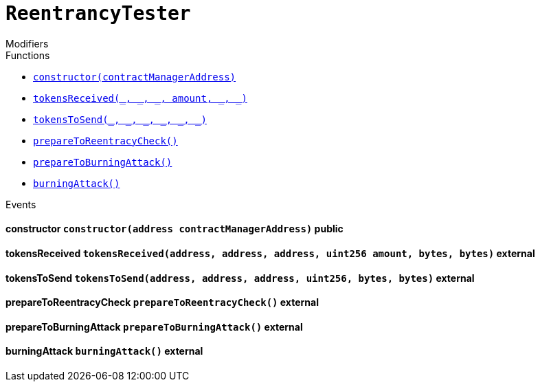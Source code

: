 :Bounty: pass:normal[xref:Bounty.adoc#Bounty[`Bounty`]]
:xref-Bounty: xref:Bounty.adoc#Bounty
:Bounty-STAGE_LENGTH: pass:normal[xref:Bounty.adoc#Bounty-STAGE_LENGTH-uint256[`Bounty.STAGE_LENGTH`]]
:xref-Bounty-STAGE_LENGTH-uint256: xref:Bounty.adoc#Bounty-STAGE_LENGTH-uint256
:Bounty-YEAR1_BOUNTY: pass:normal[xref:Bounty.adoc#Bounty-YEAR1_BOUNTY-uint256[`Bounty.YEAR1_BOUNTY`]]
:xref-Bounty-YEAR1_BOUNTY-uint256: xref:Bounty.adoc#Bounty-YEAR1_BOUNTY-uint256
:Bounty-YEAR2_BOUNTY: pass:normal[xref:Bounty.adoc#Bounty-YEAR2_BOUNTY-uint256[`Bounty.YEAR2_BOUNTY`]]
:xref-Bounty-YEAR2_BOUNTY-uint256: xref:Bounty.adoc#Bounty-YEAR2_BOUNTY-uint256
:Bounty-YEAR3_BOUNTY: pass:normal[xref:Bounty.adoc#Bounty-YEAR3_BOUNTY-uint256[`Bounty.YEAR3_BOUNTY`]]
:xref-Bounty-YEAR3_BOUNTY-uint256: xref:Bounty.adoc#Bounty-YEAR3_BOUNTY-uint256
:Bounty-YEAR4_BOUNTY: pass:normal[xref:Bounty.adoc#Bounty-YEAR4_BOUNTY-uint256[`Bounty.YEAR4_BOUNTY`]]
:xref-Bounty-YEAR4_BOUNTY-uint256: xref:Bounty.adoc#Bounty-YEAR4_BOUNTY-uint256
:Bounty-YEAR5_BOUNTY: pass:normal[xref:Bounty.adoc#Bounty-YEAR5_BOUNTY-uint256[`Bounty.YEAR5_BOUNTY`]]
:xref-Bounty-YEAR5_BOUNTY-uint256: xref:Bounty.adoc#Bounty-YEAR5_BOUNTY-uint256
:Bounty-YEAR6_BOUNTY: pass:normal[xref:Bounty.adoc#Bounty-YEAR6_BOUNTY-uint256[`Bounty.YEAR6_BOUNTY`]]
:xref-Bounty-YEAR6_BOUNTY-uint256: xref:Bounty.adoc#Bounty-YEAR6_BOUNTY-uint256
:Bounty-BOUNTY: pass:normal[xref:Bounty.adoc#Bounty-BOUNTY-uint256[`Bounty.BOUNTY`]]
:xref-Bounty-BOUNTY-uint256: xref:Bounty.adoc#Bounty-BOUNTY-uint256
:Bounty-bountyReduction: pass:normal[xref:Bounty.adoc#Bounty-bountyReduction-bool[`Bounty.bountyReduction`]]
:xref-Bounty-bountyReduction-bool: xref:Bounty.adoc#Bounty-bountyReduction-bool
:Bounty-getBounty: pass:normal[xref:Bounty.adoc#Bounty-getBounty-uint256-uint256-uint256-[`Bounty.getBounty`]]
:xref-Bounty-getBounty-uint256-uint256-uint256-: xref:Bounty.adoc#Bounty-getBounty-uint256-uint256-uint256-
:Bounty-enableBountyReduction: pass:normal[xref:Bounty.adoc#Bounty-enableBountyReduction--[`Bounty.enableBountyReduction`]]
:xref-Bounty-enableBountyReduction--: xref:Bounty.adoc#Bounty-enableBountyReduction--
:Bounty-disableBountyReduction: pass:normal[xref:Bounty.adoc#Bounty-disableBountyReduction--[`Bounty.disableBountyReduction`]]
:xref-Bounty-disableBountyReduction--: xref:Bounty.adoc#Bounty-disableBountyReduction--
:Bounty-calculateNormalBounty: pass:normal[xref:Bounty.adoc#Bounty-calculateNormalBounty-uint256-[`Bounty.calculateNormalBounty`]]
:xref-Bounty-calculateNormalBounty-uint256-: xref:Bounty.adoc#Bounty-calculateNormalBounty-uint256-
:Bounty-initialize: pass:normal[xref:Bounty.adoc#Bounty-initialize-address-[`Bounty.initialize`]]
:xref-Bounty-initialize-address-: xref:Bounty.adoc#Bounty-initialize-address-
:ConstantsHolder: pass:normal[xref:ConstantsHolder.adoc#ConstantsHolder[`ConstantsHolder`]]
:xref-ConstantsHolder: xref:ConstantsHolder.adoc#ConstantsHolder
:ConstantsHolder-NODE_DEPOSIT: pass:normal[xref:ConstantsHolder.adoc#ConstantsHolder-NODE_DEPOSIT-uint256[`ConstantsHolder.NODE_DEPOSIT`]]
:xref-ConstantsHolder-NODE_DEPOSIT-uint256: xref:ConstantsHolder.adoc#ConstantsHolder-NODE_DEPOSIT-uint256
:ConstantsHolder-TOTAL_SPACE_ON_NODE: pass:normal[xref:ConstantsHolder.adoc#ConstantsHolder-TOTAL_SPACE_ON_NODE-uint8[`ConstantsHolder.TOTAL_SPACE_ON_NODE`]]
:xref-ConstantsHolder-TOTAL_SPACE_ON_NODE-uint8: xref:ConstantsHolder.adoc#ConstantsHolder-TOTAL_SPACE_ON_NODE-uint8
:ConstantsHolder-SMALL_DIVISOR: pass:normal[xref:ConstantsHolder.adoc#ConstantsHolder-SMALL_DIVISOR-uint8[`ConstantsHolder.SMALL_DIVISOR`]]
:xref-ConstantsHolder-SMALL_DIVISOR-uint8: xref:ConstantsHolder.adoc#ConstantsHolder-SMALL_DIVISOR-uint8
:ConstantsHolder-MEDIUM_DIVISOR: pass:normal[xref:ConstantsHolder.adoc#ConstantsHolder-MEDIUM_DIVISOR-uint8[`ConstantsHolder.MEDIUM_DIVISOR`]]
:xref-ConstantsHolder-MEDIUM_DIVISOR-uint8: xref:ConstantsHolder.adoc#ConstantsHolder-MEDIUM_DIVISOR-uint8
:ConstantsHolder-LARGE_DIVISOR: pass:normal[xref:ConstantsHolder.adoc#ConstantsHolder-LARGE_DIVISOR-uint8[`ConstantsHolder.LARGE_DIVISOR`]]
:xref-ConstantsHolder-LARGE_DIVISOR-uint8: xref:ConstantsHolder.adoc#ConstantsHolder-LARGE_DIVISOR-uint8
:ConstantsHolder-MEDIUM_TEST_DIVISOR: pass:normal[xref:ConstantsHolder.adoc#ConstantsHolder-MEDIUM_TEST_DIVISOR-uint8[`ConstantsHolder.MEDIUM_TEST_DIVISOR`]]
:xref-ConstantsHolder-MEDIUM_TEST_DIVISOR-uint8: xref:ConstantsHolder.adoc#ConstantsHolder-MEDIUM_TEST_DIVISOR-uint8
:ConstantsHolder-NUMBER_OF_NODES_FOR_SCHAIN: pass:normal[xref:ConstantsHolder.adoc#ConstantsHolder-NUMBER_OF_NODES_FOR_SCHAIN-uint256[`ConstantsHolder.NUMBER_OF_NODES_FOR_SCHAIN`]]
:xref-ConstantsHolder-NUMBER_OF_NODES_FOR_SCHAIN-uint256: xref:ConstantsHolder.adoc#ConstantsHolder-NUMBER_OF_NODES_FOR_SCHAIN-uint256
:ConstantsHolder-NUMBER_OF_NODES_FOR_TEST_SCHAIN: pass:normal[xref:ConstantsHolder.adoc#ConstantsHolder-NUMBER_OF_NODES_FOR_TEST_SCHAIN-uint256[`ConstantsHolder.NUMBER_OF_NODES_FOR_TEST_SCHAIN`]]
:xref-ConstantsHolder-NUMBER_OF_NODES_FOR_TEST_SCHAIN-uint256: xref:ConstantsHolder.adoc#ConstantsHolder-NUMBER_OF_NODES_FOR_TEST_SCHAIN-uint256
:ConstantsHolder-NUMBER_OF_NODES_FOR_MEDIUM_TEST_SCHAIN: pass:normal[xref:ConstantsHolder.adoc#ConstantsHolder-NUMBER_OF_NODES_FOR_MEDIUM_TEST_SCHAIN-uint256[`ConstantsHolder.NUMBER_OF_NODES_FOR_MEDIUM_TEST_SCHAIN`]]
:xref-ConstantsHolder-NUMBER_OF_NODES_FOR_MEDIUM_TEST_SCHAIN-uint256: xref:ConstantsHolder.adoc#ConstantsHolder-NUMBER_OF_NODES_FOR_MEDIUM_TEST_SCHAIN-uint256
:ConstantsHolder-SECONDS_TO_YEAR: pass:normal[xref:ConstantsHolder.adoc#ConstantsHolder-SECONDS_TO_YEAR-uint32[`ConstantsHolder.SECONDS_TO_YEAR`]]
:xref-ConstantsHolder-SECONDS_TO_YEAR-uint32: xref:ConstantsHolder.adoc#ConstantsHolder-SECONDS_TO_YEAR-uint32
:ConstantsHolder-NUMBER_OF_MONITORS: pass:normal[xref:ConstantsHolder.adoc#ConstantsHolder-NUMBER_OF_MONITORS-uint256[`ConstantsHolder.NUMBER_OF_MONITORS`]]
:xref-ConstantsHolder-NUMBER_OF_MONITORS-uint256: xref:ConstantsHolder.adoc#ConstantsHolder-NUMBER_OF_MONITORS-uint256
:ConstantsHolder-OPTIMAL_LOAD_PERCENTAGE: pass:normal[xref:ConstantsHolder.adoc#ConstantsHolder-OPTIMAL_LOAD_PERCENTAGE-uint256[`ConstantsHolder.OPTIMAL_LOAD_PERCENTAGE`]]
:xref-ConstantsHolder-OPTIMAL_LOAD_PERCENTAGE-uint256: xref:ConstantsHolder.adoc#ConstantsHolder-OPTIMAL_LOAD_PERCENTAGE-uint256
:ConstantsHolder-ADJUSTMENT_SPEED: pass:normal[xref:ConstantsHolder.adoc#ConstantsHolder-ADJUSTMENT_SPEED-uint256[`ConstantsHolder.ADJUSTMENT_SPEED`]]
:xref-ConstantsHolder-ADJUSTMENT_SPEED-uint256: xref:ConstantsHolder.adoc#ConstantsHolder-ADJUSTMENT_SPEED-uint256
:ConstantsHolder-COOLDOWN_TIME: pass:normal[xref:ConstantsHolder.adoc#ConstantsHolder-COOLDOWN_TIME-uint256[`ConstantsHolder.COOLDOWN_TIME`]]
:xref-ConstantsHolder-COOLDOWN_TIME-uint256: xref:ConstantsHolder.adoc#ConstantsHolder-COOLDOWN_TIME-uint256
:ConstantsHolder-MIN_PRICE: pass:normal[xref:ConstantsHolder.adoc#ConstantsHolder-MIN_PRICE-uint256[`ConstantsHolder.MIN_PRICE`]]
:xref-ConstantsHolder-MIN_PRICE-uint256: xref:ConstantsHolder.adoc#ConstantsHolder-MIN_PRICE-uint256
:ConstantsHolder-MSR_REDUCING_COEFFICIENT: pass:normal[xref:ConstantsHolder.adoc#ConstantsHolder-MSR_REDUCING_COEFFICIENT-uint256[`ConstantsHolder.MSR_REDUCING_COEFFICIENT`]]
:xref-ConstantsHolder-MSR_REDUCING_COEFFICIENT-uint256: xref:ConstantsHolder.adoc#ConstantsHolder-MSR_REDUCING_COEFFICIENT-uint256
:ConstantsHolder-DOWNTIME_THRESHOLD_PART: pass:normal[xref:ConstantsHolder.adoc#ConstantsHolder-DOWNTIME_THRESHOLD_PART-uint256[`ConstantsHolder.DOWNTIME_THRESHOLD_PART`]]
:xref-ConstantsHolder-DOWNTIME_THRESHOLD_PART-uint256: xref:ConstantsHolder.adoc#ConstantsHolder-DOWNTIME_THRESHOLD_PART-uint256
:ConstantsHolder-BOUNTY_LOCKUP_MONTHS: pass:normal[xref:ConstantsHolder.adoc#ConstantsHolder-BOUNTY_LOCKUP_MONTHS-uint256[`ConstantsHolder.BOUNTY_LOCKUP_MONTHS`]]
:xref-ConstantsHolder-BOUNTY_LOCKUP_MONTHS-uint256: xref:ConstantsHolder.adoc#ConstantsHolder-BOUNTY_LOCKUP_MONTHS-uint256
:ConstantsHolder-msr: pass:normal[xref:ConstantsHolder.adoc#ConstantsHolder-msr-uint256[`ConstantsHolder.msr`]]
:xref-ConstantsHolder-msr-uint256: xref:ConstantsHolder.adoc#ConstantsHolder-msr-uint256
:ConstantsHolder-rewardPeriod: pass:normal[xref:ConstantsHolder.adoc#ConstantsHolder-rewardPeriod-uint32[`ConstantsHolder.rewardPeriod`]]
:xref-ConstantsHolder-rewardPeriod-uint32: xref:ConstantsHolder.adoc#ConstantsHolder-rewardPeriod-uint32
:ConstantsHolder-allowableLatency: pass:normal[xref:ConstantsHolder.adoc#ConstantsHolder-allowableLatency-uint32[`ConstantsHolder.allowableLatency`]]
:xref-ConstantsHolder-allowableLatency-uint32: xref:ConstantsHolder.adoc#ConstantsHolder-allowableLatency-uint32
:ConstantsHolder-deltaPeriod: pass:normal[xref:ConstantsHolder.adoc#ConstantsHolder-deltaPeriod-uint32[`ConstantsHolder.deltaPeriod`]]
:xref-ConstantsHolder-deltaPeriod-uint32: xref:ConstantsHolder.adoc#ConstantsHolder-deltaPeriod-uint32
:ConstantsHolder-checkTime: pass:normal[xref:ConstantsHolder.adoc#ConstantsHolder-checkTime-uint256[`ConstantsHolder.checkTime`]]
:xref-ConstantsHolder-checkTime-uint256: xref:ConstantsHolder.adoc#ConstantsHolder-checkTime-uint256
:ConstantsHolder-launchTimestamp: pass:normal[xref:ConstantsHolder.adoc#ConstantsHolder-launchTimestamp-uint256[`ConstantsHolder.launchTimestamp`]]
:xref-ConstantsHolder-launchTimestamp-uint256: xref:ConstantsHolder.adoc#ConstantsHolder-launchTimestamp-uint256
:ConstantsHolder-rotationDelay: pass:normal[xref:ConstantsHolder.adoc#ConstantsHolder-rotationDelay-uint256[`ConstantsHolder.rotationDelay`]]
:xref-ConstantsHolder-rotationDelay-uint256: xref:ConstantsHolder.adoc#ConstantsHolder-rotationDelay-uint256
:ConstantsHolder-proofOfUseLockUpPeriodDays: pass:normal[xref:ConstantsHolder.adoc#ConstantsHolder-proofOfUseLockUpPeriodDays-uint256[`ConstantsHolder.proofOfUseLockUpPeriodDays`]]
:xref-ConstantsHolder-proofOfUseLockUpPeriodDays-uint256: xref:ConstantsHolder.adoc#ConstantsHolder-proofOfUseLockUpPeriodDays-uint256
:ConstantsHolder-proofOfUseDelegationPercentage: pass:normal[xref:ConstantsHolder.adoc#ConstantsHolder-proofOfUseDelegationPercentage-uint256[`ConstantsHolder.proofOfUseDelegationPercentage`]]
:xref-ConstantsHolder-proofOfUseDelegationPercentage-uint256: xref:ConstantsHolder.adoc#ConstantsHolder-proofOfUseDelegationPercentage-uint256
:ConstantsHolder-limitValidatorsPerDelegator: pass:normal[xref:ConstantsHolder.adoc#ConstantsHolder-limitValidatorsPerDelegator-uint256[`ConstantsHolder.limitValidatorsPerDelegator`]]
:xref-ConstantsHolder-limitValidatorsPerDelegator-uint256: xref:ConstantsHolder.adoc#ConstantsHolder-limitValidatorsPerDelegator-uint256
:ConstantsHolder-firstDelegationsMonth: pass:normal[xref:ConstantsHolder.adoc#ConstantsHolder-firstDelegationsMonth-uint256[`ConstantsHolder.firstDelegationsMonth`]]
:xref-ConstantsHolder-firstDelegationsMonth-uint256: xref:ConstantsHolder.adoc#ConstantsHolder-firstDelegationsMonth-uint256
:ConstantsHolder-setPeriods: pass:normal[xref:ConstantsHolder.adoc#ConstantsHolder-setPeriods-uint32-uint32-[`ConstantsHolder.setPeriods`]]
:xref-ConstantsHolder-setPeriods-uint32-uint32-: xref:ConstantsHolder.adoc#ConstantsHolder-setPeriods-uint32-uint32-
:ConstantsHolder-setCheckTime: pass:normal[xref:ConstantsHolder.adoc#ConstantsHolder-setCheckTime-uint256-[`ConstantsHolder.setCheckTime`]]
:xref-ConstantsHolder-setCheckTime-uint256-: xref:ConstantsHolder.adoc#ConstantsHolder-setCheckTime-uint256-
:ConstantsHolder-setLatency: pass:normal[xref:ConstantsHolder.adoc#ConstantsHolder-setLatency-uint32-[`ConstantsHolder.setLatency`]]
:xref-ConstantsHolder-setLatency-uint32-: xref:ConstantsHolder.adoc#ConstantsHolder-setLatency-uint32-
:ConstantsHolder-setMSR: pass:normal[xref:ConstantsHolder.adoc#ConstantsHolder-setMSR-uint256-[`ConstantsHolder.setMSR`]]
:xref-ConstantsHolder-setMSR-uint256-: xref:ConstantsHolder.adoc#ConstantsHolder-setMSR-uint256-
:ConstantsHolder-setLaunchTimestamp: pass:normal[xref:ConstantsHolder.adoc#ConstantsHolder-setLaunchTimestamp-uint256-[`ConstantsHolder.setLaunchTimestamp`]]
:xref-ConstantsHolder-setLaunchTimestamp-uint256-: xref:ConstantsHolder.adoc#ConstantsHolder-setLaunchTimestamp-uint256-
:ConstantsHolder-setRotationDelay: pass:normal[xref:ConstantsHolder.adoc#ConstantsHolder-setRotationDelay-uint256-[`ConstantsHolder.setRotationDelay`]]
:xref-ConstantsHolder-setRotationDelay-uint256-: xref:ConstantsHolder.adoc#ConstantsHolder-setRotationDelay-uint256-
:ConstantsHolder-setProofOfUseLockUpPeriod: pass:normal[xref:ConstantsHolder.adoc#ConstantsHolder-setProofOfUseLockUpPeriod-uint256-[`ConstantsHolder.setProofOfUseLockUpPeriod`]]
:xref-ConstantsHolder-setProofOfUseLockUpPeriod-uint256-: xref:ConstantsHolder.adoc#ConstantsHolder-setProofOfUseLockUpPeriod-uint256-
:ConstantsHolder-setProofOfUseDelegationPercentage: pass:normal[xref:ConstantsHolder.adoc#ConstantsHolder-setProofOfUseDelegationPercentage-uint256-[`ConstantsHolder.setProofOfUseDelegationPercentage`]]
:xref-ConstantsHolder-setProofOfUseDelegationPercentage-uint256-: xref:ConstantsHolder.adoc#ConstantsHolder-setProofOfUseDelegationPercentage-uint256-
:ConstantsHolder-setLimitValidatorsPerDelegator: pass:normal[xref:ConstantsHolder.adoc#ConstantsHolder-setLimitValidatorsPerDelegator-uint256-[`ConstantsHolder.setLimitValidatorsPerDelegator`]]
:xref-ConstantsHolder-setLimitValidatorsPerDelegator-uint256-: xref:ConstantsHolder.adoc#ConstantsHolder-setLimitValidatorsPerDelegator-uint256-
:ConstantsHolder-setFirstDelegationsMonth: pass:normal[xref:ConstantsHolder.adoc#ConstantsHolder-setFirstDelegationsMonth-uint256-[`ConstantsHolder.setFirstDelegationsMonth`]]
:xref-ConstantsHolder-setFirstDelegationsMonth-uint256-: xref:ConstantsHolder.adoc#ConstantsHolder-setFirstDelegationsMonth-uint256-
:ConstantsHolder-initialize: pass:normal[xref:ConstantsHolder.adoc#ConstantsHolder-initialize-address-[`ConstantsHolder.initialize`]]
:xref-ConstantsHolder-initialize-address-: xref:ConstantsHolder.adoc#ConstantsHolder-initialize-address-
:ContractManager: pass:normal[xref:ContractManager.adoc#ContractManager[`ContractManager`]]
:xref-ContractManager: xref:ContractManager.adoc#ContractManager
:ContractManager-contracts: pass:normal[xref:ContractManager.adoc#ContractManager-contracts-mapping-bytes32----address-[`ContractManager.contracts`]]
:xref-ContractManager-contracts-mapping-bytes32----address-: xref:ContractManager.adoc#ContractManager-contracts-mapping-bytes32----address-
:ContractManager-initialize: pass:normal[xref:ContractManager.adoc#ContractManager-initialize--[`ContractManager.initialize`]]
:xref-ContractManager-initialize--: xref:ContractManager.adoc#ContractManager-initialize--
:ContractManager-setContractsAddress: pass:normal[xref:ContractManager.adoc#ContractManager-setContractsAddress-string-address-[`ContractManager.setContractsAddress`]]
:xref-ContractManager-setContractsAddress-string-address-: xref:ContractManager.adoc#ContractManager-setContractsAddress-string-address-
:ContractManager-getContract: pass:normal[xref:ContractManager.adoc#ContractManager-getContract-string-[`ContractManager.getContract`]]
:xref-ContractManager-getContract-string-: xref:ContractManager.adoc#ContractManager-getContract-string-
:ContractManager-ContractUpgraded: pass:normal[xref:ContractManager.adoc#ContractManager-ContractUpgraded-string-address-[`ContractManager.ContractUpgraded`]]
:xref-ContractManager-ContractUpgraded-string-address-: xref:ContractManager.adoc#ContractManager-ContractUpgraded-string-address-
:Decryption: pass:normal[xref:Decryption.adoc#Decryption[`Decryption`]]
:xref-Decryption: xref:Decryption.adoc#Decryption
:Decryption-encrypt: pass:normal[xref:Decryption.adoc#Decryption-encrypt-uint256-bytes32-[`Decryption.encrypt`]]
:xref-Decryption-encrypt-uint256-bytes32-: xref:Decryption.adoc#Decryption-encrypt-uint256-bytes32-
:Decryption-decrypt: pass:normal[xref:Decryption.adoc#Decryption-decrypt-bytes32-bytes32-[`Decryption.decrypt`]]
:xref-Decryption-decrypt-bytes32-bytes32-: xref:Decryption.adoc#Decryption-decrypt-bytes32-bytes32-
:ECDH: pass:normal[xref:ECDH.adoc#ECDH[`ECDH`]]
:xref-ECDH: xref:ECDH.adoc#ECDH
:ECDH-publicKey: pass:normal[xref:ECDH.adoc#ECDH-publicKey-uint256-[`ECDH.publicKey`]]
:xref-ECDH-publicKey-uint256-: xref:ECDH.adoc#ECDH-publicKey-uint256-
:ECDH-deriveKey: pass:normal[xref:ECDH.adoc#ECDH-deriveKey-uint256-uint256-uint256-[`ECDH.deriveKey`]]
:xref-ECDH-deriveKey-uint256-uint256-uint256-: xref:ECDH.adoc#ECDH-deriveKey-uint256-uint256-uint256-
:ECDH-jAdd: pass:normal[xref:ECDH.adoc#ECDH-jAdd-uint256-uint256-uint256-uint256-[`ECDH.jAdd`]]
:xref-ECDH-jAdd-uint256-uint256-uint256-uint256-: xref:ECDH.adoc#ECDH-jAdd-uint256-uint256-uint256-uint256-
:ECDH-jSub: pass:normal[xref:ECDH.adoc#ECDH-jSub-uint256-uint256-uint256-uint256-[`ECDH.jSub`]]
:xref-ECDH-jSub-uint256-uint256-uint256-uint256-: xref:ECDH.adoc#ECDH-jSub-uint256-uint256-uint256-uint256-
:ECDH-jMul: pass:normal[xref:ECDH.adoc#ECDH-jMul-uint256-uint256-uint256-uint256-[`ECDH.jMul`]]
:xref-ECDH-jMul-uint256-uint256-uint256-uint256-: xref:ECDH.adoc#ECDH-jMul-uint256-uint256-uint256-uint256-
:ECDH-jDiv: pass:normal[xref:ECDH.adoc#ECDH-jDiv-uint256-uint256-uint256-uint256-[`ECDH.jDiv`]]
:xref-ECDH-jDiv-uint256-uint256-uint256-uint256-: xref:ECDH.adoc#ECDH-jDiv-uint256-uint256-uint256-uint256-
:ECDH-inverse: pass:normal[xref:ECDH.adoc#ECDH-inverse-uint256-[`ECDH.inverse`]]
:xref-ECDH-inverse-uint256-: xref:ECDH.adoc#ECDH-inverse-uint256-
:ECDH-ecAdd: pass:normal[xref:ECDH.adoc#ECDH-ecAdd-uint256-uint256-uint256-uint256-uint256-uint256-[`ECDH.ecAdd`]]
:xref-ECDH-ecAdd-uint256-uint256-uint256-uint256-uint256-uint256-: xref:ECDH.adoc#ECDH-ecAdd-uint256-uint256-uint256-uint256-uint256-uint256-
:ECDH-ecDouble: pass:normal[xref:ECDH.adoc#ECDH-ecDouble-uint256-uint256-uint256-[`ECDH.ecDouble`]]
:xref-ECDH-ecDouble-uint256-uint256-uint256-: xref:ECDH.adoc#ECDH-ecDouble-uint256-uint256-uint256-
:ECDH-ecMul: pass:normal[xref:ECDH.adoc#ECDH-ecMul-uint256-uint256-uint256-uint256-[`ECDH.ecMul`]]
:xref-ECDH-ecMul-uint256-uint256-uint256-uint256-: xref:ECDH.adoc#ECDH-ecMul-uint256-uint256-uint256-uint256-
:KeyStorage: pass:normal[xref:KeyStorage.adoc#KeyStorage[`KeyStorage`]]
:xref-KeyStorage: xref:KeyStorage.adoc#KeyStorage
:KeyStorage-addBroadcastedData: pass:normal[xref:KeyStorage.adoc#KeyStorage-addBroadcastedData-bytes32-uint256-struct-KeyStorage-KeyShare---struct-G2Operations-G2Point---[`KeyStorage.addBroadcastedData`]]
:xref-KeyStorage-addBroadcastedData-bytes32-uint256-struct-KeyStorage-KeyShare---struct-G2Operations-G2Point---: xref:KeyStorage.adoc#KeyStorage-addBroadcastedData-bytes32-uint256-struct-KeyStorage-KeyShare---struct-G2Operations-G2Point---
:KeyStorage-deleteKey: pass:normal[xref:KeyStorage.adoc#KeyStorage-deleteKey-bytes32-[`KeyStorage.deleteKey`]]
:xref-KeyStorage-deleteKey-bytes32-: xref:KeyStorage.adoc#KeyStorage-deleteKey-bytes32-
:KeyStorage-initPublicKeyInProgress: pass:normal[xref:KeyStorage.adoc#KeyStorage-initPublicKeyInProgress-bytes32-[`KeyStorage.initPublicKeyInProgress`]]
:xref-KeyStorage-initPublicKeyInProgress-bytes32-: xref:KeyStorage.adoc#KeyStorage-initPublicKeyInProgress-bytes32-
:KeyStorage-adding: pass:normal[xref:KeyStorage.adoc#KeyStorage-adding-bytes32-struct-G2Operations-G2Point-[`KeyStorage.adding`]]
:xref-KeyStorage-adding-bytes32-struct-G2Operations-G2Point-: xref:KeyStorage.adoc#KeyStorage-adding-bytes32-struct-G2Operations-G2Point-
:KeyStorage-finalizePublicKey: pass:normal[xref:KeyStorage.adoc#KeyStorage-finalizePublicKey-bytes32-[`KeyStorage.finalizePublicKey`]]
:xref-KeyStorage-finalizePublicKey-bytes32-: xref:KeyStorage.adoc#KeyStorage-finalizePublicKey-bytes32-
:KeyStorage-computePublicValues: pass:normal[xref:KeyStorage.adoc#KeyStorage-computePublicValues-bytes32-struct-G2Operations-G2Point---[`KeyStorage.computePublicValues`]]
:xref-KeyStorage-computePublicValues-bytes32-struct-G2Operations-G2Point---: xref:KeyStorage.adoc#KeyStorage-computePublicValues-bytes32-struct-G2Operations-G2Point---
:KeyStorage-verify: pass:normal[xref:KeyStorage.adoc#KeyStorage-verify-bytes32-uint256-uint256-uint256-struct-G2Operations-G2Point-[`KeyStorage.verify`]]
:xref-KeyStorage-verify-bytes32-uint256-uint256-uint256-struct-G2Operations-G2Point-: xref:KeyStorage.adoc#KeyStorage-verify-bytes32-uint256-uint256-uint256-struct-G2Operations-G2Point-
:KeyStorage-getBroadcastedData: pass:normal[xref:KeyStorage.adoc#KeyStorage-getBroadcastedData-bytes32-uint256-[`KeyStorage.getBroadcastedData`]]
:xref-KeyStorage-getBroadcastedData-bytes32-uint256-: xref:KeyStorage.adoc#KeyStorage-getBroadcastedData-bytes32-uint256-
:KeyStorage-getSecretKeyShare: pass:normal[xref:KeyStorage.adoc#KeyStorage-getSecretKeyShare-bytes32-uint256-uint256-[`KeyStorage.getSecretKeyShare`]]
:xref-KeyStorage-getSecretKeyShare-bytes32-uint256-uint256-: xref:KeyStorage.adoc#KeyStorage-getSecretKeyShare-bytes32-uint256-uint256-
:KeyStorage-getVerificationVector: pass:normal[xref:KeyStorage.adoc#KeyStorage-getVerificationVector-bytes32-uint256-[`KeyStorage.getVerificationVector`]]
:xref-KeyStorage-getVerificationVector-bytes32-uint256-: xref:KeyStorage.adoc#KeyStorage-getVerificationVector-bytes32-uint256-
:KeyStorage-getCommonPublicKey: pass:normal[xref:KeyStorage.adoc#KeyStorage-getCommonPublicKey-bytes32-[`KeyStorage.getCommonPublicKey`]]
:xref-KeyStorage-getCommonPublicKey-bytes32-: xref:KeyStorage.adoc#KeyStorage-getCommonPublicKey-bytes32-
:KeyStorage-getPreviousPublicKey: pass:normal[xref:KeyStorage.adoc#KeyStorage-getPreviousPublicKey-bytes32-[`KeyStorage.getPreviousPublicKey`]]
:xref-KeyStorage-getPreviousPublicKey-bytes32-: xref:KeyStorage.adoc#KeyStorage-getPreviousPublicKey-bytes32-
:KeyStorage-getAllPreviousPublicKeys: pass:normal[xref:KeyStorage.adoc#KeyStorage-getAllPreviousPublicKeys-bytes32-[`KeyStorage.getAllPreviousPublicKeys`]]
:xref-KeyStorage-getAllPreviousPublicKeys-bytes32-: xref:KeyStorage.adoc#KeyStorage-getAllPreviousPublicKeys-bytes32-
:KeyStorage-getBLSPublicKey: pass:normal[xref:KeyStorage.adoc#KeyStorage-getBLSPublicKey-bytes32-uint256-[`KeyStorage.getBLSPublicKey`]]
:xref-KeyStorage-getBLSPublicKey-bytes32-uint256-: xref:KeyStorage.adoc#KeyStorage-getBLSPublicKey-bytes32-uint256-
:KeyStorage-initialize: pass:normal[xref:KeyStorage.adoc#KeyStorage-initialize-address-[`KeyStorage.initialize`]]
:xref-KeyStorage-initialize-address-: xref:KeyStorage.adoc#KeyStorage-initialize-address-
:Migrations: pass:normal[xref:Migrations.adoc#Migrations[`Migrations`]]
:xref-Migrations: xref:Migrations.adoc#Migrations
:Migrations-restricted: pass:normal[xref:Migrations.adoc#Migrations-restricted--[`Migrations.restricted`]]
:xref-Migrations-restricted--: xref:Migrations.adoc#Migrations-restricted--
:Migrations-owner: pass:normal[xref:Migrations.adoc#Migrations-owner-address[`Migrations.owner`]]
:xref-Migrations-owner-address: xref:Migrations.adoc#Migrations-owner-address
:Migrations-last_completed_migration: pass:normal[xref:Migrations.adoc#Migrations-last_completed_migration-uint256[`Migrations.last_completed_migration`]]
:xref-Migrations-last_completed_migration-uint256: xref:Migrations.adoc#Migrations-last_completed_migration-uint256
:Migrations-setCompleted: pass:normal[xref:Migrations.adoc#Migrations-setCompleted-uint256-[`Migrations.setCompleted`]]
:xref-Migrations-setCompleted-uint256-: xref:Migrations.adoc#Migrations-setCompleted-uint256-
:Migrations-upgrade: pass:normal[xref:Migrations.adoc#Migrations-upgrade-address-[`Migrations.upgrade`]]
:xref-Migrations-upgrade-address-: xref:Migrations.adoc#Migrations-upgrade-address-
:Monitors: pass:normal[xref:Monitors.adoc#Monitors[`Monitors`]]
:xref-Monitors: xref:Monitors.adoc#Monitors
:Monitors-checkedNodes: pass:normal[xref:Monitors.adoc#Monitors-checkedNodes-mapping-bytes32----struct-Monitors-CheckedNode---[`Monitors.checkedNodes`]]
:xref-Monitors-checkedNodes-mapping-bytes32----struct-Monitors-CheckedNode---: xref:Monitors.adoc#Monitors-checkedNodes-mapping-bytes32----struct-Monitors-CheckedNode---
:Monitors-verdicts: pass:normal[xref:Monitors.adoc#Monitors-verdicts-mapping-bytes32----uint256-----[`Monitors.verdicts`]]
:xref-Monitors-verdicts-mapping-bytes32----uint256-----: xref:Monitors.adoc#Monitors-verdicts-mapping-bytes32----uint256-----
:Monitors-groupsForMonitors: pass:normal[xref:Monitors.adoc#Monitors-groupsForMonitors-mapping-bytes32----uint256---[`Monitors.groupsForMonitors`]]
:xref-Monitors-groupsForMonitors-mapping-bytes32----uint256---: xref:Monitors.adoc#Monitors-groupsForMonitors-mapping-bytes32----uint256---
:Monitors-lastVerdictBlocks: pass:normal[xref:Monitors.adoc#Monitors-lastVerdictBlocks-mapping-bytes32----uint256-[`Monitors.lastVerdictBlocks`]]
:xref-Monitors-lastVerdictBlocks-mapping-bytes32----uint256-: xref:Monitors.adoc#Monitors-lastVerdictBlocks-mapping-bytes32----uint256-
:Monitors-lastBountyBlocks: pass:normal[xref:Monitors.adoc#Monitors-lastBountyBlocks-mapping-bytes32----uint256-[`Monitors.lastBountyBlocks`]]
:xref-Monitors-lastBountyBlocks-mapping-bytes32----uint256-: xref:Monitors.adoc#Monitors-lastBountyBlocks-mapping-bytes32----uint256-
:Monitors-addMonitor: pass:normal[xref:Monitors.adoc#Monitors-addMonitor-uint256-[`Monitors.addMonitor`]]
:xref-Monitors-addMonitor-uint256-: xref:Monitors.adoc#Monitors-addMonitor-uint256-
:Monitors-deleteMonitor: pass:normal[xref:Monitors.adoc#Monitors-deleteMonitor-uint256-[`Monitors.deleteMonitor`]]
:xref-Monitors-deleteMonitor-uint256-: xref:Monitors.adoc#Monitors-deleteMonitor-uint256-
:Monitors-removeCheckedNodes: pass:normal[xref:Monitors.adoc#Monitors-removeCheckedNodes-uint256-[`Monitors.removeCheckedNodes`]]
:xref-Monitors-removeCheckedNodes-uint256-: xref:Monitors.adoc#Monitors-removeCheckedNodes-uint256-
:Monitors-sendVerdict: pass:normal[xref:Monitors.adoc#Monitors-sendVerdict-uint256-struct-Monitors-Verdict-[`Monitors.sendVerdict`]]
:xref-Monitors-sendVerdict-uint256-struct-Monitors-Verdict-: xref:Monitors.adoc#Monitors-sendVerdict-uint256-struct-Monitors-Verdict-
:Monitors-calculateMetrics: pass:normal[xref:Monitors.adoc#Monitors-calculateMetrics-uint256-[`Monitors.calculateMetrics`]]
:xref-Monitors-calculateMetrics-uint256-: xref:Monitors.adoc#Monitors-calculateMetrics-uint256-
:Monitors-setLastBountyBlock: pass:normal[xref:Monitors.adoc#Monitors-setLastBountyBlock-uint256-[`Monitors.setLastBountyBlock`]]
:xref-Monitors-setLastBountyBlock-uint256-: xref:Monitors.adoc#Monitors-setLastBountyBlock-uint256-
:Monitors-getCheckedArray: pass:normal[xref:Monitors.adoc#Monitors-getCheckedArray-bytes32-[`Monitors.getCheckedArray`]]
:xref-Monitors-getCheckedArray-bytes32-: xref:Monitors.adoc#Monitors-getCheckedArray-bytes32-
:Monitors-getLastBountyBlock: pass:normal[xref:Monitors.adoc#Monitors-getLastBountyBlock-uint256-[`Monitors.getLastBountyBlock`]]
:xref-Monitors-getLastBountyBlock-uint256-: xref:Monitors.adoc#Monitors-getLastBountyBlock-uint256-
:Monitors-getNodesInGroup: pass:normal[xref:Monitors.adoc#Monitors-getNodesInGroup-bytes32-[`Monitors.getNodesInGroup`]]
:xref-Monitors-getNodesInGroup-bytes32-: xref:Monitors.adoc#Monitors-getNodesInGroup-bytes32-
:Monitors-getNumberOfNodesInGroup: pass:normal[xref:Monitors.adoc#Monitors-getNumberOfNodesInGroup-bytes32-[`Monitors.getNumberOfNodesInGroup`]]
:xref-Monitors-getNumberOfNodesInGroup-bytes32-: xref:Monitors.adoc#Monitors-getNumberOfNodesInGroup-bytes32-
:Monitors-initialize: pass:normal[xref:Monitors.adoc#Monitors-initialize-address-[`Monitors.initialize`]]
:xref-Monitors-initialize-address-: xref:Monitors.adoc#Monitors-initialize-address-
:Monitors-addCheckedNode: pass:normal[xref:Monitors.adoc#Monitors-addCheckedNode-bytes32-struct-Monitors-CheckedNode-[`Monitors.addCheckedNode`]]
:xref-Monitors-addCheckedNode-bytes32-struct-Monitors-CheckedNode-: xref:Monitors.adoc#Monitors-addCheckedNode-bytes32-struct-Monitors-CheckedNode-
:Monitors-getLastReceivedVerdictBlock: pass:normal[xref:Monitors.adoc#Monitors-getLastReceivedVerdictBlock-uint256-[`Monitors.getLastReceivedVerdictBlock`]]
:xref-Monitors-getLastReceivedVerdictBlock-uint256-: xref:Monitors.adoc#Monitors-getLastReceivedVerdictBlock-uint256-
:Monitors-getLengthOfMetrics: pass:normal[xref:Monitors.adoc#Monitors-getLengthOfMetrics-bytes32-[`Monitors.getLengthOfMetrics`]]
:xref-Monitors-getLengthOfMetrics-bytes32-: xref:Monitors.adoc#Monitors-getLengthOfMetrics-bytes32-
:Monitors-MonitorCreated: pass:normal[xref:Monitors.adoc#Monitors-MonitorCreated-uint256-bytes32-uint256-uint256---uint256-uint256-[`Monitors.MonitorCreated`]]
:xref-Monitors-MonitorCreated-uint256-bytes32-uint256-uint256---uint256-uint256-: xref:Monitors.adoc#Monitors-MonitorCreated-uint256-bytes32-uint256-uint256---uint256-uint256-
:Monitors-VerdictWasSent: pass:normal[xref:Monitors.adoc#Monitors-VerdictWasSent-uint256-uint256-uint32-uint32-bool-uint256-uint256-uint256-[`Monitors.VerdictWasSent`]]
:xref-Monitors-VerdictWasSent-uint256-uint256-uint32-uint32-bool-uint256-uint256-uint256-: xref:Monitors.adoc#Monitors-VerdictWasSent-uint256-uint256-uint32-uint32-bool-uint256-uint256-uint256-
:Monitors-MetricsWereCalculated: pass:normal[xref:Monitors.adoc#Monitors-MetricsWereCalculated-uint256-uint32-uint32-uint256-uint256-[`Monitors.MetricsWereCalculated`]]
:xref-Monitors-MetricsWereCalculated-uint256-uint32-uint32-uint256-uint256-: xref:Monitors.adoc#Monitors-MetricsWereCalculated-uint256-uint32-uint32-uint256-uint256-
:Monitors-PeriodsWereSet: pass:normal[xref:Monitors.adoc#Monitors-PeriodsWereSet-uint256-uint256-uint256-uint256-[`Monitors.PeriodsWereSet`]]
:xref-Monitors-PeriodsWereSet-uint256-uint256-uint256-uint256-: xref:Monitors.adoc#Monitors-PeriodsWereSet-uint256-uint256-uint256-uint256-
:Monitors-MonitorRotated: pass:normal[xref:Monitors.adoc#Monitors-MonitorRotated-bytes32-uint256-[`Monitors.MonitorRotated`]]
:xref-Monitors-MonitorRotated-bytes32-uint256-: xref:Monitors.adoc#Monitors-MonitorRotated-bytes32-uint256-
:NodeRotation: pass:normal[xref:NodeRotation.adoc#NodeRotation[`NodeRotation`]]
:xref-NodeRotation: xref:NodeRotation.adoc#NodeRotation
:NodeRotation-rotations: pass:normal[xref:NodeRotation.adoc#NodeRotation-rotations-mapping-bytes32----struct-NodeRotation-Rotation-[`NodeRotation.rotations`]]
:xref-NodeRotation-rotations-mapping-bytes32----struct-NodeRotation-Rotation-: xref:NodeRotation.adoc#NodeRotation-rotations-mapping-bytes32----struct-NodeRotation-Rotation-
:NodeRotation-leavingHistory: pass:normal[xref:NodeRotation.adoc#NodeRotation-leavingHistory-mapping-uint256----struct-NodeRotation-LeavingHistory---[`NodeRotation.leavingHistory`]]
:xref-NodeRotation-leavingHistory-mapping-uint256----struct-NodeRotation-LeavingHistory---: xref:NodeRotation.adoc#NodeRotation-leavingHistory-mapping-uint256----struct-NodeRotation-LeavingHistory---
:NodeRotation-exitFromSchain: pass:normal[xref:NodeRotation.adoc#NodeRotation-exitFromSchain-uint256-[`NodeRotation.exitFromSchain`]]
:xref-NodeRotation-exitFromSchain-uint256-: xref:NodeRotation.adoc#NodeRotation-exitFromSchain-uint256-
:NodeRotation-freezeSchains: pass:normal[xref:NodeRotation.adoc#NodeRotation-freezeSchains-uint256-[`NodeRotation.freezeSchains`]]
:xref-NodeRotation-freezeSchains-uint256-: xref:NodeRotation.adoc#NodeRotation-freezeSchains-uint256-
:NodeRotation-removeRotation: pass:normal[xref:NodeRotation.adoc#NodeRotation-removeRotation-bytes32-[`NodeRotation.removeRotation`]]
:xref-NodeRotation-removeRotation-bytes32-: xref:NodeRotation.adoc#NodeRotation-removeRotation-bytes32-
:NodeRotation-skipRotationDelay: pass:normal[xref:NodeRotation.adoc#NodeRotation-skipRotationDelay-bytes32-[`NodeRotation.skipRotationDelay`]]
:xref-NodeRotation-skipRotationDelay-bytes32-: xref:NodeRotation.adoc#NodeRotation-skipRotationDelay-bytes32-
:NodeRotation-getRotation: pass:normal[xref:NodeRotation.adoc#NodeRotation-getRotation-bytes32-[`NodeRotation.getRotation`]]
:xref-NodeRotation-getRotation-bytes32-: xref:NodeRotation.adoc#NodeRotation-getRotation-bytes32-
:NodeRotation-getLeavingHistory: pass:normal[xref:NodeRotation.adoc#NodeRotation-getLeavingHistory-uint256-[`NodeRotation.getLeavingHistory`]]
:xref-NodeRotation-getLeavingHistory-uint256-: xref:NodeRotation.adoc#NodeRotation-getLeavingHistory-uint256-
:NodeRotation-initialize: pass:normal[xref:NodeRotation.adoc#NodeRotation-initialize-address-[`NodeRotation.initialize`]]
:xref-NodeRotation-initialize-address-: xref:NodeRotation.adoc#NodeRotation-initialize-address-
:NodeRotation-rotateNode: pass:normal[xref:NodeRotation.adoc#NodeRotation-rotateNode-uint256-bytes32-bool-[`NodeRotation.rotateNode`]]
:xref-NodeRotation-rotateNode-uint256-bytes32-bool-: xref:NodeRotation.adoc#NodeRotation-rotateNode-uint256-bytes32-bool-
:NodeRotation-selectNodeToGroup: pass:normal[xref:NodeRotation.adoc#NodeRotation-selectNodeToGroup-bytes32-[`NodeRotation.selectNodeToGroup`]]
:xref-NodeRotation-selectNodeToGroup-bytes32-: xref:NodeRotation.adoc#NodeRotation-selectNodeToGroup-bytes32-
:Nodes: pass:normal[xref:Nodes.adoc#Nodes[`Nodes`]]
:xref-Nodes: xref:Nodes.adoc#Nodes
:Nodes-checkNodeExists: pass:normal[xref:Nodes.adoc#Nodes-checkNodeExists-uint256-[`Nodes.checkNodeExists`]]
:xref-Nodes-checkNodeExists-uint256-: xref:Nodes.adoc#Nodes-checkNodeExists-uint256-
:Nodes-nodes: pass:normal[xref:Nodes.adoc#Nodes-nodes-struct-Nodes-Node--[`Nodes.nodes`]]
:xref-Nodes-nodes-struct-Nodes-Node--: xref:Nodes.adoc#Nodes-nodes-struct-Nodes-Node--
:Nodes-spaceOfNodes: pass:normal[xref:Nodes.adoc#Nodes-spaceOfNodes-struct-Nodes-SpaceManaging--[`Nodes.spaceOfNodes`]]
:xref-Nodes-spaceOfNodes-struct-Nodes-SpaceManaging--: xref:Nodes.adoc#Nodes-spaceOfNodes-struct-Nodes-SpaceManaging--
:Nodes-nodeIndexes: pass:normal[xref:Nodes.adoc#Nodes-nodeIndexes-mapping-address----struct-Nodes-CreatedNodes-[`Nodes.nodeIndexes`]]
:xref-Nodes-nodeIndexes-mapping-address----struct-Nodes-CreatedNodes-: xref:Nodes.adoc#Nodes-nodeIndexes-mapping-address----struct-Nodes-CreatedNodes-
:Nodes-nodesIPCheck: pass:normal[xref:Nodes.adoc#Nodes-nodesIPCheck-mapping-bytes4----bool-[`Nodes.nodesIPCheck`]]
:xref-Nodes-nodesIPCheck-mapping-bytes4----bool-: xref:Nodes.adoc#Nodes-nodesIPCheck-mapping-bytes4----bool-
:Nodes-nodesNameCheck: pass:normal[xref:Nodes.adoc#Nodes-nodesNameCheck-mapping-bytes32----bool-[`Nodes.nodesNameCheck`]]
:xref-Nodes-nodesNameCheck-mapping-bytes32----bool-: xref:Nodes.adoc#Nodes-nodesNameCheck-mapping-bytes32----bool-
:Nodes-nodesNameToIndex: pass:normal[xref:Nodes.adoc#Nodes-nodesNameToIndex-mapping-bytes32----uint256-[`Nodes.nodesNameToIndex`]]
:xref-Nodes-nodesNameToIndex-mapping-bytes32----uint256-: xref:Nodes.adoc#Nodes-nodesNameToIndex-mapping-bytes32----uint256-
:Nodes-spaceToNodes: pass:normal[xref:Nodes.adoc#Nodes-spaceToNodes-mapping-uint8----uint256---[`Nodes.spaceToNodes`]]
:xref-Nodes-spaceToNodes-mapping-uint8----uint256---: xref:Nodes.adoc#Nodes-spaceToNodes-mapping-uint8----uint256---
:Nodes-validatorToNodeIndexes: pass:normal[xref:Nodes.adoc#Nodes-validatorToNodeIndexes-mapping-uint256----uint256---[`Nodes.validatorToNodeIndexes`]]
:xref-Nodes-validatorToNodeIndexes-mapping-uint256----uint256---: xref:Nodes.adoc#Nodes-validatorToNodeIndexes-mapping-uint256----uint256---
:Nodes-numberOfActiveNodes: pass:normal[xref:Nodes.adoc#Nodes-numberOfActiveNodes-uint256[`Nodes.numberOfActiveNodes`]]
:xref-Nodes-numberOfActiveNodes-uint256: xref:Nodes.adoc#Nodes-numberOfActiveNodes-uint256
:Nodes-numberOfLeavingNodes: pass:normal[xref:Nodes.adoc#Nodes-numberOfLeavingNodes-uint256[`Nodes.numberOfLeavingNodes`]]
:xref-Nodes-numberOfLeavingNodes-uint256: xref:Nodes.adoc#Nodes-numberOfLeavingNodes-uint256
:Nodes-numberOfLeftNodes: pass:normal[xref:Nodes.adoc#Nodes-numberOfLeftNodes-uint256[`Nodes.numberOfLeftNodes`]]
:xref-Nodes-numberOfLeftNodes-uint256: xref:Nodes.adoc#Nodes-numberOfLeftNodes-uint256
:Nodes-removeSpaceFromNode: pass:normal[xref:Nodes.adoc#Nodes-removeSpaceFromNode-uint256-uint8-[`Nodes.removeSpaceFromNode`]]
:xref-Nodes-removeSpaceFromNode-uint256-uint8-: xref:Nodes.adoc#Nodes-removeSpaceFromNode-uint256-uint8-
:Nodes-addSpaceToNode: pass:normal[xref:Nodes.adoc#Nodes-addSpaceToNode-uint256-uint8-[`Nodes.addSpaceToNode`]]
:xref-Nodes-addSpaceToNode-uint256-uint8-: xref:Nodes.adoc#Nodes-addSpaceToNode-uint256-uint8-
:Nodes-changeNodeLastRewardDate: pass:normal[xref:Nodes.adoc#Nodes-changeNodeLastRewardDate-uint256-[`Nodes.changeNodeLastRewardDate`]]
:xref-Nodes-changeNodeLastRewardDate-uint256-: xref:Nodes.adoc#Nodes-changeNodeLastRewardDate-uint256-
:Nodes-changeNodeFinishTime: pass:normal[xref:Nodes.adoc#Nodes-changeNodeFinishTime-uint256-uint256-[`Nodes.changeNodeFinishTime`]]
:xref-Nodes-changeNodeFinishTime-uint256-uint256-: xref:Nodes.adoc#Nodes-changeNodeFinishTime-uint256-uint256-
:Nodes-createNode: pass:normal[xref:Nodes.adoc#Nodes-createNode-address-struct-Nodes-NodeCreationParams-[`Nodes.createNode`]]
:xref-Nodes-createNode-address-struct-Nodes-NodeCreationParams-: xref:Nodes.adoc#Nodes-createNode-address-struct-Nodes-NodeCreationParams-
:Nodes-initExit: pass:normal[xref:Nodes.adoc#Nodes-initExit-uint256-[`Nodes.initExit`]]
:xref-Nodes-initExit-uint256-: xref:Nodes.adoc#Nodes-initExit-uint256-
:Nodes-completeExit: pass:normal[xref:Nodes.adoc#Nodes-completeExit-uint256-[`Nodes.completeExit`]]
:xref-Nodes-completeExit-uint256-: xref:Nodes.adoc#Nodes-completeExit-uint256-
:Nodes-deleteNodeForValidator: pass:normal[xref:Nodes.adoc#Nodes-deleteNodeForValidator-uint256-uint256-[`Nodes.deleteNodeForValidator`]]
:xref-Nodes-deleteNodeForValidator-uint256-uint256-: xref:Nodes.adoc#Nodes-deleteNodeForValidator-uint256-uint256-
:Nodes-checkPossibilityCreatingNode: pass:normal[xref:Nodes.adoc#Nodes-checkPossibilityCreatingNode-address-[`Nodes.checkPossibilityCreatingNode`]]
:xref-Nodes-checkPossibilityCreatingNode-address-: xref:Nodes.adoc#Nodes-checkPossibilityCreatingNode-address-
:Nodes-checkPossibilityToMaintainNode: pass:normal[xref:Nodes.adoc#Nodes-checkPossibilityToMaintainNode-uint256-uint256-[`Nodes.checkPossibilityToMaintainNode`]]
:xref-Nodes-checkPossibilityToMaintainNode-uint256-uint256-: xref:Nodes.adoc#Nodes-checkPossibilityToMaintainNode-uint256-uint256-
:Nodes-setNodeInMaintenance: pass:normal[xref:Nodes.adoc#Nodes-setNodeInMaintenance-uint256-[`Nodes.setNodeInMaintenance`]]
:xref-Nodes-setNodeInMaintenance-uint256-: xref:Nodes.adoc#Nodes-setNodeInMaintenance-uint256-
:Nodes-removeNodeFromInMaintenance: pass:normal[xref:Nodes.adoc#Nodes-removeNodeFromInMaintenance-uint256-[`Nodes.removeNodeFromInMaintenance`]]
:xref-Nodes-removeNodeFromInMaintenance-uint256-: xref:Nodes.adoc#Nodes-removeNodeFromInMaintenance-uint256-
:Nodes-getNodesWithFreeSpace: pass:normal[xref:Nodes.adoc#Nodes-getNodesWithFreeSpace-uint8-[`Nodes.getNodesWithFreeSpace`]]
:xref-Nodes-getNodesWithFreeSpace-uint8-: xref:Nodes.adoc#Nodes-getNodesWithFreeSpace-uint8-
:Nodes-isTimeForReward: pass:normal[xref:Nodes.adoc#Nodes-isTimeForReward-uint256-[`Nodes.isTimeForReward`]]
:xref-Nodes-isTimeForReward-uint256-: xref:Nodes.adoc#Nodes-isTimeForReward-uint256-
:Nodes-getNodeIP: pass:normal[xref:Nodes.adoc#Nodes-getNodeIP-uint256-[`Nodes.getNodeIP`]]
:xref-Nodes-getNodeIP-uint256-: xref:Nodes.adoc#Nodes-getNodeIP-uint256-
:Nodes-getNodePort: pass:normal[xref:Nodes.adoc#Nodes-getNodePort-uint256-[`Nodes.getNodePort`]]
:xref-Nodes-getNodePort-uint256-: xref:Nodes.adoc#Nodes-getNodePort-uint256-
:Nodes-getNodePublicKey: pass:normal[xref:Nodes.adoc#Nodes-getNodePublicKey-uint256-[`Nodes.getNodePublicKey`]]
:xref-Nodes-getNodePublicKey-uint256-: xref:Nodes.adoc#Nodes-getNodePublicKey-uint256-
:Nodes-getNodeFinishTime: pass:normal[xref:Nodes.adoc#Nodes-getNodeFinishTime-uint256-[`Nodes.getNodeFinishTime`]]
:xref-Nodes-getNodeFinishTime-uint256-: xref:Nodes.adoc#Nodes-getNodeFinishTime-uint256-
:Nodes-isNodeLeft: pass:normal[xref:Nodes.adoc#Nodes-isNodeLeft-uint256-[`Nodes.isNodeLeft`]]
:xref-Nodes-isNodeLeft-uint256-: xref:Nodes.adoc#Nodes-isNodeLeft-uint256-
:Nodes-isNodeInMaintenance: pass:normal[xref:Nodes.adoc#Nodes-isNodeInMaintenance-uint256-[`Nodes.isNodeInMaintenance`]]
:xref-Nodes-isNodeInMaintenance-uint256-: xref:Nodes.adoc#Nodes-isNodeInMaintenance-uint256-
:Nodes-getNodeLastRewardDate: pass:normal[xref:Nodes.adoc#Nodes-getNodeLastRewardDate-uint256-[`Nodes.getNodeLastRewardDate`]]
:xref-Nodes-getNodeLastRewardDate-uint256-: xref:Nodes.adoc#Nodes-getNodeLastRewardDate-uint256-
:Nodes-getNodeNextRewardDate: pass:normal[xref:Nodes.adoc#Nodes-getNodeNextRewardDate-uint256-[`Nodes.getNodeNextRewardDate`]]
:xref-Nodes-getNodeNextRewardDate-uint256-: xref:Nodes.adoc#Nodes-getNodeNextRewardDate-uint256-
:Nodes-getNumberOfNodes: pass:normal[xref:Nodes.adoc#Nodes-getNumberOfNodes--[`Nodes.getNumberOfNodes`]]
:xref-Nodes-getNumberOfNodes--: xref:Nodes.adoc#Nodes-getNumberOfNodes--
:Nodes-getNumberOnlineNodes: pass:normal[xref:Nodes.adoc#Nodes-getNumberOnlineNodes--[`Nodes.getNumberOnlineNodes`]]
:xref-Nodes-getNumberOnlineNodes--: xref:Nodes.adoc#Nodes-getNumberOnlineNodes--
:Nodes-getActiveNodeIPs: pass:normal[xref:Nodes.adoc#Nodes-getActiveNodeIPs--[`Nodes.getActiveNodeIPs`]]
:xref-Nodes-getActiveNodeIPs--: xref:Nodes.adoc#Nodes-getActiveNodeIPs--
:Nodes-getActiveNodesByAddress: pass:normal[xref:Nodes.adoc#Nodes-getActiveNodesByAddress--[`Nodes.getActiveNodesByAddress`]]
:xref-Nodes-getActiveNodesByAddress--: xref:Nodes.adoc#Nodes-getActiveNodesByAddress--
:Nodes-getActiveNodeIds: pass:normal[xref:Nodes.adoc#Nodes-getActiveNodeIds--[`Nodes.getActiveNodeIds`]]
:xref-Nodes-getActiveNodeIds--: xref:Nodes.adoc#Nodes-getActiveNodeIds--
:Nodes-getNodeStatus: pass:normal[xref:Nodes.adoc#Nodes-getNodeStatus-uint256-[`Nodes.getNodeStatus`]]
:xref-Nodes-getNodeStatus-uint256-: xref:Nodes.adoc#Nodes-getNodeStatus-uint256-
:Nodes-getValidatorNodeIndexes: pass:normal[xref:Nodes.adoc#Nodes-getValidatorNodeIndexes-uint256-[`Nodes.getValidatorNodeIndexes`]]
:xref-Nodes-getValidatorNodeIndexes-uint256-: xref:Nodes.adoc#Nodes-getValidatorNodeIndexes-uint256-
:Nodes-initialize: pass:normal[xref:Nodes.adoc#Nodes-initialize-address-[`Nodes.initialize`]]
:xref-Nodes-initialize-address-: xref:Nodes.adoc#Nodes-initialize-address-
:Nodes-getValidatorId: pass:normal[xref:Nodes.adoc#Nodes-getValidatorId-uint256-[`Nodes.getValidatorId`]]
:xref-Nodes-getValidatorId-uint256-: xref:Nodes.adoc#Nodes-getValidatorId-uint256-
:Nodes-isNodeExist: pass:normal[xref:Nodes.adoc#Nodes-isNodeExist-address-uint256-[`Nodes.isNodeExist`]]
:xref-Nodes-isNodeExist-address-uint256-: xref:Nodes.adoc#Nodes-isNodeExist-address-uint256-
:Nodes-isNodeActive: pass:normal[xref:Nodes.adoc#Nodes-isNodeActive-uint256-[`Nodes.isNodeActive`]]
:xref-Nodes-isNodeActive-uint256-: xref:Nodes.adoc#Nodes-isNodeActive-uint256-
:Nodes-isNodeLeaving: pass:normal[xref:Nodes.adoc#Nodes-isNodeLeaving-uint256-[`Nodes.isNodeLeaving`]]
:xref-Nodes-isNodeLeaving-uint256-: xref:Nodes.adoc#Nodes-isNodeLeaving-uint256-
:Nodes-countNodesWithFreeSpace: pass:normal[xref:Nodes.adoc#Nodes-countNodesWithFreeSpace-uint8-[`Nodes.countNodesWithFreeSpace`]]
:xref-Nodes-countNodesWithFreeSpace-uint8-: xref:Nodes.adoc#Nodes-countNodesWithFreeSpace-uint8-
:Nodes-NodeCreated: pass:normal[xref:Nodes.adoc#Nodes-NodeCreated-uint256-address-string-bytes4-bytes4-uint16-uint16-uint256-uint256-[`Nodes.NodeCreated`]]
:xref-Nodes-NodeCreated-uint256-address-string-bytes4-bytes4-uint16-uint16-uint256-uint256-: xref:Nodes.adoc#Nodes-NodeCreated-uint256-address-string-bytes4-bytes4-uint16-uint16-uint256-uint256-
:Nodes-ExitCompleted: pass:normal[xref:Nodes.adoc#Nodes-ExitCompleted-uint256-uint256-uint256-[`Nodes.ExitCompleted`]]
:xref-Nodes-ExitCompleted-uint256-uint256-uint256-: xref:Nodes.adoc#Nodes-ExitCompleted-uint256-uint256-uint256-
:Nodes-ExitInitialized: pass:normal[xref:Nodes.adoc#Nodes-ExitInitialized-uint256-uint256-uint256-uint256-[`Nodes.ExitInitialized`]]
:xref-Nodes-ExitInitialized-uint256-uint256-uint256-uint256-: xref:Nodes.adoc#Nodes-ExitInitialized-uint256-uint256-uint256-uint256-
:Permissions: pass:normal[xref:Permissions.adoc#Permissions[`Permissions`]]
:xref-Permissions: xref:Permissions.adoc#Permissions
:Permissions-onlyOwner: pass:normal[xref:Permissions.adoc#Permissions-onlyOwner--[`Permissions.onlyOwner`]]
:xref-Permissions-onlyOwner--: xref:Permissions.adoc#Permissions-onlyOwner--
:Permissions-onlyAdmin: pass:normal[xref:Permissions.adoc#Permissions-onlyAdmin--[`Permissions.onlyAdmin`]]
:xref-Permissions-onlyAdmin--: xref:Permissions.adoc#Permissions-onlyAdmin--
:Permissions-allow: pass:normal[xref:Permissions.adoc#Permissions-allow-string-[`Permissions.allow`]]
:xref-Permissions-allow-string-: xref:Permissions.adoc#Permissions-allow-string-
:Permissions-allowTwo: pass:normal[xref:Permissions.adoc#Permissions-allowTwo-string-string-[`Permissions.allowTwo`]]
:xref-Permissions-allowTwo-string-string-: xref:Permissions.adoc#Permissions-allowTwo-string-string-
:Permissions-allowThree: pass:normal[xref:Permissions.adoc#Permissions-allowThree-string-string-string-[`Permissions.allowThree`]]
:xref-Permissions-allowThree-string-string-string-: xref:Permissions.adoc#Permissions-allowThree-string-string-string-
:Permissions-contractManager: pass:normal[xref:Permissions.adoc#Permissions-contractManager-contract-ContractManager[`Permissions.contractManager`]]
:xref-Permissions-contractManager-contract-ContractManager: xref:Permissions.adoc#Permissions-contractManager-contract-ContractManager
:Permissions-initialize: pass:normal[xref:Permissions.adoc#Permissions-initialize-address-[`Permissions.initialize`]]
:xref-Permissions-initialize-address-: xref:Permissions.adoc#Permissions-initialize-address-
:Permissions-_isOwner: pass:normal[xref:Permissions.adoc#Permissions-_isOwner--[`Permissions._isOwner`]]
:xref-Permissions-_isOwner--: xref:Permissions.adoc#Permissions-_isOwner--
:Permissions-_isAdmin: pass:normal[xref:Permissions.adoc#Permissions-_isAdmin-address-[`Permissions._isAdmin`]]
:xref-Permissions-_isAdmin-address-: xref:Permissions.adoc#Permissions-_isAdmin-address-
:Pricing: pass:normal[xref:Pricing.adoc#Pricing[`Pricing`]]
:xref-Pricing: xref:Pricing.adoc#Pricing
:Pricing-INITIAL_PRICE: pass:normal[xref:Pricing.adoc#Pricing-INITIAL_PRICE-uint256[`Pricing.INITIAL_PRICE`]]
:xref-Pricing-INITIAL_PRICE-uint256: xref:Pricing.adoc#Pricing-INITIAL_PRICE-uint256
:Pricing-price: pass:normal[xref:Pricing.adoc#Pricing-price-uint256[`Pricing.price`]]
:xref-Pricing-price-uint256: xref:Pricing.adoc#Pricing-price-uint256
:Pricing-totalNodes: pass:normal[xref:Pricing.adoc#Pricing-totalNodes-uint256[`Pricing.totalNodes`]]
:xref-Pricing-totalNodes-uint256: xref:Pricing.adoc#Pricing-totalNodes-uint256
:Pricing-lastUpdated: pass:normal[xref:Pricing.adoc#Pricing-lastUpdated-uint256[`Pricing.lastUpdated`]]
:xref-Pricing-lastUpdated-uint256: xref:Pricing.adoc#Pricing-lastUpdated-uint256
:Pricing-initNodes: pass:normal[xref:Pricing.adoc#Pricing-initNodes--[`Pricing.initNodes`]]
:xref-Pricing-initNodes--: xref:Pricing.adoc#Pricing-initNodes--
:Pricing-adjustPrice: pass:normal[xref:Pricing.adoc#Pricing-adjustPrice--[`Pricing.adjustPrice`]]
:xref-Pricing-adjustPrice--: xref:Pricing.adoc#Pricing-adjustPrice--
:Pricing-getTotalLoadPercentage: pass:normal[xref:Pricing.adoc#Pricing-getTotalLoadPercentage--[`Pricing.getTotalLoadPercentage`]]
:xref-Pricing-getTotalLoadPercentage--: xref:Pricing.adoc#Pricing-getTotalLoadPercentage--
:Pricing-initialize: pass:normal[xref:Pricing.adoc#Pricing-initialize-address-[`Pricing.initialize`]]
:xref-Pricing-initialize-address-: xref:Pricing.adoc#Pricing-initialize-address-
:Pricing-checkAllNodes: pass:normal[xref:Pricing.adoc#Pricing-checkAllNodes--[`Pricing.checkAllNodes`]]
:xref-Pricing-checkAllNodes--: xref:Pricing.adoc#Pricing-checkAllNodes--
:Schains: pass:normal[xref:Schains.adoc#Schains[`Schains`]]
:xref-Schains: xref:Schains.adoc#Schains
:Schains-SCHAIN_CREATOR_ROLE: pass:normal[xref:Schains.adoc#Schains-SCHAIN_CREATOR_ROLE-bytes32[`Schains.SCHAIN_CREATOR_ROLE`]]
:xref-Schains-SCHAIN_CREATOR_ROLE-bytes32: xref:Schains.adoc#Schains-SCHAIN_CREATOR_ROLE-bytes32
:Schains-addSchain: pass:normal[xref:Schains.adoc#Schains-addSchain-address-uint256-bytes-[`Schains.addSchain`]]
:xref-Schains-addSchain-address-uint256-bytes-: xref:Schains.adoc#Schains-addSchain-address-uint256-bytes-
:Schains-addSchainByFoundation: pass:normal[xref:Schains.adoc#Schains-addSchainByFoundation-uint256-uint8-uint16-string-[`Schains.addSchainByFoundation`]]
:xref-Schains-addSchainByFoundation-uint256-uint8-uint16-string-: xref:Schains.adoc#Schains-addSchainByFoundation-uint256-uint8-uint16-string-
:Schains-deleteSchain: pass:normal[xref:Schains.adoc#Schains-deleteSchain-address-string-[`Schains.deleteSchain`]]
:xref-Schains-deleteSchain-address-string-: xref:Schains.adoc#Schains-deleteSchain-address-string-
:Schains-deleteSchainByRoot: pass:normal[xref:Schains.adoc#Schains-deleteSchainByRoot-string-[`Schains.deleteSchainByRoot`]]
:xref-Schains-deleteSchainByRoot-string-: xref:Schains.adoc#Schains-deleteSchainByRoot-string-
:Schains-restartSchainCreation: pass:normal[xref:Schains.adoc#Schains-restartSchainCreation-string-[`Schains.restartSchainCreation`]]
:xref-Schains-restartSchainCreation-string-: xref:Schains.adoc#Schains-restartSchainCreation-string-
:Schains-verifySchainSignature: pass:normal[xref:Schains.adoc#Schains-verifySchainSignature-uint256-uint256-bytes32-uint256-uint256-uint256-string-[`Schains.verifySchainSignature`]]
:xref-Schains-verifySchainSignature-uint256-uint256-bytes32-uint256-uint256-uint256-string-: xref:Schains.adoc#Schains-verifySchainSignature-uint256-uint256-bytes32-uint256-uint256-uint256-string-
:Schains-initialize: pass:normal[xref:Schains.adoc#Schains-initialize-address-[`Schains.initialize`]]
:xref-Schains-initialize-address-: xref:Schains.adoc#Schains-initialize-address-
:Schains-getSchainPrice: pass:normal[xref:Schains.adoc#Schains-getSchainPrice-uint256-uint256-[`Schains.getSchainPrice`]]
:xref-Schains-getSchainPrice-uint256-uint256-: xref:Schains.adoc#Schains-getSchainPrice-uint256-uint256-
:Schains-getNodesDataFromTypeOfSchain: pass:normal[xref:Schains.adoc#Schains-getNodesDataFromTypeOfSchain-uint256-[`Schains.getNodesDataFromTypeOfSchain`]]
:xref-Schains-getNodesDataFromTypeOfSchain-uint256-: xref:Schains.adoc#Schains-getNodesDataFromTypeOfSchain-uint256-
:Schains-SchainCreated: pass:normal[xref:Schains.adoc#Schains-SchainCreated-string-address-uint256-uint256-uint256-uint256-uint16-bytes32-uint256-uint256-[`Schains.SchainCreated`]]
:xref-Schains-SchainCreated-string-address-uint256-uint256-uint256-uint256-uint16-bytes32-uint256-uint256-: xref:Schains.adoc#Schains-SchainCreated-string-address-uint256-uint256-uint256-uint256-uint16-bytes32-uint256-uint256-
:Schains-SchainDeleted: pass:normal[xref:Schains.adoc#Schains-SchainDeleted-address-string-bytes32-[`Schains.SchainDeleted`]]
:xref-Schains-SchainDeleted-address-string-bytes32-: xref:Schains.adoc#Schains-SchainDeleted-address-string-bytes32-
:Schains-NodeRotated: pass:normal[xref:Schains.adoc#Schains-NodeRotated-bytes32-uint256-uint256-[`Schains.NodeRotated`]]
:xref-Schains-NodeRotated-bytes32-uint256-uint256-: xref:Schains.adoc#Schains-NodeRotated-bytes32-uint256-uint256-
:Schains-NodeAdded: pass:normal[xref:Schains.adoc#Schains-NodeAdded-bytes32-uint256-[`Schains.NodeAdded`]]
:xref-Schains-NodeAdded-bytes32-uint256-: xref:Schains.adoc#Schains-NodeAdded-bytes32-uint256-
:Schains-SchainNodes: pass:normal[xref:Schains.adoc#Schains-SchainNodes-string-bytes32-uint256---uint256-uint256-[`Schains.SchainNodes`]]
:xref-Schains-SchainNodes-string-bytes32-uint256---uint256-uint256-: xref:Schains.adoc#Schains-SchainNodes-string-bytes32-uint256---uint256-uint256-
:SchainsInternal: pass:normal[xref:SchainsInternal.adoc#SchainsInternal[`SchainsInternal`]]
:xref-SchainsInternal: xref:SchainsInternal.adoc#SchainsInternal
:SchainsInternal-schains: pass:normal[xref:SchainsInternal.adoc#SchainsInternal-schains-mapping-bytes32----struct-SchainsInternal-Schain-[`SchainsInternal.schains`]]
:xref-SchainsInternal-schains-mapping-bytes32----struct-SchainsInternal-Schain-: xref:SchainsInternal.adoc#SchainsInternal-schains-mapping-bytes32----struct-SchainsInternal-Schain-
:SchainsInternal-isSchainActive: pass:normal[xref:SchainsInternal.adoc#SchainsInternal-isSchainActive-mapping-bytes32----bool-[`SchainsInternal.isSchainActive`]]
:xref-SchainsInternal-isSchainActive-mapping-bytes32----bool-: xref:SchainsInternal.adoc#SchainsInternal-isSchainActive-mapping-bytes32----bool-
:SchainsInternal-schainsGroups: pass:normal[xref:SchainsInternal.adoc#SchainsInternal-schainsGroups-mapping-bytes32----uint256---[`SchainsInternal.schainsGroups`]]
:xref-SchainsInternal-schainsGroups-mapping-bytes32----uint256---: xref:SchainsInternal.adoc#SchainsInternal-schainsGroups-mapping-bytes32----uint256---
:SchainsInternal-schainIndexes: pass:normal[xref:SchainsInternal.adoc#SchainsInternal-schainIndexes-mapping-address----bytes32---[`SchainsInternal.schainIndexes`]]
:xref-SchainsInternal-schainIndexes-mapping-address----bytes32---: xref:SchainsInternal.adoc#SchainsInternal-schainIndexes-mapping-address----bytes32---
:SchainsInternal-schainsForNodes: pass:normal[xref:SchainsInternal.adoc#SchainsInternal-schainsForNodes-mapping-uint256----bytes32---[`SchainsInternal.schainsForNodes`]]
:xref-SchainsInternal-schainsForNodes-mapping-uint256----bytes32---: xref:SchainsInternal.adoc#SchainsInternal-schainsForNodes-mapping-uint256----bytes32---
:SchainsInternal-holesForNodes: pass:normal[xref:SchainsInternal.adoc#SchainsInternal-holesForNodes-mapping-uint256----uint256---[`SchainsInternal.holesForNodes`]]
:xref-SchainsInternal-holesForNodes-mapping-uint256----uint256---: xref:SchainsInternal.adoc#SchainsInternal-holesForNodes-mapping-uint256----uint256---
:SchainsInternal-holesForSchains: pass:normal[xref:SchainsInternal.adoc#SchainsInternal-holesForSchains-mapping-bytes32----uint256---[`SchainsInternal.holesForSchains`]]
:xref-SchainsInternal-holesForSchains-mapping-bytes32----uint256---: xref:SchainsInternal.adoc#SchainsInternal-holesForSchains-mapping-bytes32----uint256---
:SchainsInternal-schainsAtSystem: pass:normal[xref:SchainsInternal.adoc#SchainsInternal-schainsAtSystem-bytes32--[`SchainsInternal.schainsAtSystem`]]
:xref-SchainsInternal-schainsAtSystem-bytes32--: xref:SchainsInternal.adoc#SchainsInternal-schainsAtSystem-bytes32--
:SchainsInternal-numberOfSchains: pass:normal[xref:SchainsInternal.adoc#SchainsInternal-numberOfSchains-uint64[`SchainsInternal.numberOfSchains`]]
:xref-SchainsInternal-numberOfSchains-uint64: xref:SchainsInternal.adoc#SchainsInternal-numberOfSchains-uint64
:SchainsInternal-sumOfSchainsResources: pass:normal[xref:SchainsInternal.adoc#SchainsInternal-sumOfSchainsResources-uint256[`SchainsInternal.sumOfSchainsResources`]]
:xref-SchainsInternal-sumOfSchainsResources-uint256: xref:SchainsInternal.adoc#SchainsInternal-sumOfSchainsResources-uint256
:SchainsInternal-initializeSchain: pass:normal[xref:SchainsInternal.adoc#SchainsInternal-initializeSchain-string-address-uint256-uint256-[`SchainsInternal.initializeSchain`]]
:xref-SchainsInternal-initializeSchain-string-address-uint256-uint256-: xref:SchainsInternal.adoc#SchainsInternal-initializeSchain-string-address-uint256-uint256-
:SchainsInternal-createGroupForSchain: pass:normal[xref:SchainsInternal.adoc#SchainsInternal-createGroupForSchain-bytes32-uint256-uint8-[`SchainsInternal.createGroupForSchain`]]
:xref-SchainsInternal-createGroupForSchain-bytes32-uint256-uint8-: xref:SchainsInternal.adoc#SchainsInternal-createGroupForSchain-bytes32-uint256-uint8-
:SchainsInternal-setSchainIndex: pass:normal[xref:SchainsInternal.adoc#SchainsInternal-setSchainIndex-bytes32-address-[`SchainsInternal.setSchainIndex`]]
:xref-SchainsInternal-setSchainIndex-bytes32-address-: xref:SchainsInternal.adoc#SchainsInternal-setSchainIndex-bytes32-address-
:SchainsInternal-changeLifetime: pass:normal[xref:SchainsInternal.adoc#SchainsInternal-changeLifetime-bytes32-uint256-uint256-[`SchainsInternal.changeLifetime`]]
:xref-SchainsInternal-changeLifetime-bytes32-uint256-uint256-: xref:SchainsInternal.adoc#SchainsInternal-changeLifetime-bytes32-uint256-uint256-
:SchainsInternal-removeSchain: pass:normal[xref:SchainsInternal.adoc#SchainsInternal-removeSchain-bytes32-address-[`SchainsInternal.removeSchain`]]
:xref-SchainsInternal-removeSchain-bytes32-address-: xref:SchainsInternal.adoc#SchainsInternal-removeSchain-bytes32-address-
:SchainsInternal-removeNodeFromSchain: pass:normal[xref:SchainsInternal.adoc#SchainsInternal-removeNodeFromSchain-uint256-bytes32-[`SchainsInternal.removeNodeFromSchain`]]
:xref-SchainsInternal-removeNodeFromSchain-uint256-bytes32-: xref:SchainsInternal.adoc#SchainsInternal-removeNodeFromSchain-uint256-bytes32-
:SchainsInternal-removeNodeFromExceptions: pass:normal[xref:SchainsInternal.adoc#SchainsInternal-removeNodeFromExceptions-bytes32-uint256-[`SchainsInternal.removeNodeFromExceptions`]]
:xref-SchainsInternal-removeNodeFromExceptions-bytes32-uint256-: xref:SchainsInternal.adoc#SchainsInternal-removeNodeFromExceptions-bytes32-uint256-
:SchainsInternal-deleteGroup: pass:normal[xref:SchainsInternal.adoc#SchainsInternal-deleteGroup-bytes32-[`SchainsInternal.deleteGroup`]]
:xref-SchainsInternal-deleteGroup-bytes32-: xref:SchainsInternal.adoc#SchainsInternal-deleteGroup-bytes32-
:SchainsInternal-setException: pass:normal[xref:SchainsInternal.adoc#SchainsInternal-setException-bytes32-uint256-[`SchainsInternal.setException`]]
:xref-SchainsInternal-setException-bytes32-uint256-: xref:SchainsInternal.adoc#SchainsInternal-setException-bytes32-uint256-
:SchainsInternal-setNodeInGroup: pass:normal[xref:SchainsInternal.adoc#SchainsInternal-setNodeInGroup-bytes32-uint256-[`SchainsInternal.setNodeInGroup`]]
:xref-SchainsInternal-setNodeInGroup-bytes32-uint256-: xref:SchainsInternal.adoc#SchainsInternal-setNodeInGroup-bytes32-uint256-
:SchainsInternal-removeHolesForSchain: pass:normal[xref:SchainsInternal.adoc#SchainsInternal-removeHolesForSchain-bytes32-[`SchainsInternal.removeHolesForSchain`]]
:xref-SchainsInternal-removeHolesForSchain-bytes32-: xref:SchainsInternal.adoc#SchainsInternal-removeHolesForSchain-bytes32-
:SchainsInternal-getSchains: pass:normal[xref:SchainsInternal.adoc#SchainsInternal-getSchains--[`SchainsInternal.getSchains`]]
:xref-SchainsInternal-getSchains--: xref:SchainsInternal.adoc#SchainsInternal-getSchains--
:SchainsInternal-getSchainsPartOfNode: pass:normal[xref:SchainsInternal.adoc#SchainsInternal-getSchainsPartOfNode-bytes32-[`SchainsInternal.getSchainsPartOfNode`]]
:xref-SchainsInternal-getSchainsPartOfNode-bytes32-: xref:SchainsInternal.adoc#SchainsInternal-getSchainsPartOfNode-bytes32-
:SchainsInternal-getSchainListSize: pass:normal[xref:SchainsInternal.adoc#SchainsInternal-getSchainListSize-address-[`SchainsInternal.getSchainListSize`]]
:xref-SchainsInternal-getSchainListSize-address-: xref:SchainsInternal.adoc#SchainsInternal-getSchainListSize-address-
:SchainsInternal-getSchainIdsByAddress: pass:normal[xref:SchainsInternal.adoc#SchainsInternal-getSchainIdsByAddress-address-[`SchainsInternal.getSchainIdsByAddress`]]
:xref-SchainsInternal-getSchainIdsByAddress-address-: xref:SchainsInternal.adoc#SchainsInternal-getSchainIdsByAddress-address-
:SchainsInternal-getSchainIdsForNode: pass:normal[xref:SchainsInternal.adoc#SchainsInternal-getSchainIdsForNode-uint256-[`SchainsInternal.getSchainIdsForNode`]]
:xref-SchainsInternal-getSchainIdsForNode-uint256-: xref:SchainsInternal.adoc#SchainsInternal-getSchainIdsForNode-uint256-
:SchainsInternal-getSchainOwner: pass:normal[xref:SchainsInternal.adoc#SchainsInternal-getSchainOwner-bytes32-[`SchainsInternal.getSchainOwner`]]
:xref-SchainsInternal-getSchainOwner-bytes32-: xref:SchainsInternal.adoc#SchainsInternal-getSchainOwner-bytes32-
:SchainsInternal-isSchainNameAvailable: pass:normal[xref:SchainsInternal.adoc#SchainsInternal-isSchainNameAvailable-string-[`SchainsInternal.isSchainNameAvailable`]]
:xref-SchainsInternal-isSchainNameAvailable-string-: xref:SchainsInternal.adoc#SchainsInternal-isSchainNameAvailable-string-
:SchainsInternal-isTimeExpired: pass:normal[xref:SchainsInternal.adoc#SchainsInternal-isTimeExpired-bytes32-[`SchainsInternal.isTimeExpired`]]
:xref-SchainsInternal-isTimeExpired-bytes32-: xref:SchainsInternal.adoc#SchainsInternal-isTimeExpired-bytes32-
:SchainsInternal-isOwnerAddress: pass:normal[xref:SchainsInternal.adoc#SchainsInternal-isOwnerAddress-address-bytes32-[`SchainsInternal.isOwnerAddress`]]
:xref-SchainsInternal-isOwnerAddress-address-bytes32-: xref:SchainsInternal.adoc#SchainsInternal-isOwnerAddress-address-bytes32-
:SchainsInternal-isSchainExist: pass:normal[xref:SchainsInternal.adoc#SchainsInternal-isSchainExist-bytes32-[`SchainsInternal.isSchainExist`]]
:xref-SchainsInternal-isSchainExist-bytes32-: xref:SchainsInternal.adoc#SchainsInternal-isSchainExist-bytes32-
:SchainsInternal-getSchainName: pass:normal[xref:SchainsInternal.adoc#SchainsInternal-getSchainName-bytes32-[`SchainsInternal.getSchainName`]]
:xref-SchainsInternal-getSchainName-bytes32-: xref:SchainsInternal.adoc#SchainsInternal-getSchainName-bytes32-
:SchainsInternal-getActiveSchain: pass:normal[xref:SchainsInternal.adoc#SchainsInternal-getActiveSchain-uint256-[`SchainsInternal.getActiveSchain`]]
:xref-SchainsInternal-getActiveSchain-uint256-: xref:SchainsInternal.adoc#SchainsInternal-getActiveSchain-uint256-
:SchainsInternal-getActiveSchains: pass:normal[xref:SchainsInternal.adoc#SchainsInternal-getActiveSchains-uint256-[`SchainsInternal.getActiveSchains`]]
:xref-SchainsInternal-getActiveSchains-uint256-: xref:SchainsInternal.adoc#SchainsInternal-getActiveSchains-uint256-
:SchainsInternal-getNumberOfNodesInGroup: pass:normal[xref:SchainsInternal.adoc#SchainsInternal-getNumberOfNodesInGroup-bytes32-[`SchainsInternal.getNumberOfNodesInGroup`]]
:xref-SchainsInternal-getNumberOfNodesInGroup-bytes32-: xref:SchainsInternal.adoc#SchainsInternal-getNumberOfNodesInGroup-bytes32-
:SchainsInternal-getNodesInGroup: pass:normal[xref:SchainsInternal.adoc#SchainsInternal-getNodesInGroup-bytes32-[`SchainsInternal.getNodesInGroup`]]
:xref-SchainsInternal-getNodesInGroup-bytes32-: xref:SchainsInternal.adoc#SchainsInternal-getNodesInGroup-bytes32-
:SchainsInternal-getNodeIndexInGroup: pass:normal[xref:SchainsInternal.adoc#SchainsInternal-getNodeIndexInGroup-bytes32-uint256-[`SchainsInternal.getNodeIndexInGroup`]]
:xref-SchainsInternal-getNodeIndexInGroup-bytes32-uint256-: xref:SchainsInternal.adoc#SchainsInternal-getNodeIndexInGroup-bytes32-uint256-
:SchainsInternal-isAnyFreeNode: pass:normal[xref:SchainsInternal.adoc#SchainsInternal-isAnyFreeNode-bytes32-[`SchainsInternal.isAnyFreeNode`]]
:xref-SchainsInternal-isAnyFreeNode-bytes32-: xref:SchainsInternal.adoc#SchainsInternal-isAnyFreeNode-bytes32-
:SchainsInternal-checkException: pass:normal[xref:SchainsInternal.adoc#SchainsInternal-checkException-bytes32-uint256-[`SchainsInternal.checkException`]]
:xref-SchainsInternal-checkException-bytes32-uint256-: xref:SchainsInternal.adoc#SchainsInternal-checkException-bytes32-uint256-
:SchainsInternal-checkHoleForSchain: pass:normal[xref:SchainsInternal.adoc#SchainsInternal-checkHoleForSchain-bytes32-uint256-[`SchainsInternal.checkHoleForSchain`]]
:xref-SchainsInternal-checkHoleForSchain-bytes32-uint256-: xref:SchainsInternal.adoc#SchainsInternal-checkHoleForSchain-bytes32-uint256-
:SchainsInternal-initialize: pass:normal[xref:SchainsInternal.adoc#SchainsInternal-initialize-address-[`SchainsInternal.initialize`]]
:xref-SchainsInternal-initialize-address-: xref:SchainsInternal.adoc#SchainsInternal-initialize-address-
:SchainsInternal-addSchainForNode: pass:normal[xref:SchainsInternal.adoc#SchainsInternal-addSchainForNode-uint256-bytes32-[`SchainsInternal.addSchainForNode`]]
:xref-SchainsInternal-addSchainForNode-uint256-bytes32-: xref:SchainsInternal.adoc#SchainsInternal-addSchainForNode-uint256-bytes32-
:SchainsInternal-removeSchainForNode: pass:normal[xref:SchainsInternal.adoc#SchainsInternal-removeSchainForNode-uint256-uint256-[`SchainsInternal.removeSchainForNode`]]
:xref-SchainsInternal-removeSchainForNode-uint256-uint256-: xref:SchainsInternal.adoc#SchainsInternal-removeSchainForNode-uint256-uint256-
:SchainsInternal-getLengthOfSchainsForNode: pass:normal[xref:SchainsInternal.adoc#SchainsInternal-getLengthOfSchainsForNode-uint256-[`SchainsInternal.getLengthOfSchainsForNode`]]
:xref-SchainsInternal-getLengthOfSchainsForNode-uint256-: xref:SchainsInternal.adoc#SchainsInternal-getLengthOfSchainsForNode-uint256-
:SchainsInternal-findSchainAtSchainsForNode: pass:normal[xref:SchainsInternal.adoc#SchainsInternal-findSchainAtSchainsForNode-uint256-bytes32-[`SchainsInternal.findSchainAtSchainsForNode`]]
:xref-SchainsInternal-findSchainAtSchainsForNode-uint256-bytes32-: xref:SchainsInternal.adoc#SchainsInternal-findSchainAtSchainsForNode-uint256-bytes32-
:SchainsInternal-isEnoughNodes: pass:normal[xref:SchainsInternal.adoc#SchainsInternal-isEnoughNodes-bytes32-[`SchainsInternal.isEnoughNodes`]]
:xref-SchainsInternal-isEnoughNodes-bytes32-: xref:SchainsInternal.adoc#SchainsInternal-isEnoughNodes-bytes32-
:SkaleDKG: pass:normal[xref:SkaleDKG.adoc#SkaleDKG[`SkaleDKG`]]
:xref-SkaleDKG: xref:SkaleDKG.adoc#SkaleDKG
:SkaleDKG-correctGroup: pass:normal[xref:SkaleDKG.adoc#SkaleDKG-correctGroup-bytes32-[`SkaleDKG.correctGroup`]]
:xref-SkaleDKG-correctGroup-bytes32-: xref:SkaleDKG.adoc#SkaleDKG-correctGroup-bytes32-
:SkaleDKG-correctGroupWithoutRevert: pass:normal[xref:SkaleDKG.adoc#SkaleDKG-correctGroupWithoutRevert-bytes32-[`SkaleDKG.correctGroupWithoutRevert`]]
:xref-SkaleDKG-correctGroupWithoutRevert-bytes32-: xref:SkaleDKG.adoc#SkaleDKG-correctGroupWithoutRevert-bytes32-
:SkaleDKG-correctNode: pass:normal[xref:SkaleDKG.adoc#SkaleDKG-correctNode-bytes32-uint256-[`SkaleDKG.correctNode`]]
:xref-SkaleDKG-correctNode-bytes32-uint256-: xref:SkaleDKG.adoc#SkaleDKG-correctNode-bytes32-uint256-
:SkaleDKG-COMPLAINT_TIMELIMIT: pass:normal[xref:SkaleDKG.adoc#SkaleDKG-COMPLAINT_TIMELIMIT-uint256[`SkaleDKG.COMPLAINT_TIMELIMIT`]]
:xref-SkaleDKG-COMPLAINT_TIMELIMIT-uint256: xref:SkaleDKG.adoc#SkaleDKG-COMPLAINT_TIMELIMIT-uint256
:SkaleDKG-channels: pass:normal[xref:SkaleDKG.adoc#SkaleDKG-channels-mapping-bytes32----struct-SkaleDKG-Channel-[`SkaleDKG.channels`]]
:xref-SkaleDKG-channels-mapping-bytes32----struct-SkaleDKG-Channel-: xref:SkaleDKG.adoc#SkaleDKG-channels-mapping-bytes32----struct-SkaleDKG-Channel-
:SkaleDKG-lastSuccesfulDKG: pass:normal[xref:SkaleDKG.adoc#SkaleDKG-lastSuccesfulDKG-mapping-bytes32----uint256-[`SkaleDKG.lastSuccesfulDKG`]]
:xref-SkaleDKG-lastSuccesfulDKG-mapping-bytes32----uint256-: xref:SkaleDKG.adoc#SkaleDKG-lastSuccesfulDKG-mapping-bytes32----uint256-
:SkaleDKG-dkgProcess: pass:normal[xref:SkaleDKG.adoc#SkaleDKG-dkgProcess-mapping-bytes32----struct-SkaleDKG-ProcessDKG-[`SkaleDKG.dkgProcess`]]
:xref-SkaleDKG-dkgProcess-mapping-bytes32----struct-SkaleDKG-ProcessDKG-: xref:SkaleDKG.adoc#SkaleDKG-dkgProcess-mapping-bytes32----struct-SkaleDKG-ProcessDKG-
:SkaleDKG-complaints: pass:normal[xref:SkaleDKG.adoc#SkaleDKG-complaints-mapping-bytes32----struct-SkaleDKG-ComplaintData-[`SkaleDKG.complaints`]]
:xref-SkaleDKG-complaints-mapping-bytes32----struct-SkaleDKG-ComplaintData-: xref:SkaleDKG.adoc#SkaleDKG-complaints-mapping-bytes32----struct-SkaleDKG-ComplaintData-
:SkaleDKG-startAlrightTimestamp: pass:normal[xref:SkaleDKG.adoc#SkaleDKG-startAlrightTimestamp-mapping-bytes32----uint256-[`SkaleDKG.startAlrightTimestamp`]]
:xref-SkaleDKG-startAlrightTimestamp-mapping-bytes32----uint256-: xref:SkaleDKG.adoc#SkaleDKG-startAlrightTimestamp-mapping-bytes32----uint256-
:SkaleDKG-openChannel: pass:normal[xref:SkaleDKG.adoc#SkaleDKG-openChannel-bytes32-[`SkaleDKG.openChannel`]]
:xref-SkaleDKG-openChannel-bytes32-: xref:SkaleDKG.adoc#SkaleDKG-openChannel-bytes32-
:SkaleDKG-deleteChannel: pass:normal[xref:SkaleDKG.adoc#SkaleDKG-deleteChannel-bytes32-[`SkaleDKG.deleteChannel`]]
:xref-SkaleDKG-deleteChannel-bytes32-: xref:SkaleDKG.adoc#SkaleDKG-deleteChannel-bytes32-
:SkaleDKG-broadcast: pass:normal[xref:SkaleDKG.adoc#SkaleDKG-broadcast-bytes32-uint256-struct-G2Operations-G2Point---struct-KeyStorage-KeyShare---[`SkaleDKG.broadcast`]]
:xref-SkaleDKG-broadcast-bytes32-uint256-struct-G2Operations-G2Point---struct-KeyStorage-KeyShare---: xref:SkaleDKG.adoc#SkaleDKG-broadcast-bytes32-uint256-struct-G2Operations-G2Point---struct-KeyStorage-KeyShare---
:SkaleDKG-complaint: pass:normal[xref:SkaleDKG.adoc#SkaleDKG-complaint-bytes32-uint256-uint256-[`SkaleDKG.complaint`]]
:xref-SkaleDKG-complaint-bytes32-uint256-uint256-: xref:SkaleDKG.adoc#SkaleDKG-complaint-bytes32-uint256-uint256-
:SkaleDKG-response: pass:normal[xref:SkaleDKG.adoc#SkaleDKG-response-bytes32-uint256-uint256-struct-G2Operations-G2Point-[`SkaleDKG.response`]]
:xref-SkaleDKG-response-bytes32-uint256-uint256-struct-G2Operations-G2Point-: xref:SkaleDKG.adoc#SkaleDKG-response-bytes32-uint256-uint256-struct-G2Operations-G2Point-
:SkaleDKG-alright: pass:normal[xref:SkaleDKG.adoc#SkaleDKG-alright-bytes32-uint256-[`SkaleDKG.alright`]]
:xref-SkaleDKG-alright-bytes32-uint256-: xref:SkaleDKG.adoc#SkaleDKG-alright-bytes32-uint256-
:SkaleDKG-getChannelStartedTime: pass:normal[xref:SkaleDKG.adoc#SkaleDKG-getChannelStartedTime-bytes32-[`SkaleDKG.getChannelStartedTime`]]
:xref-SkaleDKG-getChannelStartedTime-bytes32-: xref:SkaleDKG.adoc#SkaleDKG-getChannelStartedTime-bytes32-
:SkaleDKG-getNumberOfBroadcasted: pass:normal[xref:SkaleDKG.adoc#SkaleDKG-getNumberOfBroadcasted-bytes32-[`SkaleDKG.getNumberOfBroadcasted`]]
:xref-SkaleDKG-getNumberOfBroadcasted-bytes32-: xref:SkaleDKG.adoc#SkaleDKG-getNumberOfBroadcasted-bytes32-
:SkaleDKG-getNumberOfCompleted: pass:normal[xref:SkaleDKG.adoc#SkaleDKG-getNumberOfCompleted-bytes32-[`SkaleDKG.getNumberOfCompleted`]]
:xref-SkaleDKG-getNumberOfCompleted-bytes32-: xref:SkaleDKG.adoc#SkaleDKG-getNumberOfCompleted-bytes32-
:SkaleDKG-getTimeOfLastSuccesfulDKG: pass:normal[xref:SkaleDKG.adoc#SkaleDKG-getTimeOfLastSuccesfulDKG-bytes32-[`SkaleDKG.getTimeOfLastSuccesfulDKG`]]
:xref-SkaleDKG-getTimeOfLastSuccesfulDKG-bytes32-: xref:SkaleDKG.adoc#SkaleDKG-getTimeOfLastSuccesfulDKG-bytes32-
:SkaleDKG-getComplaintData: pass:normal[xref:SkaleDKG.adoc#SkaleDKG-getComplaintData-bytes32-[`SkaleDKG.getComplaintData`]]
:xref-SkaleDKG-getComplaintData-bytes32-: xref:SkaleDKG.adoc#SkaleDKG-getComplaintData-bytes32-
:SkaleDKG-getComplaintStartedTime: pass:normal[xref:SkaleDKG.adoc#SkaleDKG-getComplaintStartedTime-bytes32-[`SkaleDKG.getComplaintStartedTime`]]
:xref-SkaleDKG-getComplaintStartedTime-bytes32-: xref:SkaleDKG.adoc#SkaleDKG-getComplaintStartedTime-bytes32-
:SkaleDKG-getAlrightStartedTime: pass:normal[xref:SkaleDKG.adoc#SkaleDKG-getAlrightStartedTime-bytes32-[`SkaleDKG.getAlrightStartedTime`]]
:xref-SkaleDKG-getAlrightStartedTime-bytes32-: xref:SkaleDKG.adoc#SkaleDKG-getAlrightStartedTime-bytes32-
:SkaleDKG-isChannelOpened: pass:normal[xref:SkaleDKG.adoc#SkaleDKG-isChannelOpened-bytes32-[`SkaleDKG.isChannelOpened`]]
:xref-SkaleDKG-isChannelOpened-bytes32-: xref:SkaleDKG.adoc#SkaleDKG-isChannelOpened-bytes32-
:SkaleDKG-isLastDKGSuccesful: pass:normal[xref:SkaleDKG.adoc#SkaleDKG-isLastDKGSuccesful-bytes32-[`SkaleDKG.isLastDKGSuccesful`]]
:xref-SkaleDKG-isLastDKGSuccesful-bytes32-: xref:SkaleDKG.adoc#SkaleDKG-isLastDKGSuccesful-bytes32-
:SkaleDKG-isBroadcastPossible: pass:normal[xref:SkaleDKG.adoc#SkaleDKG-isBroadcastPossible-bytes32-uint256-[`SkaleDKG.isBroadcastPossible`]]
:xref-SkaleDKG-isBroadcastPossible-bytes32-uint256-: xref:SkaleDKG.adoc#SkaleDKG-isBroadcastPossible-bytes32-uint256-
:SkaleDKG-isComplaintPossible: pass:normal[xref:SkaleDKG.adoc#SkaleDKG-isComplaintPossible-bytes32-uint256-uint256-[`SkaleDKG.isComplaintPossible`]]
:xref-SkaleDKG-isComplaintPossible-bytes32-uint256-uint256-: xref:SkaleDKG.adoc#SkaleDKG-isComplaintPossible-bytes32-uint256-uint256-
:SkaleDKG-isAlrightPossible: pass:normal[xref:SkaleDKG.adoc#SkaleDKG-isAlrightPossible-bytes32-uint256-[`SkaleDKG.isAlrightPossible`]]
:xref-SkaleDKG-isAlrightPossible-bytes32-uint256-: xref:SkaleDKG.adoc#SkaleDKG-isAlrightPossible-bytes32-uint256-
:SkaleDKG-isResponsePossible: pass:normal[xref:SkaleDKG.adoc#SkaleDKG-isResponsePossible-bytes32-uint256-[`SkaleDKG.isResponsePossible`]]
:xref-SkaleDKG-isResponsePossible-bytes32-uint256-: xref:SkaleDKG.adoc#SkaleDKG-isResponsePossible-bytes32-uint256-
:SkaleDKG-isNodeBroadcasted: pass:normal[xref:SkaleDKG.adoc#SkaleDKG-isNodeBroadcasted-bytes32-uint256-[`SkaleDKG.isNodeBroadcasted`]]
:xref-SkaleDKG-isNodeBroadcasted-bytes32-uint256-: xref:SkaleDKG.adoc#SkaleDKG-isNodeBroadcasted-bytes32-uint256-
:SkaleDKG-initialize: pass:normal[xref:SkaleDKG.adoc#SkaleDKG-initialize-address-[`SkaleDKG.initialize`]]
:xref-SkaleDKG-initialize-address-: xref:SkaleDKG.adoc#SkaleDKG-initialize-address-
:SkaleDKG-isEveryoneBroadcasted: pass:normal[xref:SkaleDKG.adoc#SkaleDKG-isEveryoneBroadcasted-bytes32-[`SkaleDKG.isEveryoneBroadcasted`]]
:xref-SkaleDKG-isEveryoneBroadcasted-bytes32-: xref:SkaleDKG.adoc#SkaleDKG-isEveryoneBroadcasted-bytes32-
:SkaleDKG-isAllDataReceived: pass:normal[xref:SkaleDKG.adoc#SkaleDKG-isAllDataReceived-bytes32-uint256-[`SkaleDKG.isAllDataReceived`]]
:xref-SkaleDKG-isAllDataReceived-bytes32-uint256-: xref:SkaleDKG.adoc#SkaleDKG-isAllDataReceived-bytes32-uint256-
:SkaleDKG-getT: pass:normal[xref:SkaleDKG.adoc#SkaleDKG-getT-uint256-[`SkaleDKG.getT`]]
:xref-SkaleDKG-getT-uint256-: xref:SkaleDKG.adoc#SkaleDKG-getT-uint256-
:SkaleDKG-_setSuccesfulDKG: pass:normal[xref:SkaleDKG.adoc#SkaleDKG-_setSuccesfulDKG-bytes32-[`SkaleDKG._setSuccesfulDKG`]]
:xref-SkaleDKG-_setSuccesfulDKG-bytes32-: xref:SkaleDKG.adoc#SkaleDKG-_setSuccesfulDKG-bytes32-
:SkaleDKG-ChannelOpened: pass:normal[xref:SkaleDKG.adoc#SkaleDKG-ChannelOpened-bytes32-[`SkaleDKG.ChannelOpened`]]
:xref-SkaleDKG-ChannelOpened-bytes32-: xref:SkaleDKG.adoc#SkaleDKG-ChannelOpened-bytes32-
:SkaleDKG-ChannelClosed: pass:normal[xref:SkaleDKG.adoc#SkaleDKG-ChannelClosed-bytes32-[`SkaleDKG.ChannelClosed`]]
:xref-SkaleDKG-ChannelClosed-bytes32-: xref:SkaleDKG.adoc#SkaleDKG-ChannelClosed-bytes32-
:SkaleDKG-BroadcastAndKeyShare: pass:normal[xref:SkaleDKG.adoc#SkaleDKG-BroadcastAndKeyShare-bytes32-uint256-struct-G2Operations-G2Point---struct-KeyStorage-KeyShare---[`SkaleDKG.BroadcastAndKeyShare`]]
:xref-SkaleDKG-BroadcastAndKeyShare-bytes32-uint256-struct-G2Operations-G2Point---struct-KeyStorage-KeyShare---: xref:SkaleDKG.adoc#SkaleDKG-BroadcastAndKeyShare-bytes32-uint256-struct-G2Operations-G2Point---struct-KeyStorage-KeyShare---
:SkaleDKG-AllDataReceived: pass:normal[xref:SkaleDKG.adoc#SkaleDKG-AllDataReceived-bytes32-uint256-[`SkaleDKG.AllDataReceived`]]
:xref-SkaleDKG-AllDataReceived-bytes32-uint256-: xref:SkaleDKG.adoc#SkaleDKG-AllDataReceived-bytes32-uint256-
:SkaleDKG-SuccessfulDKG: pass:normal[xref:SkaleDKG.adoc#SkaleDKG-SuccessfulDKG-bytes32-[`SkaleDKG.SuccessfulDKG`]]
:xref-SkaleDKG-SuccessfulDKG-bytes32-: xref:SkaleDKG.adoc#SkaleDKG-SuccessfulDKG-bytes32-
:SkaleDKG-BadGuy: pass:normal[xref:SkaleDKG.adoc#SkaleDKG-BadGuy-uint256-[`SkaleDKG.BadGuy`]]
:xref-SkaleDKG-BadGuy-uint256-: xref:SkaleDKG.adoc#SkaleDKG-BadGuy-uint256-
:SkaleDKG-FailedDKG: pass:normal[xref:SkaleDKG.adoc#SkaleDKG-FailedDKG-bytes32-[`SkaleDKG.FailedDKG`]]
:xref-SkaleDKG-FailedDKG-bytes32-: xref:SkaleDKG.adoc#SkaleDKG-FailedDKG-bytes32-
:SkaleDKG-ComplaintSent: pass:normal[xref:SkaleDKG.adoc#SkaleDKG-ComplaintSent-bytes32-uint256-uint256-[`SkaleDKG.ComplaintSent`]]
:xref-SkaleDKG-ComplaintSent-bytes32-uint256-uint256-: xref:SkaleDKG.adoc#SkaleDKG-ComplaintSent-bytes32-uint256-uint256-
:SkaleDKG-NewGuy: pass:normal[xref:SkaleDKG.adoc#SkaleDKG-NewGuy-uint256-[`SkaleDKG.NewGuy`]]
:xref-SkaleDKG-NewGuy-uint256-: xref:SkaleDKG.adoc#SkaleDKG-NewGuy-uint256-
:SkaleDKG-ComplaintError: pass:normal[xref:SkaleDKG.adoc#SkaleDKG-ComplaintError-string-[`SkaleDKG.ComplaintError`]]
:xref-SkaleDKG-ComplaintError-string-: xref:SkaleDKG.adoc#SkaleDKG-ComplaintError-string-
:SkaleManager: pass:normal[xref:SkaleManager.adoc#SkaleManager[`SkaleManager`]]
:xref-SkaleManager: xref:SkaleManager.adoc#SkaleManager
:SkaleManager-ADMIN_ROLE: pass:normal[xref:SkaleManager.adoc#SkaleManager-ADMIN_ROLE-bytes32[`SkaleManager.ADMIN_ROLE`]]
:xref-SkaleManager-ADMIN_ROLE-bytes32: xref:SkaleManager.adoc#SkaleManager-ADMIN_ROLE-bytes32
:SkaleManager-tokensReceived: pass:normal[xref:SkaleManager.adoc#SkaleManager-tokensReceived-address-address-address-uint256-bytes-bytes-[`SkaleManager.tokensReceived`]]
:xref-SkaleManager-tokensReceived-address-address-address-uint256-bytes-bytes-: xref:SkaleManager.adoc#SkaleManager-tokensReceived-address-address-address-uint256-bytes-bytes-
:SkaleManager-createNode: pass:normal[xref:SkaleManager.adoc#SkaleManager-createNode-uint16-uint16-bytes4-bytes4-bytes32-2--string-[`SkaleManager.createNode`]]
:xref-SkaleManager-createNode-uint16-uint16-bytes4-bytes4-bytes32-2--string-: xref:SkaleManager.adoc#SkaleManager-createNode-uint16-uint16-bytes4-bytes4-bytes32-2--string-
:SkaleManager-nodeExit: pass:normal[xref:SkaleManager.adoc#SkaleManager-nodeExit-uint256-[`SkaleManager.nodeExit`]]
:xref-SkaleManager-nodeExit-uint256-: xref:SkaleManager.adoc#SkaleManager-nodeExit-uint256-
:SkaleManager-deleteSchain: pass:normal[xref:SkaleManager.adoc#SkaleManager-deleteSchain-string-[`SkaleManager.deleteSchain`]]
:xref-SkaleManager-deleteSchain-string-: xref:SkaleManager.adoc#SkaleManager-deleteSchain-string-
:SkaleManager-deleteSchainByRoot: pass:normal[xref:SkaleManager.adoc#SkaleManager-deleteSchainByRoot-string-[`SkaleManager.deleteSchainByRoot`]]
:xref-SkaleManager-deleteSchainByRoot-string-: xref:SkaleManager.adoc#SkaleManager-deleteSchainByRoot-string-
:SkaleManager-getBounty: pass:normal[xref:SkaleManager.adoc#SkaleManager-getBounty-uint256-[`SkaleManager.getBounty`]]
:xref-SkaleManager-getBounty-uint256-: xref:SkaleManager.adoc#SkaleManager-getBounty-uint256-
:SkaleManager-initialize: pass:normal[xref:SkaleManager.adoc#SkaleManager-initialize-address-[`SkaleManager.initialize`]]
:xref-SkaleManager-initialize-address-: xref:SkaleManager.adoc#SkaleManager-initialize-address-
:SkaleManager-BountyReceived: pass:normal[xref:SkaleManager.adoc#SkaleManager-BountyReceived-uint256-address-uint256-uint256-uint256-uint256-uint256-uint256-[`SkaleManager.BountyReceived`]]
:xref-SkaleManager-BountyReceived-uint256-address-uint256-uint256-uint256-uint256-uint256-uint256-: xref:SkaleManager.adoc#SkaleManager-BountyReceived-uint256-address-uint256-uint256-uint256-uint256-uint256-uint256-
:SkaleToken: pass:normal[xref:SkaleToken.adoc#SkaleToken[`SkaleToken`]]
:xref-SkaleToken: xref:SkaleToken.adoc#SkaleToken
:SkaleToken-NAME: pass:normal[xref:SkaleToken.adoc#SkaleToken-NAME-string[`SkaleToken.NAME`]]
:xref-SkaleToken-NAME-string: xref:SkaleToken.adoc#SkaleToken-NAME-string
:SkaleToken-SYMBOL: pass:normal[xref:SkaleToken.adoc#SkaleToken-SYMBOL-string[`SkaleToken.SYMBOL`]]
:xref-SkaleToken-SYMBOL-string: xref:SkaleToken.adoc#SkaleToken-SYMBOL-string
:SkaleToken-DECIMALS: pass:normal[xref:SkaleToken.adoc#SkaleToken-DECIMALS-uint256[`SkaleToken.DECIMALS`]]
:xref-SkaleToken-DECIMALS-uint256: xref:SkaleToken.adoc#SkaleToken-DECIMALS-uint256
:SkaleToken-CAP: pass:normal[xref:SkaleToken.adoc#SkaleToken-CAP-uint256[`SkaleToken.CAP`]]
:xref-SkaleToken-CAP-uint256: xref:SkaleToken.adoc#SkaleToken-CAP-uint256
:SkaleToken-constructor: pass:normal[xref:SkaleToken.adoc#SkaleToken-constructor-address-address---[`SkaleToken.constructor`]]
:xref-SkaleToken-constructor-address-address---: xref:SkaleToken.adoc#SkaleToken-constructor-address-address---
:SkaleToken-mint: pass:normal[xref:SkaleToken.adoc#SkaleToken-mint-address-uint256-bytes-bytes-[`SkaleToken.mint`]]
:xref-SkaleToken-mint-address-uint256-bytes-bytes-: xref:SkaleToken.adoc#SkaleToken-mint-address-uint256-bytes-bytes-
:SkaleToken-getAndUpdateDelegatedAmount: pass:normal[xref:SkaleToken.adoc#SkaleToken-getAndUpdateDelegatedAmount-address-[`SkaleToken.getAndUpdateDelegatedAmount`]]
:xref-SkaleToken-getAndUpdateDelegatedAmount-address-: xref:SkaleToken.adoc#SkaleToken-getAndUpdateDelegatedAmount-address-
:SkaleToken-getAndUpdateSlashedAmount: pass:normal[xref:SkaleToken.adoc#SkaleToken-getAndUpdateSlashedAmount-address-[`SkaleToken.getAndUpdateSlashedAmount`]]
:xref-SkaleToken-getAndUpdateSlashedAmount-address-: xref:SkaleToken.adoc#SkaleToken-getAndUpdateSlashedAmount-address-
:SkaleToken-getAndUpdateLockedAmount: pass:normal[xref:SkaleToken.adoc#SkaleToken-getAndUpdateLockedAmount-address-[`SkaleToken.getAndUpdateLockedAmount`]]
:xref-SkaleToken-getAndUpdateLockedAmount-address-: xref:SkaleToken.adoc#SkaleToken-getAndUpdateLockedAmount-address-
:SkaleToken-_beforeTokenTransfer: pass:normal[xref:SkaleToken.adoc#SkaleToken-_beforeTokenTransfer-address-address-address-uint256-[`SkaleToken._beforeTokenTransfer`]]
:xref-SkaleToken-_beforeTokenTransfer-address-address-address-uint256-: xref:SkaleToken.adoc#SkaleToken-_beforeTokenTransfer-address-address-address-uint256-
:SkaleToken-_callTokensToSend: pass:normal[xref:SkaleToken.adoc#SkaleToken-_callTokensToSend-address-address-address-uint256-bytes-bytes-[`SkaleToken._callTokensToSend`]]
:xref-SkaleToken-_callTokensToSend-address-address-address-uint256-bytes-bytes-: xref:SkaleToken.adoc#SkaleToken-_callTokensToSend-address-address-address-uint256-bytes-bytes-
:SkaleToken-_callTokensReceived: pass:normal[xref:SkaleToken.adoc#SkaleToken-_callTokensReceived-address-address-address-uint256-bytes-bytes-bool-[`SkaleToken._callTokensReceived`]]
:xref-SkaleToken-_callTokensReceived-address-address-address-uint256-bytes-bytes-bool-: xref:SkaleToken.adoc#SkaleToken-_callTokensReceived-address-address-address-uint256-bytes-bytes-bool-
:SkaleToken-_msgData: pass:normal[xref:SkaleToken.adoc#SkaleToken-_msgData--[`SkaleToken._msgData`]]
:xref-SkaleToken-_msgData--: xref:SkaleToken.adoc#SkaleToken-_msgData--
:SkaleToken-_msgSender: pass:normal[xref:SkaleToken.adoc#SkaleToken-_msgSender--[`SkaleToken._msgSender`]]
:xref-SkaleToken-_msgSender--: xref:SkaleToken.adoc#SkaleToken-_msgSender--
:SkaleVerifier: pass:normal[xref:SkaleVerifier.adoc#SkaleVerifier[`SkaleVerifier`]]
:xref-SkaleVerifier: xref:SkaleVerifier.adoc#SkaleVerifier
:SkaleVerifier-verify: pass:normal[xref:SkaleVerifier.adoc#SkaleVerifier-verify-struct-Fp2Operations-Fp2Point-bytes32-uint256-uint256-uint256-struct-G2Operations-G2Point-[`SkaleVerifier.verify`]]
:xref-SkaleVerifier-verify-struct-Fp2Operations-Fp2Point-bytes32-uint256-uint256-uint256-struct-G2Operations-G2Point-: xref:SkaleVerifier.adoc#SkaleVerifier-verify-struct-Fp2Operations-Fp2Point-bytes32-uint256-uint256-uint256-struct-G2Operations-G2Point-
:SkaleVerifier-initialize: pass:normal[xref:SkaleVerifier.adoc#SkaleVerifier-initialize-address-[`SkaleVerifier.initialize`]]
:xref-SkaleVerifier-initialize-address-: xref:SkaleVerifier.adoc#SkaleVerifier-initialize-address-
:SlashingTable: pass:normal[xref:SlashingTable.adoc#SlashingTable[`SlashingTable`]]
:xref-SlashingTable: xref:SlashingTable.adoc#SlashingTable
:SlashingTable-setPenalty: pass:normal[xref:SlashingTable.adoc#SlashingTable-setPenalty-string-uint256-[`SlashingTable.setPenalty`]]
:xref-SlashingTable-setPenalty-string-uint256-: xref:SlashingTable.adoc#SlashingTable-setPenalty-string-uint256-
:SlashingTable-getPenalty: pass:normal[xref:SlashingTable.adoc#SlashingTable-getPenalty-string-[`SlashingTable.getPenalty`]]
:xref-SlashingTable-getPenalty-string-: xref:SlashingTable.adoc#SlashingTable-getPenalty-string-
:SlashingTable-initialize: pass:normal[xref:SlashingTable.adoc#SlashingTable-initialize-address-[`SlashingTable.initialize`]]
:xref-SlashingTable-initialize-address-: xref:SlashingTable.adoc#SlashingTable-initialize-address-
:DelegationController: pass:normal[xref:delegation/DelegationController.adoc#DelegationController[`DelegationController`]]
:xref-DelegationController: xref:delegation/DelegationController.adoc#DelegationController
:DelegationController-checkDelegationExists: pass:normal[xref:delegation/DelegationController.adoc#DelegationController-checkDelegationExists-uint256-[`DelegationController.checkDelegationExists`]]
:xref-DelegationController-checkDelegationExists-uint256-: xref:delegation/DelegationController.adoc#DelegationController-checkDelegationExists-uint256-
:DelegationController-delegations: pass:normal[xref:delegation/DelegationController.adoc#DelegationController-delegations-struct-DelegationController-Delegation--[`DelegationController.delegations`]]
:xref-DelegationController-delegations-struct-DelegationController-Delegation--: xref:delegation/DelegationController.adoc#DelegationController-delegations-struct-DelegationController-Delegation--
:DelegationController-delegationsByValidator: pass:normal[xref:delegation/DelegationController.adoc#DelegationController-delegationsByValidator-mapping-uint256----uint256---[`DelegationController.delegationsByValidator`]]
:xref-DelegationController-delegationsByValidator-mapping-uint256----uint256---: xref:delegation/DelegationController.adoc#DelegationController-delegationsByValidator-mapping-uint256----uint256---
:DelegationController-delegationsByHolder: pass:normal[xref:delegation/DelegationController.adoc#DelegationController-delegationsByHolder-mapping-address----uint256---[`DelegationController.delegationsByHolder`]]
:xref-DelegationController-delegationsByHolder-mapping-address----uint256---: xref:delegation/DelegationController.adoc#DelegationController-delegationsByHolder-mapping-address----uint256---
:DelegationController-getAndUpdateDelegatedToValidatorNow: pass:normal[xref:delegation/DelegationController.adoc#DelegationController-getAndUpdateDelegatedToValidatorNow-uint256-[`DelegationController.getAndUpdateDelegatedToValidatorNow`]]
:xref-DelegationController-getAndUpdateDelegatedToValidatorNow-uint256-: xref:delegation/DelegationController.adoc#DelegationController-getAndUpdateDelegatedToValidatorNow-uint256-
:DelegationController-getAndUpdateDelegatedAmount: pass:normal[xref:delegation/DelegationController.adoc#DelegationController-getAndUpdateDelegatedAmount-address-[`DelegationController.getAndUpdateDelegatedAmount`]]
:xref-DelegationController-getAndUpdateDelegatedAmount-address-: xref:delegation/DelegationController.adoc#DelegationController-getAndUpdateDelegatedAmount-address-
:DelegationController-getAndUpdateEffectiveDelegatedByHolderToValidator: pass:normal[xref:delegation/DelegationController.adoc#DelegationController-getAndUpdateEffectiveDelegatedByHolderToValidator-address-uint256-uint256-[`DelegationController.getAndUpdateEffectiveDelegatedByHolderToValidator`]]
:xref-DelegationController-getAndUpdateEffectiveDelegatedByHolderToValidator-address-uint256-uint256-: xref:delegation/DelegationController.adoc#DelegationController-getAndUpdateEffectiveDelegatedByHolderToValidator-address-uint256-uint256-
:DelegationController-delegate: pass:normal[xref:delegation/DelegationController.adoc#DelegationController-delegate-uint256-uint256-uint256-string-[`DelegationController.delegate`]]
:xref-DelegationController-delegate-uint256-uint256-uint256-string-: xref:delegation/DelegationController.adoc#DelegationController-delegate-uint256-uint256-uint256-string-
:DelegationController-getAndUpdateLockedAmount: pass:normal[xref:delegation/DelegationController.adoc#DelegationController-getAndUpdateLockedAmount-address-[`DelegationController.getAndUpdateLockedAmount`]]
:xref-DelegationController-getAndUpdateLockedAmount-address-: xref:delegation/DelegationController.adoc#DelegationController-getAndUpdateLockedAmount-address-
:DelegationController-getAndUpdateForbiddenForDelegationAmount: pass:normal[xref:delegation/DelegationController.adoc#DelegationController-getAndUpdateForbiddenForDelegationAmount-address-[`DelegationController.getAndUpdateForbiddenForDelegationAmount`]]
:xref-DelegationController-getAndUpdateForbiddenForDelegationAmount-address-: xref:delegation/DelegationController.adoc#DelegationController-getAndUpdateForbiddenForDelegationAmount-address-
:DelegationController-cancelPendingDelegation: pass:normal[xref:delegation/DelegationController.adoc#DelegationController-cancelPendingDelegation-uint256-[`DelegationController.cancelPendingDelegation`]]
:xref-DelegationController-cancelPendingDelegation-uint256-: xref:delegation/DelegationController.adoc#DelegationController-cancelPendingDelegation-uint256-
:DelegationController-acceptPendingDelegation: pass:normal[xref:delegation/DelegationController.adoc#DelegationController-acceptPendingDelegation-uint256-[`DelegationController.acceptPendingDelegation`]]
:xref-DelegationController-acceptPendingDelegation-uint256-: xref:delegation/DelegationController.adoc#DelegationController-acceptPendingDelegation-uint256-
:DelegationController-requestUndelegation: pass:normal[xref:delegation/DelegationController.adoc#DelegationController-requestUndelegation-uint256-[`DelegationController.requestUndelegation`]]
:xref-DelegationController-requestUndelegation-uint256-: xref:delegation/DelegationController.adoc#DelegationController-requestUndelegation-uint256-
:DelegationController-confiscate: pass:normal[xref:delegation/DelegationController.adoc#DelegationController-confiscate-uint256-uint256-[`DelegationController.confiscate`]]
:xref-DelegationController-confiscate-uint256-uint256-: xref:delegation/DelegationController.adoc#DelegationController-confiscate-uint256-uint256-
:DelegationController-getAndUpdateEffectiveDelegatedToValidator: pass:normal[xref:delegation/DelegationController.adoc#DelegationController-getAndUpdateEffectiveDelegatedToValidator-uint256-uint256-[`DelegationController.getAndUpdateEffectiveDelegatedToValidator`]]
:xref-DelegationController-getAndUpdateEffectiveDelegatedToValidator-uint256-uint256-: xref:delegation/DelegationController.adoc#DelegationController-getAndUpdateEffectiveDelegatedToValidator-uint256-uint256-
:DelegationController-getAndUpdateDelegatedByHolderToValidatorNow: pass:normal[xref:delegation/DelegationController.adoc#DelegationController-getAndUpdateDelegatedByHolderToValidatorNow-address-uint256-[`DelegationController.getAndUpdateDelegatedByHolderToValidatorNow`]]
:xref-DelegationController-getAndUpdateDelegatedByHolderToValidatorNow-address-uint256-: xref:delegation/DelegationController.adoc#DelegationController-getAndUpdateDelegatedByHolderToValidatorNow-address-uint256-
:DelegationController-getDelegation: pass:normal[xref:delegation/DelegationController.adoc#DelegationController-getDelegation-uint256-[`DelegationController.getDelegation`]]
:xref-DelegationController-getDelegation-uint256-: xref:delegation/DelegationController.adoc#DelegationController-getDelegation-uint256-
:DelegationController-getFirstDelegationMonth: pass:normal[xref:delegation/DelegationController.adoc#DelegationController-getFirstDelegationMonth-address-uint256-[`DelegationController.getFirstDelegationMonth`]]
:xref-DelegationController-getFirstDelegationMonth-address-uint256-: xref:delegation/DelegationController.adoc#DelegationController-getFirstDelegationMonth-address-uint256-
:DelegationController-getDelegationsByValidatorLength: pass:normal[xref:delegation/DelegationController.adoc#DelegationController-getDelegationsByValidatorLength-uint256-[`DelegationController.getDelegationsByValidatorLength`]]
:xref-DelegationController-getDelegationsByValidatorLength-uint256-: xref:delegation/DelegationController.adoc#DelegationController-getDelegationsByValidatorLength-uint256-
:DelegationController-getDelegationsByHolderLength: pass:normal[xref:delegation/DelegationController.adoc#DelegationController-getDelegationsByHolderLength-address-[`DelegationController.getDelegationsByHolderLength`]]
:xref-DelegationController-getDelegationsByHolderLength-address-: xref:delegation/DelegationController.adoc#DelegationController-getDelegationsByHolderLength-address-
:DelegationController-initialize: pass:normal[xref:delegation/DelegationController.adoc#DelegationController-initialize-address-[`DelegationController.initialize`]]
:xref-DelegationController-initialize-address-: xref:delegation/DelegationController.adoc#DelegationController-initialize-address-
:DelegationController-getAndUpdateDelegatedToValidator: pass:normal[xref:delegation/DelegationController.adoc#DelegationController-getAndUpdateDelegatedToValidator-uint256-uint256-[`DelegationController.getAndUpdateDelegatedToValidator`]]
:xref-DelegationController-getAndUpdateDelegatedToValidator-uint256-uint256-: xref:delegation/DelegationController.adoc#DelegationController-getAndUpdateDelegatedToValidator-uint256-uint256-
:DelegationController-processSlashes: pass:normal[xref:delegation/DelegationController.adoc#DelegationController-processSlashes-address-uint256-[`DelegationController.processSlashes`]]
:xref-DelegationController-processSlashes-address-uint256-: xref:delegation/DelegationController.adoc#DelegationController-processSlashes-address-uint256-
:DelegationController-processAllSlashes: pass:normal[xref:delegation/DelegationController.adoc#DelegationController-processAllSlashes-address-[`DelegationController.processAllSlashes`]]
:xref-DelegationController-processAllSlashes-address-: xref:delegation/DelegationController.adoc#DelegationController-processAllSlashes-address-
:DelegationController-getState: pass:normal[xref:delegation/DelegationController.adoc#DelegationController-getState-uint256-[`DelegationController.getState`]]
:xref-DelegationController-getState-uint256-: xref:delegation/DelegationController.adoc#DelegationController-getState-uint256-
:DelegationController-getLockedInPendingDelegations: pass:normal[xref:delegation/DelegationController.adoc#DelegationController-getLockedInPendingDelegations-address-[`DelegationController.getLockedInPendingDelegations`]]
:xref-DelegationController-getLockedInPendingDelegations-address-: xref:delegation/DelegationController.adoc#DelegationController-getLockedInPendingDelegations-address-
:DelegationController-hasUnprocessedSlashes: pass:normal[xref:delegation/DelegationController.adoc#DelegationController-hasUnprocessedSlashes-address-[`DelegationController.hasUnprocessedSlashes`]]
:xref-DelegationController-hasUnprocessedSlashes-address-: xref:delegation/DelegationController.adoc#DelegationController-hasUnprocessedSlashes-address-
:DelegationController-DelegationProposed: pass:normal[xref:delegation/DelegationController.adoc#DelegationController-DelegationProposed-uint256-[`DelegationController.DelegationProposed`]]
:xref-DelegationController-DelegationProposed-uint256-: xref:delegation/DelegationController.adoc#DelegationController-DelegationProposed-uint256-
:DelegationController-DelegationAccepted: pass:normal[xref:delegation/DelegationController.adoc#DelegationController-DelegationAccepted-uint256-[`DelegationController.DelegationAccepted`]]
:xref-DelegationController-DelegationAccepted-uint256-: xref:delegation/DelegationController.adoc#DelegationController-DelegationAccepted-uint256-
:DelegationController-DelegationRequestCanceledByUser: pass:normal[xref:delegation/DelegationController.adoc#DelegationController-DelegationRequestCanceledByUser-uint256-[`DelegationController.DelegationRequestCanceledByUser`]]
:xref-DelegationController-DelegationRequestCanceledByUser-uint256-: xref:delegation/DelegationController.adoc#DelegationController-DelegationRequestCanceledByUser-uint256-
:DelegationController-UndelegationRequested: pass:normal[xref:delegation/DelegationController.adoc#DelegationController-UndelegationRequested-uint256-[`DelegationController.UndelegationRequested`]]
:xref-DelegationController-UndelegationRequested-uint256-: xref:delegation/DelegationController.adoc#DelegationController-UndelegationRequested-uint256-
:DelegationPeriodManager: pass:normal[xref:delegation/DelegationPeriodManager.adoc#DelegationPeriodManager[`DelegationPeriodManager`]]
:xref-DelegationPeriodManager: xref:delegation/DelegationPeriodManager.adoc#DelegationPeriodManager
:DelegationPeriodManager-stakeMultipliers: pass:normal[xref:delegation/DelegationPeriodManager.adoc#DelegationPeriodManager-stakeMultipliers-mapping-uint256----uint256-[`DelegationPeriodManager.stakeMultipliers`]]
:xref-DelegationPeriodManager-stakeMultipliers-mapping-uint256----uint256-: xref:delegation/DelegationPeriodManager.adoc#DelegationPeriodManager-stakeMultipliers-mapping-uint256----uint256-
:DelegationPeriodManager-setDelegationPeriod: pass:normal[xref:delegation/DelegationPeriodManager.adoc#DelegationPeriodManager-setDelegationPeriod-uint256-uint256-[`DelegationPeriodManager.setDelegationPeriod`]]
:xref-DelegationPeriodManager-setDelegationPeriod-uint256-uint256-: xref:delegation/DelegationPeriodManager.adoc#DelegationPeriodManager-setDelegationPeriod-uint256-uint256-
:DelegationPeriodManager-isDelegationPeriodAllowed: pass:normal[xref:delegation/DelegationPeriodManager.adoc#DelegationPeriodManager-isDelegationPeriodAllowed-uint256-[`DelegationPeriodManager.isDelegationPeriodAllowed`]]
:xref-DelegationPeriodManager-isDelegationPeriodAllowed-uint256-: xref:delegation/DelegationPeriodManager.adoc#DelegationPeriodManager-isDelegationPeriodAllowed-uint256-
:DelegationPeriodManager-initialize: pass:normal[xref:delegation/DelegationPeriodManager.adoc#DelegationPeriodManager-initialize-address-[`DelegationPeriodManager.initialize`]]
:xref-DelegationPeriodManager-initialize-address-: xref:delegation/DelegationPeriodManager.adoc#DelegationPeriodManager-initialize-address-
:DelegationPeriodManager-DelegationPeriodWasSet: pass:normal[xref:delegation/DelegationPeriodManager.adoc#DelegationPeriodManager-DelegationPeriodWasSet-uint256-uint256-[`DelegationPeriodManager.DelegationPeriodWasSet`]]
:xref-DelegationPeriodManager-DelegationPeriodWasSet-uint256-uint256-: xref:delegation/DelegationPeriodManager.adoc#DelegationPeriodManager-DelegationPeriodWasSet-uint256-uint256-
:Distributor: pass:normal[xref:delegation/Distributor.adoc#Distributor[`Distributor`]]
:xref-Distributor: xref:delegation/Distributor.adoc#Distributor
:Distributor-getAndUpdateEarnedBountyAmount: pass:normal[xref:delegation/Distributor.adoc#Distributor-getAndUpdateEarnedBountyAmount-uint256-[`Distributor.getAndUpdateEarnedBountyAmount`]]
:xref-Distributor-getAndUpdateEarnedBountyAmount-uint256-: xref:delegation/Distributor.adoc#Distributor-getAndUpdateEarnedBountyAmount-uint256-
:Distributor-withdrawBounty: pass:normal[xref:delegation/Distributor.adoc#Distributor-withdrawBounty-uint256-address-[`Distributor.withdrawBounty`]]
:xref-Distributor-withdrawBounty-uint256-address-: xref:delegation/Distributor.adoc#Distributor-withdrawBounty-uint256-address-
:Distributor-withdrawFee: pass:normal[xref:delegation/Distributor.adoc#Distributor-withdrawFee-address-[`Distributor.withdrawFee`]]
:xref-Distributor-withdrawFee-address-: xref:delegation/Distributor.adoc#Distributor-withdrawFee-address-
:Distributor-tokensReceived: pass:normal[xref:delegation/Distributor.adoc#Distributor-tokensReceived-address-address-address-uint256-bytes-bytes-[`Distributor.tokensReceived`]]
:xref-Distributor-tokensReceived-address-address-address-uint256-bytes-bytes-: xref:delegation/Distributor.adoc#Distributor-tokensReceived-address-address-address-uint256-bytes-bytes-
:Distributor-getEarnedFeeAmount: pass:normal[xref:delegation/Distributor.adoc#Distributor-getEarnedFeeAmount--[`Distributor.getEarnedFeeAmount`]]
:xref-Distributor-getEarnedFeeAmount--: xref:delegation/Distributor.adoc#Distributor-getEarnedFeeAmount--
:Distributor-initialize: pass:normal[xref:delegation/Distributor.adoc#Distributor-initialize-address-[`Distributor.initialize`]]
:xref-Distributor-initialize-address-: xref:delegation/Distributor.adoc#Distributor-initialize-address-
:Distributor-getAndUpdateEarnedBountyAmountOf: pass:normal[xref:delegation/Distributor.adoc#Distributor-getAndUpdateEarnedBountyAmountOf-address-uint256-[`Distributor.getAndUpdateEarnedBountyAmountOf`]]
:xref-Distributor-getAndUpdateEarnedBountyAmountOf-address-uint256-: xref:delegation/Distributor.adoc#Distributor-getAndUpdateEarnedBountyAmountOf-address-uint256-
:Distributor-getEarnedFeeAmountOf: pass:normal[xref:delegation/Distributor.adoc#Distributor-getEarnedFeeAmountOf-uint256-[`Distributor.getEarnedFeeAmountOf`]]
:xref-Distributor-getEarnedFeeAmountOf-uint256-: xref:delegation/Distributor.adoc#Distributor-getEarnedFeeAmountOf-uint256-
:Distributor-WithdrawBounty: pass:normal[xref:delegation/Distributor.adoc#Distributor-WithdrawBounty-address-uint256-address-uint256-[`Distributor.WithdrawBounty`]]
:xref-Distributor-WithdrawBounty-address-uint256-address-uint256-: xref:delegation/Distributor.adoc#Distributor-WithdrawBounty-address-uint256-address-uint256-
:Distributor-WithdrawFee: pass:normal[xref:delegation/Distributor.adoc#Distributor-WithdrawFee-uint256-address-uint256-[`Distributor.WithdrawFee`]]
:xref-Distributor-WithdrawFee-uint256-address-uint256-: xref:delegation/Distributor.adoc#Distributor-WithdrawFee-uint256-address-uint256-
:Distributor-BountyWasPaid: pass:normal[xref:delegation/Distributor.adoc#Distributor-BountyWasPaid-uint256-uint256-[`Distributor.BountyWasPaid`]]
:xref-Distributor-BountyWasPaid-uint256-uint256-: xref:delegation/Distributor.adoc#Distributor-BountyWasPaid-uint256-uint256-
:PartialDifferences: pass:normal[xref:delegation/PartialDifferences.adoc#PartialDifferences[`PartialDifferences`]]
:xref-PartialDifferences: xref:delegation/PartialDifferences.adoc#PartialDifferences
:PartialDifferences-addToSequence: pass:normal[xref:delegation/PartialDifferences.adoc#PartialDifferences-addToSequence-struct-PartialDifferences-Sequence-uint256-uint256-[`PartialDifferences.addToSequence`]]
:xref-PartialDifferences-addToSequence-struct-PartialDifferences-Sequence-uint256-uint256-: xref:delegation/PartialDifferences.adoc#PartialDifferences-addToSequence-struct-PartialDifferences-Sequence-uint256-uint256-
:PartialDifferences-subtractFromSequence: pass:normal[xref:delegation/PartialDifferences.adoc#PartialDifferences-subtractFromSequence-struct-PartialDifferences-Sequence-uint256-uint256-[`PartialDifferences.subtractFromSequence`]]
:xref-PartialDifferences-subtractFromSequence-struct-PartialDifferences-Sequence-uint256-uint256-: xref:delegation/PartialDifferences.adoc#PartialDifferences-subtractFromSequence-struct-PartialDifferences-Sequence-uint256-uint256-
:PartialDifferences-getAndUpdateValueInSequence: pass:normal[xref:delegation/PartialDifferences.adoc#PartialDifferences-getAndUpdateValueInSequence-struct-PartialDifferences-Sequence-uint256-[`PartialDifferences.getAndUpdateValueInSequence`]]
:xref-PartialDifferences-getAndUpdateValueInSequence-struct-PartialDifferences-Sequence-uint256-: xref:delegation/PartialDifferences.adoc#PartialDifferences-getAndUpdateValueInSequence-struct-PartialDifferences-Sequence-uint256-
:PartialDifferences-reduceSequence: pass:normal[xref:delegation/PartialDifferences.adoc#PartialDifferences-reduceSequence-struct-PartialDifferences-Sequence-struct-FractionUtils-Fraction-uint256-[`PartialDifferences.reduceSequence`]]
:xref-PartialDifferences-reduceSequence-struct-PartialDifferences-Sequence-struct-FractionUtils-Fraction-uint256-: xref:delegation/PartialDifferences.adoc#PartialDifferences-reduceSequence-struct-PartialDifferences-Sequence-struct-FractionUtils-Fraction-uint256-
:PartialDifferences-addToValue: pass:normal[xref:delegation/PartialDifferences.adoc#PartialDifferences-addToValue-struct-PartialDifferences-Value-uint256-uint256-[`PartialDifferences.addToValue`]]
:xref-PartialDifferences-addToValue-struct-PartialDifferences-Value-uint256-uint256-: xref:delegation/PartialDifferences.adoc#PartialDifferences-addToValue-struct-PartialDifferences-Value-uint256-uint256-
:PartialDifferences-subtractFromValue: pass:normal[xref:delegation/PartialDifferences.adoc#PartialDifferences-subtractFromValue-struct-PartialDifferences-Value-uint256-uint256-[`PartialDifferences.subtractFromValue`]]
:xref-PartialDifferences-subtractFromValue-struct-PartialDifferences-Value-uint256-uint256-: xref:delegation/PartialDifferences.adoc#PartialDifferences-subtractFromValue-struct-PartialDifferences-Value-uint256-uint256-
:PartialDifferences-getAndUpdateValue: pass:normal[xref:delegation/PartialDifferences.adoc#PartialDifferences-getAndUpdateValue-struct-PartialDifferences-Value-uint256-[`PartialDifferences.getAndUpdateValue`]]
:xref-PartialDifferences-getAndUpdateValue-struct-PartialDifferences-Value-uint256-: xref:delegation/PartialDifferences.adoc#PartialDifferences-getAndUpdateValue-struct-PartialDifferences-Value-uint256-
:PartialDifferences-reduceValue: pass:normal[xref:delegation/PartialDifferences.adoc#PartialDifferences-reduceValue-struct-PartialDifferences-Value-uint256-uint256-[`PartialDifferences.reduceValue`]]
:xref-PartialDifferences-reduceValue-struct-PartialDifferences-Value-uint256-uint256-: xref:delegation/PartialDifferences.adoc#PartialDifferences-reduceValue-struct-PartialDifferences-Value-uint256-uint256-
:PartialDifferences-reduceValueByCoefficient: pass:normal[xref:delegation/PartialDifferences.adoc#PartialDifferences-reduceValueByCoefficient-struct-PartialDifferences-Value-struct-FractionUtils-Fraction-uint256-[`PartialDifferences.reduceValueByCoefficient`]]
:xref-PartialDifferences-reduceValueByCoefficient-struct-PartialDifferences-Value-struct-FractionUtils-Fraction-uint256-: xref:delegation/PartialDifferences.adoc#PartialDifferences-reduceValueByCoefficient-struct-PartialDifferences-Value-struct-FractionUtils-Fraction-uint256-
:PartialDifferences-reduceValueByCoefficientAndUpdateSum: pass:normal[xref:delegation/PartialDifferences.adoc#PartialDifferences-reduceValueByCoefficientAndUpdateSum-struct-PartialDifferences-Value-struct-PartialDifferences-Value-struct-FractionUtils-Fraction-uint256-[`PartialDifferences.reduceValueByCoefficientAndUpdateSum`]]
:xref-PartialDifferences-reduceValueByCoefficientAndUpdateSum-struct-PartialDifferences-Value-struct-PartialDifferences-Value-struct-FractionUtils-Fraction-uint256-: xref:delegation/PartialDifferences.adoc#PartialDifferences-reduceValueByCoefficientAndUpdateSum-struct-PartialDifferences-Value-struct-PartialDifferences-Value-struct-FractionUtils-Fraction-uint256-
:PartialDifferences-reduceValueByCoefficientAndUpdateSumIfNeeded: pass:normal[xref:delegation/PartialDifferences.adoc#PartialDifferences-reduceValueByCoefficientAndUpdateSumIfNeeded-struct-PartialDifferences-Value-struct-PartialDifferences-Value-struct-FractionUtils-Fraction-uint256-bool-[`PartialDifferences.reduceValueByCoefficientAndUpdateSumIfNeeded`]]
:xref-PartialDifferences-reduceValueByCoefficientAndUpdateSumIfNeeded-struct-PartialDifferences-Value-struct-PartialDifferences-Value-struct-FractionUtils-Fraction-uint256-bool-: xref:delegation/PartialDifferences.adoc#PartialDifferences-reduceValueByCoefficientAndUpdateSumIfNeeded-struct-PartialDifferences-Value-struct-PartialDifferences-Value-struct-FractionUtils-Fraction-uint256-bool-
:PartialDifferences-clear: pass:normal[xref:delegation/PartialDifferences.adoc#PartialDifferences-clear-struct-PartialDifferences-Value-[`PartialDifferences.clear`]]
:xref-PartialDifferences-clear-struct-PartialDifferences-Value-: xref:delegation/PartialDifferences.adoc#PartialDifferences-clear-struct-PartialDifferences-Value-
:Punisher: pass:normal[xref:delegation/Punisher.adoc#Punisher[`Punisher`]]
:xref-Punisher: xref:delegation/Punisher.adoc#Punisher
:Punisher-slash: pass:normal[xref:delegation/Punisher.adoc#Punisher-slash-uint256-uint256-[`Punisher.slash`]]
:xref-Punisher-slash-uint256-uint256-: xref:delegation/Punisher.adoc#Punisher-slash-uint256-uint256-
:Punisher-forgive: pass:normal[xref:delegation/Punisher.adoc#Punisher-forgive-address-uint256-[`Punisher.forgive`]]
:xref-Punisher-forgive-address-uint256-: xref:delegation/Punisher.adoc#Punisher-forgive-address-uint256-
:Punisher-getAndUpdateLockedAmount: pass:normal[xref:delegation/Punisher.adoc#Punisher-getAndUpdateLockedAmount-address-[`Punisher.getAndUpdateLockedAmount`]]
:xref-Punisher-getAndUpdateLockedAmount-address-: xref:delegation/Punisher.adoc#Punisher-getAndUpdateLockedAmount-address-
:Punisher-getAndUpdateForbiddenForDelegationAmount: pass:normal[xref:delegation/Punisher.adoc#Punisher-getAndUpdateForbiddenForDelegationAmount-address-[`Punisher.getAndUpdateForbiddenForDelegationAmount`]]
:xref-Punisher-getAndUpdateForbiddenForDelegationAmount-address-: xref:delegation/Punisher.adoc#Punisher-getAndUpdateForbiddenForDelegationAmount-address-
:Punisher-handleSlash: pass:normal[xref:delegation/Punisher.adoc#Punisher-handleSlash-address-uint256-[`Punisher.handleSlash`]]
:xref-Punisher-handleSlash-address-uint256-: xref:delegation/Punisher.adoc#Punisher-handleSlash-address-uint256-
:Punisher-initialize: pass:normal[xref:delegation/Punisher.adoc#Punisher-initialize-address-[`Punisher.initialize`]]
:xref-Punisher-initialize-address-: xref:delegation/Punisher.adoc#Punisher-initialize-address-
:Punisher-Slash: pass:normal[xref:delegation/Punisher.adoc#Punisher-Slash-uint256-uint256-[`Punisher.Slash`]]
:xref-Punisher-Slash-uint256-uint256-: xref:delegation/Punisher.adoc#Punisher-Slash-uint256-uint256-
:Punisher-Forgive: pass:normal[xref:delegation/Punisher.adoc#Punisher-Forgive-address-uint256-[`Punisher.Forgive`]]
:xref-Punisher-Forgive-address-uint256-: xref:delegation/Punisher.adoc#Punisher-Forgive-address-uint256-
:TimeHelpers: pass:normal[xref:delegation/TimeHelpers.adoc#TimeHelpers[`TimeHelpers`]]
:xref-TimeHelpers: xref:delegation/TimeHelpers.adoc#TimeHelpers
:TimeHelpers-calculateProofOfUseLockEndTime: pass:normal[xref:delegation/TimeHelpers.adoc#TimeHelpers-calculateProofOfUseLockEndTime-uint256-uint256-[`TimeHelpers.calculateProofOfUseLockEndTime`]]
:xref-TimeHelpers-calculateProofOfUseLockEndTime-uint256-uint256-: xref:delegation/TimeHelpers.adoc#TimeHelpers-calculateProofOfUseLockEndTime-uint256-uint256-
:TimeHelpers-addDays: pass:normal[xref:delegation/TimeHelpers.adoc#TimeHelpers-addDays-uint256-uint256-[`TimeHelpers.addDays`]]
:xref-TimeHelpers-addDays-uint256-uint256-: xref:delegation/TimeHelpers.adoc#TimeHelpers-addDays-uint256-uint256-
:TimeHelpers-addMonths: pass:normal[xref:delegation/TimeHelpers.adoc#TimeHelpers-addMonths-uint256-uint256-[`TimeHelpers.addMonths`]]
:xref-TimeHelpers-addMonths-uint256-uint256-: xref:delegation/TimeHelpers.adoc#TimeHelpers-addMonths-uint256-uint256-
:TimeHelpers-addYears: pass:normal[xref:delegation/TimeHelpers.adoc#TimeHelpers-addYears-uint256-uint256-[`TimeHelpers.addYears`]]
:xref-TimeHelpers-addYears-uint256-uint256-: xref:delegation/TimeHelpers.adoc#TimeHelpers-addYears-uint256-uint256-
:TimeHelpers-getCurrentMonth: pass:normal[xref:delegation/TimeHelpers.adoc#TimeHelpers-getCurrentMonth--[`TimeHelpers.getCurrentMonth`]]
:xref-TimeHelpers-getCurrentMonth--: xref:delegation/TimeHelpers.adoc#TimeHelpers-getCurrentMonth--
:TimeHelpers-timestampToDay: pass:normal[xref:delegation/TimeHelpers.adoc#TimeHelpers-timestampToDay-uint256-[`TimeHelpers.timestampToDay`]]
:xref-TimeHelpers-timestampToDay-uint256-: xref:delegation/TimeHelpers.adoc#TimeHelpers-timestampToDay-uint256-
:TimeHelpers-timestampToYear: pass:normal[xref:delegation/TimeHelpers.adoc#TimeHelpers-timestampToYear-uint256-[`TimeHelpers.timestampToYear`]]
:xref-TimeHelpers-timestampToYear-uint256-: xref:delegation/TimeHelpers.adoc#TimeHelpers-timestampToYear-uint256-
:TimeHelpers-timestampToMonth: pass:normal[xref:delegation/TimeHelpers.adoc#TimeHelpers-timestampToMonth-uint256-[`TimeHelpers.timestampToMonth`]]
:xref-TimeHelpers-timestampToMonth-uint256-: xref:delegation/TimeHelpers.adoc#TimeHelpers-timestampToMonth-uint256-
:TimeHelpers-monthToTimestamp: pass:normal[xref:delegation/TimeHelpers.adoc#TimeHelpers-monthToTimestamp-uint256-[`TimeHelpers.monthToTimestamp`]]
:xref-TimeHelpers-monthToTimestamp-uint256-: xref:delegation/TimeHelpers.adoc#TimeHelpers-monthToTimestamp-uint256-
:TokenLaunchLocker: pass:normal[xref:delegation/TokenLaunchLocker.adoc#TokenLaunchLocker[`TokenLaunchLocker`]]
:xref-TokenLaunchLocker: xref:delegation/TokenLaunchLocker.adoc#TokenLaunchLocker
:TokenLaunchLocker-lock: pass:normal[xref:delegation/TokenLaunchLocker.adoc#TokenLaunchLocker-lock-address-uint256-[`TokenLaunchLocker.lock`]]
:xref-TokenLaunchLocker-lock-address-uint256-: xref:delegation/TokenLaunchLocker.adoc#TokenLaunchLocker-lock-address-uint256-
:TokenLaunchLocker-handleDelegationAdd: pass:normal[xref:delegation/TokenLaunchLocker.adoc#TokenLaunchLocker-handleDelegationAdd-address-uint256-uint256-uint256-[`TokenLaunchLocker.handleDelegationAdd`]]
:xref-TokenLaunchLocker-handleDelegationAdd-address-uint256-uint256-uint256-: xref:delegation/TokenLaunchLocker.adoc#TokenLaunchLocker-handleDelegationAdd-address-uint256-uint256-uint256-
:TokenLaunchLocker-handleDelegationRemoving: pass:normal[xref:delegation/TokenLaunchLocker.adoc#TokenLaunchLocker-handleDelegationRemoving-address-uint256-uint256-[`TokenLaunchLocker.handleDelegationRemoving`]]
:xref-TokenLaunchLocker-handleDelegationRemoving-address-uint256-uint256-: xref:delegation/TokenLaunchLocker.adoc#TokenLaunchLocker-handleDelegationRemoving-address-uint256-uint256-
:TokenLaunchLocker-getAndUpdateLockedAmount: pass:normal[xref:delegation/TokenLaunchLocker.adoc#TokenLaunchLocker-getAndUpdateLockedAmount-address-[`TokenLaunchLocker.getAndUpdateLockedAmount`]]
:xref-TokenLaunchLocker-getAndUpdateLockedAmount-address-: xref:delegation/TokenLaunchLocker.adoc#TokenLaunchLocker-getAndUpdateLockedAmount-address-
:TokenLaunchLocker-getAndUpdateForbiddenForDelegationAmount: pass:normal[xref:delegation/TokenLaunchLocker.adoc#TokenLaunchLocker-getAndUpdateForbiddenForDelegationAmount-address-[`TokenLaunchLocker.getAndUpdateForbiddenForDelegationAmount`]]
:xref-TokenLaunchLocker-getAndUpdateForbiddenForDelegationAmount-address-: xref:delegation/TokenLaunchLocker.adoc#TokenLaunchLocker-getAndUpdateForbiddenForDelegationAmount-address-
:TokenLaunchLocker-initialize: pass:normal[xref:delegation/TokenLaunchLocker.adoc#TokenLaunchLocker-initialize-address-[`TokenLaunchLocker.initialize`]]
:xref-TokenLaunchLocker-initialize-address-: xref:delegation/TokenLaunchLocker.adoc#TokenLaunchLocker-initialize-address-
:TokenLaunchLocker-Unlocked: pass:normal[xref:delegation/TokenLaunchLocker.adoc#TokenLaunchLocker-Unlocked-address-uint256-[`TokenLaunchLocker.Unlocked`]]
:xref-TokenLaunchLocker-Unlocked-address-uint256-: xref:delegation/TokenLaunchLocker.adoc#TokenLaunchLocker-Unlocked-address-uint256-
:TokenLaunchLocker-Locked: pass:normal[xref:delegation/TokenLaunchLocker.adoc#TokenLaunchLocker-Locked-address-uint256-[`TokenLaunchLocker.Locked`]]
:xref-TokenLaunchLocker-Locked-address-uint256-: xref:delegation/TokenLaunchLocker.adoc#TokenLaunchLocker-Locked-address-uint256-
:TokenLaunchManager: pass:normal[xref:delegation/TokenLaunchManager.adoc#TokenLaunchManager[`TokenLaunchManager`]]
:xref-TokenLaunchManager: xref:delegation/TokenLaunchManager.adoc#TokenLaunchManager
:TokenLaunchManager-onlySeller: pass:normal[xref:delegation/TokenLaunchManager.adoc#TokenLaunchManager-onlySeller--[`TokenLaunchManager.onlySeller`]]
:xref-TokenLaunchManager-onlySeller--: xref:delegation/TokenLaunchManager.adoc#TokenLaunchManager-onlySeller--
:TokenLaunchManager-SELLER_ROLE: pass:normal[xref:delegation/TokenLaunchManager.adoc#TokenLaunchManager-SELLER_ROLE-bytes32[`TokenLaunchManager.SELLER_ROLE`]]
:xref-TokenLaunchManager-SELLER_ROLE-bytes32: xref:delegation/TokenLaunchManager.adoc#TokenLaunchManager-SELLER_ROLE-bytes32
:TokenLaunchManager-approved: pass:normal[xref:delegation/TokenLaunchManager.adoc#TokenLaunchManager-approved-mapping-address----uint256-[`TokenLaunchManager.approved`]]
:xref-TokenLaunchManager-approved-mapping-address----uint256-: xref:delegation/TokenLaunchManager.adoc#TokenLaunchManager-approved-mapping-address----uint256-
:TokenLaunchManager-tokenLaunchIsCompleted: pass:normal[xref:delegation/TokenLaunchManager.adoc#TokenLaunchManager-tokenLaunchIsCompleted-bool[`TokenLaunchManager.tokenLaunchIsCompleted`]]
:xref-TokenLaunchManager-tokenLaunchIsCompleted-bool: xref:delegation/TokenLaunchManager.adoc#TokenLaunchManager-tokenLaunchIsCompleted-bool
:TokenLaunchManager-approveTransfer: pass:normal[xref:delegation/TokenLaunchManager.adoc#TokenLaunchManager-approveTransfer-address-uint256-[`TokenLaunchManager.approveTransfer`]]
:xref-TokenLaunchManager-approveTransfer-address-uint256-: xref:delegation/TokenLaunchManager.adoc#TokenLaunchManager-approveTransfer-address-uint256-
:TokenLaunchManager-approveBatchOfTransfers: pass:normal[xref:delegation/TokenLaunchManager.adoc#TokenLaunchManager-approveBatchOfTransfers-address---uint256---[`TokenLaunchManager.approveBatchOfTransfers`]]
:xref-TokenLaunchManager-approveBatchOfTransfers-address---uint256---: xref:delegation/TokenLaunchManager.adoc#TokenLaunchManager-approveBatchOfTransfers-address---uint256---
:TokenLaunchManager-completeTokenLaunch: pass:normal[xref:delegation/TokenLaunchManager.adoc#TokenLaunchManager-completeTokenLaunch--[`TokenLaunchManager.completeTokenLaunch`]]
:xref-TokenLaunchManager-completeTokenLaunch--: xref:delegation/TokenLaunchManager.adoc#TokenLaunchManager-completeTokenLaunch--
:TokenLaunchManager-changeApprovalAddress: pass:normal[xref:delegation/TokenLaunchManager.adoc#TokenLaunchManager-changeApprovalAddress-address-address-[`TokenLaunchManager.changeApprovalAddress`]]
:xref-TokenLaunchManager-changeApprovalAddress-address-address-: xref:delegation/TokenLaunchManager.adoc#TokenLaunchManager-changeApprovalAddress-address-address-
:TokenLaunchManager-changeApprovalValue: pass:normal[xref:delegation/TokenLaunchManager.adoc#TokenLaunchManager-changeApprovalValue-address-uint256-[`TokenLaunchManager.changeApprovalValue`]]
:xref-TokenLaunchManager-changeApprovalValue-address-uint256-: xref:delegation/TokenLaunchManager.adoc#TokenLaunchManager-changeApprovalValue-address-uint256-
:TokenLaunchManager-retrieve: pass:normal[xref:delegation/TokenLaunchManager.adoc#TokenLaunchManager-retrieve--[`TokenLaunchManager.retrieve`]]
:xref-TokenLaunchManager-retrieve--: xref:delegation/TokenLaunchManager.adoc#TokenLaunchManager-retrieve--
:TokenLaunchManager-tokensReceived: pass:normal[xref:delegation/TokenLaunchManager.adoc#TokenLaunchManager-tokensReceived-address-address-address-uint256-bytes-bytes-[`TokenLaunchManager.tokensReceived`]]
:xref-TokenLaunchManager-tokensReceived-address-address-address-uint256-bytes-bytes-: xref:delegation/TokenLaunchManager.adoc#TokenLaunchManager-tokensReceived-address-address-address-uint256-bytes-bytes-
:TokenLaunchManager-initialize: pass:normal[xref:delegation/TokenLaunchManager.adoc#TokenLaunchManager-initialize-address-[`TokenLaunchManager.initialize`]]
:xref-TokenLaunchManager-initialize-address-: xref:delegation/TokenLaunchManager.adoc#TokenLaunchManager-initialize-address-
:TokenLaunchManager-_approveTransfer: pass:normal[xref:delegation/TokenLaunchManager.adoc#TokenLaunchManager-_approveTransfer-address-uint256-[`TokenLaunchManager._approveTransfer`]]
:xref-TokenLaunchManager-_approveTransfer-address-uint256-: xref:delegation/TokenLaunchManager.adoc#TokenLaunchManager-_approveTransfer-address-uint256-
:TokenLaunchManager-Approved: pass:normal[xref:delegation/TokenLaunchManager.adoc#TokenLaunchManager-Approved-address-uint256-[`TokenLaunchManager.Approved`]]
:xref-TokenLaunchManager-Approved-address-uint256-: xref:delegation/TokenLaunchManager.adoc#TokenLaunchManager-Approved-address-uint256-
:TokenLaunchManager-TokensRetrieved: pass:normal[xref:delegation/TokenLaunchManager.adoc#TokenLaunchManager-TokensRetrieved-address-uint256-[`TokenLaunchManager.TokensRetrieved`]]
:xref-TokenLaunchManager-TokensRetrieved-address-uint256-: xref:delegation/TokenLaunchManager.adoc#TokenLaunchManager-TokensRetrieved-address-uint256-
:TokenLaunchManager-TokenLaunchIsCompleted: pass:normal[xref:delegation/TokenLaunchManager.adoc#TokenLaunchManager-TokenLaunchIsCompleted-uint256-[`TokenLaunchManager.TokenLaunchIsCompleted`]]
:xref-TokenLaunchManager-TokenLaunchIsCompleted-uint256-: xref:delegation/TokenLaunchManager.adoc#TokenLaunchManager-TokenLaunchIsCompleted-uint256-
:TokenState: pass:normal[xref:delegation/TokenState.adoc#TokenState[`TokenState`]]
:xref-TokenState: xref:delegation/TokenState.adoc#TokenState
:TokenState-getAndUpdateLockedAmount: pass:normal[xref:delegation/TokenState.adoc#TokenState-getAndUpdateLockedAmount-address-[`TokenState.getAndUpdateLockedAmount`]]
:xref-TokenState-getAndUpdateLockedAmount-address-: xref:delegation/TokenState.adoc#TokenState-getAndUpdateLockedAmount-address-
:TokenState-getAndUpdateForbiddenForDelegationAmount: pass:normal[xref:delegation/TokenState.adoc#TokenState-getAndUpdateForbiddenForDelegationAmount-address-[`TokenState.getAndUpdateForbiddenForDelegationAmount`]]
:xref-TokenState-getAndUpdateForbiddenForDelegationAmount-address-: xref:delegation/TokenState.adoc#TokenState-getAndUpdateForbiddenForDelegationAmount-address-
:TokenState-removeLocker: pass:normal[xref:delegation/TokenState.adoc#TokenState-removeLocker-string-[`TokenState.removeLocker`]]
:xref-TokenState-removeLocker-string-: xref:delegation/TokenState.adoc#TokenState-removeLocker-string-
:TokenState-initialize: pass:normal[xref:delegation/TokenState.adoc#TokenState-initialize-address-[`TokenState.initialize`]]
:xref-TokenState-initialize-address-: xref:delegation/TokenState.adoc#TokenState-initialize-address-
:TokenState-addLocker: pass:normal[xref:delegation/TokenState.adoc#TokenState-addLocker-string-[`TokenState.addLocker`]]
:xref-TokenState-addLocker-string-: xref:delegation/TokenState.adoc#TokenState-addLocker-string-
:TokenState-LockerWasAdded: pass:normal[xref:delegation/TokenState.adoc#TokenState-LockerWasAdded-string-[`TokenState.LockerWasAdded`]]
:xref-TokenState-LockerWasAdded-string-: xref:delegation/TokenState.adoc#TokenState-LockerWasAdded-string-
:TokenState-LockerWasRemoved: pass:normal[xref:delegation/TokenState.adoc#TokenState-LockerWasRemoved-string-[`TokenState.LockerWasRemoved`]]
:xref-TokenState-LockerWasRemoved-string-: xref:delegation/TokenState.adoc#TokenState-LockerWasRemoved-string-
:ValidatorService: pass:normal[xref:delegation/ValidatorService.adoc#ValidatorService[`ValidatorService`]]
:xref-ValidatorService: xref:delegation/ValidatorService.adoc#ValidatorService
:ValidatorService-checkValidatorExists: pass:normal[xref:delegation/ValidatorService.adoc#ValidatorService-checkValidatorExists-uint256-[`ValidatorService.checkValidatorExists`]]
:xref-ValidatorService-checkValidatorExists-uint256-: xref:delegation/ValidatorService.adoc#ValidatorService-checkValidatorExists-uint256-
:ValidatorService-validators: pass:normal[xref:delegation/ValidatorService.adoc#ValidatorService-validators-mapping-uint256----struct-ValidatorService-Validator-[`ValidatorService.validators`]]
:xref-ValidatorService-validators-mapping-uint256----struct-ValidatorService-Validator-: xref:delegation/ValidatorService.adoc#ValidatorService-validators-mapping-uint256----struct-ValidatorService-Validator-
:ValidatorService-trustedValidatorsList: pass:normal[xref:delegation/ValidatorService.adoc#ValidatorService-trustedValidatorsList-uint256--[`ValidatorService.trustedValidatorsList`]]
:xref-ValidatorService-trustedValidatorsList-uint256--: xref:delegation/ValidatorService.adoc#ValidatorService-trustedValidatorsList-uint256--
:ValidatorService-numberOfValidators: pass:normal[xref:delegation/ValidatorService.adoc#ValidatorService-numberOfValidators-uint256[`ValidatorService.numberOfValidators`]]
:xref-ValidatorService-numberOfValidators-uint256: xref:delegation/ValidatorService.adoc#ValidatorService-numberOfValidators-uint256
:ValidatorService-useWhitelist: pass:normal[xref:delegation/ValidatorService.adoc#ValidatorService-useWhitelist-bool[`ValidatorService.useWhitelist`]]
:xref-ValidatorService-useWhitelist-bool: xref:delegation/ValidatorService.adoc#ValidatorService-useWhitelist-bool
:ValidatorService-registerValidator: pass:normal[xref:delegation/ValidatorService.adoc#ValidatorService-registerValidator-string-string-uint256-uint256-[`ValidatorService.registerValidator`]]
:xref-ValidatorService-registerValidator-string-string-uint256-uint256-: xref:delegation/ValidatorService.adoc#ValidatorService-registerValidator-string-string-uint256-uint256-
:ValidatorService-enableValidator: pass:normal[xref:delegation/ValidatorService.adoc#ValidatorService-enableValidator-uint256-[`ValidatorService.enableValidator`]]
:xref-ValidatorService-enableValidator-uint256-: xref:delegation/ValidatorService.adoc#ValidatorService-enableValidator-uint256-
:ValidatorService-disableValidator: pass:normal[xref:delegation/ValidatorService.adoc#ValidatorService-disableValidator-uint256-[`ValidatorService.disableValidator`]]
:xref-ValidatorService-disableValidator-uint256-: xref:delegation/ValidatorService.adoc#ValidatorService-disableValidator-uint256-
:ValidatorService-disableWhitelist: pass:normal[xref:delegation/ValidatorService.adoc#ValidatorService-disableWhitelist--[`ValidatorService.disableWhitelist`]]
:xref-ValidatorService-disableWhitelist--: xref:delegation/ValidatorService.adoc#ValidatorService-disableWhitelist--
:ValidatorService-requestForNewAddress: pass:normal[xref:delegation/ValidatorService.adoc#ValidatorService-requestForNewAddress-address-[`ValidatorService.requestForNewAddress`]]
:xref-ValidatorService-requestForNewAddress-address-: xref:delegation/ValidatorService.adoc#ValidatorService-requestForNewAddress-address-
:ValidatorService-confirmNewAddress: pass:normal[xref:delegation/ValidatorService.adoc#ValidatorService-confirmNewAddress-uint256-[`ValidatorService.confirmNewAddress`]]
:xref-ValidatorService-confirmNewAddress-uint256-: xref:delegation/ValidatorService.adoc#ValidatorService-confirmNewAddress-uint256-
:ValidatorService-linkNodeAddress: pass:normal[xref:delegation/ValidatorService.adoc#ValidatorService-linkNodeAddress-address-bytes-[`ValidatorService.linkNodeAddress`]]
:xref-ValidatorService-linkNodeAddress-address-bytes-: xref:delegation/ValidatorService.adoc#ValidatorService-linkNodeAddress-address-bytes-
:ValidatorService-unlinkNodeAddress: pass:normal[xref:delegation/ValidatorService.adoc#ValidatorService-unlinkNodeAddress-address-[`ValidatorService.unlinkNodeAddress`]]
:xref-ValidatorService-unlinkNodeAddress-address-: xref:delegation/ValidatorService.adoc#ValidatorService-unlinkNodeAddress-address-
:ValidatorService-setValidatorMDA: pass:normal[xref:delegation/ValidatorService.adoc#ValidatorService-setValidatorMDA-uint256-[`ValidatorService.setValidatorMDA`]]
:xref-ValidatorService-setValidatorMDA-uint256-: xref:delegation/ValidatorService.adoc#ValidatorService-setValidatorMDA-uint256-
:ValidatorService-setValidatorName: pass:normal[xref:delegation/ValidatorService.adoc#ValidatorService-setValidatorName-string-[`ValidatorService.setValidatorName`]]
:xref-ValidatorService-setValidatorName-string-: xref:delegation/ValidatorService.adoc#ValidatorService-setValidatorName-string-
:ValidatorService-setValidatorDescription: pass:normal[xref:delegation/ValidatorService.adoc#ValidatorService-setValidatorDescription-string-[`ValidatorService.setValidatorDescription`]]
:xref-ValidatorService-setValidatorDescription-string-: xref:delegation/ValidatorService.adoc#ValidatorService-setValidatorDescription-string-
:ValidatorService-startAcceptingNewRequests: pass:normal[xref:delegation/ValidatorService.adoc#ValidatorService-startAcceptingNewRequests--[`ValidatorService.startAcceptingNewRequests`]]
:xref-ValidatorService-startAcceptingNewRequests--: xref:delegation/ValidatorService.adoc#ValidatorService-startAcceptingNewRequests--
:ValidatorService-stopAcceptingNewRequests: pass:normal[xref:delegation/ValidatorService.adoc#ValidatorService-stopAcceptingNewRequests--[`ValidatorService.stopAcceptingNewRequests`]]
:xref-ValidatorService-stopAcceptingNewRequests--: xref:delegation/ValidatorService.adoc#ValidatorService-stopAcceptingNewRequests--
:ValidatorService-getAndUpdateBondAmount: pass:normal[xref:delegation/ValidatorService.adoc#ValidatorService-getAndUpdateBondAmount-uint256-[`ValidatorService.getAndUpdateBondAmount`]]
:xref-ValidatorService-getAndUpdateBondAmount-uint256-: xref:delegation/ValidatorService.adoc#ValidatorService-getAndUpdateBondAmount-uint256-
:ValidatorService-getMyNodesAddresses: pass:normal[xref:delegation/ValidatorService.adoc#ValidatorService-getMyNodesAddresses--[`ValidatorService.getMyNodesAddresses`]]
:xref-ValidatorService-getMyNodesAddresses--: xref:delegation/ValidatorService.adoc#ValidatorService-getMyNodesAddresses--
:ValidatorService-getTrustedValidators: pass:normal[xref:delegation/ValidatorService.adoc#ValidatorService-getTrustedValidators--[`ValidatorService.getTrustedValidators`]]
:xref-ValidatorService-getTrustedValidators--: xref:delegation/ValidatorService.adoc#ValidatorService-getTrustedValidators--
:ValidatorService-checkMinimumDelegation: pass:normal[xref:delegation/ValidatorService.adoc#ValidatorService-checkMinimumDelegation-uint256-uint256-[`ValidatorService.checkMinimumDelegation`]]
:xref-ValidatorService-checkMinimumDelegation-uint256-uint256-: xref:delegation/ValidatorService.adoc#ValidatorService-checkMinimumDelegation-uint256-uint256-
:ValidatorService-checkValidatorAddressToId: pass:normal[xref:delegation/ValidatorService.adoc#ValidatorService-checkValidatorAddressToId-address-uint256-[`ValidatorService.checkValidatorAddressToId`]]
:xref-ValidatorService-checkValidatorAddressToId-address-uint256-: xref:delegation/ValidatorService.adoc#ValidatorService-checkValidatorAddressToId-address-uint256-
:ValidatorService-getValidatorIdByNodeAddress: pass:normal[xref:delegation/ValidatorService.adoc#ValidatorService-getValidatorIdByNodeAddress-address-[`ValidatorService.getValidatorIdByNodeAddress`]]
:xref-ValidatorService-getValidatorIdByNodeAddress-address-: xref:delegation/ValidatorService.adoc#ValidatorService-getValidatorIdByNodeAddress-address-
:ValidatorService-isAuthorizedValidator: pass:normal[xref:delegation/ValidatorService.adoc#ValidatorService-isAuthorizedValidator-uint256-[`ValidatorService.isAuthorizedValidator`]]
:xref-ValidatorService-isAuthorizedValidator-uint256-: xref:delegation/ValidatorService.adoc#ValidatorService-isAuthorizedValidator-uint256-
:ValidatorService-initialize: pass:normal[xref:delegation/ValidatorService.adoc#ValidatorService-initialize-address-[`ValidatorService.initialize`]]
:xref-ValidatorService-initialize-address-: xref:delegation/ValidatorService.adoc#ValidatorService-initialize-address-
:ValidatorService-getNodeAddresses: pass:normal[xref:delegation/ValidatorService.adoc#ValidatorService-getNodeAddresses-uint256-[`ValidatorService.getNodeAddresses`]]
:xref-ValidatorService-getNodeAddresses-uint256-: xref:delegation/ValidatorService.adoc#ValidatorService-getNodeAddresses-uint256-
:ValidatorService-validatorExists: pass:normal[xref:delegation/ValidatorService.adoc#ValidatorService-validatorExists-uint256-[`ValidatorService.validatorExists`]]
:xref-ValidatorService-validatorExists-uint256-: xref:delegation/ValidatorService.adoc#ValidatorService-validatorExists-uint256-
:ValidatorService-validatorAddressExists: pass:normal[xref:delegation/ValidatorService.adoc#ValidatorService-validatorAddressExists-address-[`ValidatorService.validatorAddressExists`]]
:xref-ValidatorService-validatorAddressExists-address-: xref:delegation/ValidatorService.adoc#ValidatorService-validatorAddressExists-address-
:ValidatorService-checkIfValidatorAddressExists: pass:normal[xref:delegation/ValidatorService.adoc#ValidatorService-checkIfValidatorAddressExists-address-[`ValidatorService.checkIfValidatorAddressExists`]]
:xref-ValidatorService-checkIfValidatorAddressExists-address-: xref:delegation/ValidatorService.adoc#ValidatorService-checkIfValidatorAddressExists-address-
:ValidatorService-getValidator: pass:normal[xref:delegation/ValidatorService.adoc#ValidatorService-getValidator-uint256-[`ValidatorService.getValidator`]]
:xref-ValidatorService-getValidator-uint256-: xref:delegation/ValidatorService.adoc#ValidatorService-getValidator-uint256-
:ValidatorService-getValidatorId: pass:normal[xref:delegation/ValidatorService.adoc#ValidatorService-getValidatorId-address-[`ValidatorService.getValidatorId`]]
:xref-ValidatorService-getValidatorId-address-: xref:delegation/ValidatorService.adoc#ValidatorService-getValidatorId-address-
:ValidatorService-isAcceptingNewRequests: pass:normal[xref:delegation/ValidatorService.adoc#ValidatorService-isAcceptingNewRequests-uint256-[`ValidatorService.isAcceptingNewRequests`]]
:xref-ValidatorService-isAcceptingNewRequests-uint256-: xref:delegation/ValidatorService.adoc#ValidatorService-isAcceptingNewRequests-uint256-
:ValidatorService-ValidatorRegistered: pass:normal[xref:delegation/ValidatorService.adoc#ValidatorService-ValidatorRegistered-uint256-[`ValidatorService.ValidatorRegistered`]]
:xref-ValidatorService-ValidatorRegistered-uint256-: xref:delegation/ValidatorService.adoc#ValidatorService-ValidatorRegistered-uint256-
:ValidatorService-ValidatorAddressChanged: pass:normal[xref:delegation/ValidatorService.adoc#ValidatorService-ValidatorAddressChanged-uint256-address-[`ValidatorService.ValidatorAddressChanged`]]
:xref-ValidatorService-ValidatorAddressChanged-uint256-address-: xref:delegation/ValidatorService.adoc#ValidatorService-ValidatorAddressChanged-uint256-address-
:ValidatorService-ValidatorWasEnabled: pass:normal[xref:delegation/ValidatorService.adoc#ValidatorService-ValidatorWasEnabled-uint256-[`ValidatorService.ValidatorWasEnabled`]]
:xref-ValidatorService-ValidatorWasEnabled-uint256-: xref:delegation/ValidatorService.adoc#ValidatorService-ValidatorWasEnabled-uint256-
:ValidatorService-ValidatorWasDisabled: pass:normal[xref:delegation/ValidatorService.adoc#ValidatorService-ValidatorWasDisabled-uint256-[`ValidatorService.ValidatorWasDisabled`]]
:xref-ValidatorService-ValidatorWasDisabled-uint256-: xref:delegation/ValidatorService.adoc#ValidatorService-ValidatorWasDisabled-uint256-
:ValidatorService-NodeAddressWasAdded: pass:normal[xref:delegation/ValidatorService.adoc#ValidatorService-NodeAddressWasAdded-uint256-address-[`ValidatorService.NodeAddressWasAdded`]]
:xref-ValidatorService-NodeAddressWasAdded-uint256-address-: xref:delegation/ValidatorService.adoc#ValidatorService-NodeAddressWasAdded-uint256-address-
:ValidatorService-NodeAddressWasRemoved: pass:normal[xref:delegation/ValidatorService.adoc#ValidatorService-NodeAddressWasRemoved-uint256-address-[`ValidatorService.NodeAddressWasRemoved`]]
:xref-ValidatorService-NodeAddressWasRemoved-uint256-address-: xref:delegation/ValidatorService.adoc#ValidatorService-NodeAddressWasRemoved-uint256-address-
:ISkaleDKG: pass:normal[xref:interfaces/ISkaleDKG.adoc#ISkaleDKG[`ISkaleDKG`]]
:xref-ISkaleDKG: xref:interfaces/ISkaleDKG.adoc#ISkaleDKG
:ISkaleDKG-openChannel: pass:normal[xref:interfaces/ISkaleDKG.adoc#ISkaleDKG-openChannel-bytes32-[`ISkaleDKG.openChannel`]]
:xref-ISkaleDKG-openChannel-bytes32-: xref:interfaces/ISkaleDKG.adoc#ISkaleDKG-openChannel-bytes32-
:ISkaleDKG-deleteChannel: pass:normal[xref:interfaces/ISkaleDKG.adoc#ISkaleDKG-deleteChannel-bytes32-[`ISkaleDKG.deleteChannel`]]
:xref-ISkaleDKG-deleteChannel-bytes32-: xref:interfaces/ISkaleDKG.adoc#ISkaleDKG-deleteChannel-bytes32-
:ISkaleDKG-isLastDKGSuccesful: pass:normal[xref:interfaces/ISkaleDKG.adoc#ISkaleDKG-isLastDKGSuccesful-bytes32-[`ISkaleDKG.isLastDKGSuccesful`]]
:xref-ISkaleDKG-isLastDKGSuccesful-bytes32-: xref:interfaces/ISkaleDKG.adoc#ISkaleDKG-isLastDKGSuccesful-bytes32-
:ISkaleDKG-isChannelOpened: pass:normal[xref:interfaces/ISkaleDKG.adoc#ISkaleDKG-isChannelOpened-bytes32-[`ISkaleDKG.isChannelOpened`]]
:xref-ISkaleDKG-isChannelOpened-bytes32-: xref:interfaces/ISkaleDKG.adoc#ISkaleDKG-isChannelOpened-bytes32-
:IDelegatableToken: pass:normal[xref:interfaces/delegation/IDelegatableToken.adoc#IDelegatableToken[`IDelegatableToken`]]
:xref-IDelegatableToken: xref:interfaces/delegation/IDelegatableToken.adoc#IDelegatableToken
:IDelegatableToken-getAndUpdateLockedAmount: pass:normal[xref:interfaces/delegation/IDelegatableToken.adoc#IDelegatableToken-getAndUpdateLockedAmount-address-[`IDelegatableToken.getAndUpdateLockedAmount`]]
:xref-IDelegatableToken-getAndUpdateLockedAmount-address-: xref:interfaces/delegation/IDelegatableToken.adoc#IDelegatableToken-getAndUpdateLockedAmount-address-
:IDelegatableToken-getAndUpdateDelegatedAmount: pass:normal[xref:interfaces/delegation/IDelegatableToken.adoc#IDelegatableToken-getAndUpdateDelegatedAmount-address-[`IDelegatableToken.getAndUpdateDelegatedAmount`]]
:xref-IDelegatableToken-getAndUpdateDelegatedAmount-address-: xref:interfaces/delegation/IDelegatableToken.adoc#IDelegatableToken-getAndUpdateDelegatedAmount-address-
:IDelegatableToken-getAndUpdateSlashedAmount: pass:normal[xref:interfaces/delegation/IDelegatableToken.adoc#IDelegatableToken-getAndUpdateSlashedAmount-address-[`IDelegatableToken.getAndUpdateSlashedAmount`]]
:xref-IDelegatableToken-getAndUpdateSlashedAmount-address-: xref:interfaces/delegation/IDelegatableToken.adoc#IDelegatableToken-getAndUpdateSlashedAmount-address-
:ILocker: pass:normal[xref:interfaces/delegation/ILocker.adoc#ILocker[`ILocker`]]
:xref-ILocker: xref:interfaces/delegation/ILocker.adoc#ILocker
:ILocker-getAndUpdateLockedAmount: pass:normal[xref:interfaces/delegation/ILocker.adoc#ILocker-getAndUpdateLockedAmount-address-[`ILocker.getAndUpdateLockedAmount`]]
:xref-ILocker-getAndUpdateLockedAmount-address-: xref:interfaces/delegation/ILocker.adoc#ILocker-getAndUpdateLockedAmount-address-
:ILocker-getAndUpdateForbiddenForDelegationAmount: pass:normal[xref:interfaces/delegation/ILocker.adoc#ILocker-getAndUpdateForbiddenForDelegationAmount-address-[`ILocker.getAndUpdateForbiddenForDelegationAmount`]]
:xref-ILocker-getAndUpdateForbiddenForDelegationAmount-address-: xref:interfaces/delegation/ILocker.adoc#ILocker-getAndUpdateForbiddenForDelegationAmount-address-
:LockerMock: pass:normal[xref:test/LockerMock.adoc#LockerMock[`LockerMock`]]
:xref-LockerMock: xref:test/LockerMock.adoc#LockerMock
:LockerMock-getAndUpdateLockedAmount: pass:normal[xref:test/LockerMock.adoc#LockerMock-getAndUpdateLockedAmount-address-[`LockerMock.getAndUpdateLockedAmount`]]
:xref-LockerMock-getAndUpdateLockedAmount-address-: xref:test/LockerMock.adoc#LockerMock-getAndUpdateLockedAmount-address-
:LockerMock-getAndUpdateForbiddenForDelegationAmount: pass:normal[xref:test/LockerMock.adoc#LockerMock-getAndUpdateForbiddenForDelegationAmount-address-[`LockerMock.getAndUpdateForbiddenForDelegationAmount`]]
:xref-LockerMock-getAndUpdateForbiddenForDelegationAmount-address-: xref:test/LockerMock.adoc#LockerMock-getAndUpdateForbiddenForDelegationAmount-address-
:MathUtilsTester: pass:normal[xref:test/MathUtilsTester.adoc#MathUtilsTester[`MathUtilsTester`]]
:xref-MathUtilsTester: xref:test/MathUtilsTester.adoc#MathUtilsTester
:MathUtilsTester-boundedSub: pass:normal[xref:test/MathUtilsTester.adoc#MathUtilsTester-boundedSub-uint256-uint256-[`MathUtilsTester.boundedSub`]]
:xref-MathUtilsTester-boundedSub-uint256-uint256-: xref:test/MathUtilsTester.adoc#MathUtilsTester-boundedSub-uint256-uint256-
:MathUtilsTester-boundedSubWithoutEvent: pass:normal[xref:test/MathUtilsTester.adoc#MathUtilsTester-boundedSubWithoutEvent-uint256-uint256-[`MathUtilsTester.boundedSubWithoutEvent`]]
:xref-MathUtilsTester-boundedSubWithoutEvent-uint256-uint256-: xref:test/MathUtilsTester.adoc#MathUtilsTester-boundedSubWithoutEvent-uint256-uint256-
:MathUtilsTester-muchGreater: pass:normal[xref:test/MathUtilsTester.adoc#MathUtilsTester-muchGreater-uint256-uint256-[`MathUtilsTester.muchGreater`]]
:xref-MathUtilsTester-muchGreater-uint256-uint256-: xref:test/MathUtilsTester.adoc#MathUtilsTester-muchGreater-uint256-uint256-
:MathUtilsTester-approximatelyEqual: pass:normal[xref:test/MathUtilsTester.adoc#MathUtilsTester-approximatelyEqual-uint256-uint256-[`MathUtilsTester.approximatelyEqual`]]
:xref-MathUtilsTester-approximatelyEqual-uint256-uint256-: xref:test/MathUtilsTester.adoc#MathUtilsTester-approximatelyEqual-uint256-uint256-
:PartialDifferencesTester: pass:normal[xref:test/PartialDifferencesTester.adoc#PartialDifferencesTester[`PartialDifferencesTester`]]
:xref-PartialDifferencesTester: xref:test/PartialDifferencesTester.adoc#PartialDifferencesTester
:PartialDifferencesTester-createSequence: pass:normal[xref:test/PartialDifferencesTester.adoc#PartialDifferencesTester-createSequence--[`PartialDifferencesTester.createSequence`]]
:xref-PartialDifferencesTester-createSequence--: xref:test/PartialDifferencesTester.adoc#PartialDifferencesTester-createSequence--
:PartialDifferencesTester-addToSequence: pass:normal[xref:test/PartialDifferencesTester.adoc#PartialDifferencesTester-addToSequence-uint256-uint256-uint256-[`PartialDifferencesTester.addToSequence`]]
:xref-PartialDifferencesTester-addToSequence-uint256-uint256-uint256-: xref:test/PartialDifferencesTester.adoc#PartialDifferencesTester-addToSequence-uint256-uint256-uint256-
:PartialDifferencesTester-subtractFromSequence: pass:normal[xref:test/PartialDifferencesTester.adoc#PartialDifferencesTester-subtractFromSequence-uint256-uint256-uint256-[`PartialDifferencesTester.subtractFromSequence`]]
:xref-PartialDifferencesTester-subtractFromSequence-uint256-uint256-uint256-: xref:test/PartialDifferencesTester.adoc#PartialDifferencesTester-subtractFromSequence-uint256-uint256-uint256-
:PartialDifferencesTester-getAndUpdateSequenceItem: pass:normal[xref:test/PartialDifferencesTester.adoc#PartialDifferencesTester-getAndUpdateSequenceItem-uint256-uint256-[`PartialDifferencesTester.getAndUpdateSequenceItem`]]
:xref-PartialDifferencesTester-getAndUpdateSequenceItem-uint256-uint256-: xref:test/PartialDifferencesTester.adoc#PartialDifferencesTester-getAndUpdateSequenceItem-uint256-uint256-
:PartialDifferencesTester-reduceSequence: pass:normal[xref:test/PartialDifferencesTester.adoc#PartialDifferencesTester-reduceSequence-uint256-uint256-uint256-uint256-[`PartialDifferencesTester.reduceSequence`]]
:xref-PartialDifferencesTester-reduceSequence-uint256-uint256-uint256-uint256-: xref:test/PartialDifferencesTester.adoc#PartialDifferencesTester-reduceSequence-uint256-uint256-uint256-uint256-
:PartialDifferencesTester-latestSequence: pass:normal[xref:test/PartialDifferencesTester.adoc#PartialDifferencesTester-latestSequence--[`PartialDifferencesTester.latestSequence`]]
:xref-PartialDifferencesTester-latestSequence--: xref:test/PartialDifferencesTester.adoc#PartialDifferencesTester-latestSequence--
:ReentrancyTester: pass:normal[xref:test/ReentrancyTester.adoc#ReentrancyTester[`ReentrancyTester`]]
:xref-ReentrancyTester: xref:test/ReentrancyTester.adoc#ReentrancyTester
:ReentrancyTester-constructor: pass:normal[xref:test/ReentrancyTester.adoc#ReentrancyTester-constructor-address-[`ReentrancyTester.constructor`]]
:xref-ReentrancyTester-constructor-address-: xref:test/ReentrancyTester.adoc#ReentrancyTester-constructor-address-
:ReentrancyTester-tokensReceived: pass:normal[xref:test/ReentrancyTester.adoc#ReentrancyTester-tokensReceived-address-address-address-uint256-bytes-bytes-[`ReentrancyTester.tokensReceived`]]
:xref-ReentrancyTester-tokensReceived-address-address-address-uint256-bytes-bytes-: xref:test/ReentrancyTester.adoc#ReentrancyTester-tokensReceived-address-address-address-uint256-bytes-bytes-
:ReentrancyTester-tokensToSend: pass:normal[xref:test/ReentrancyTester.adoc#ReentrancyTester-tokensToSend-address-address-address-uint256-bytes-bytes-[`ReentrancyTester.tokensToSend`]]
:xref-ReentrancyTester-tokensToSend-address-address-address-uint256-bytes-bytes-: xref:test/ReentrancyTester.adoc#ReentrancyTester-tokensToSend-address-address-address-uint256-bytes-bytes-
:ReentrancyTester-prepareToReentracyCheck: pass:normal[xref:test/ReentrancyTester.adoc#ReentrancyTester-prepareToReentracyCheck--[`ReentrancyTester.prepareToReentracyCheck`]]
:xref-ReentrancyTester-prepareToReentracyCheck--: xref:test/ReentrancyTester.adoc#ReentrancyTester-prepareToReentracyCheck--
:ReentrancyTester-prepareToBurningAttack: pass:normal[xref:test/ReentrancyTester.adoc#ReentrancyTester-prepareToBurningAttack--[`ReentrancyTester.prepareToBurningAttack`]]
:xref-ReentrancyTester-prepareToBurningAttack--: xref:test/ReentrancyTester.adoc#ReentrancyTester-prepareToBurningAttack--
:ReentrancyTester-burningAttack: pass:normal[xref:test/ReentrancyTester.adoc#ReentrancyTester-burningAttack--[`ReentrancyTester.burningAttack`]]
:xref-ReentrancyTester-burningAttack--: xref:test/ReentrancyTester.adoc#ReentrancyTester-burningAttack--
:SkaleDKGTester: pass:normal[xref:test/SkaleDKGTester.adoc#SkaleDKGTester[`SkaleDKGTester`]]
:xref-SkaleDKGTester: xref:test/SkaleDKGTester.adoc#SkaleDKGTester
:SkaleDKGTester-setSuccesfulDKGPublic: pass:normal[xref:test/SkaleDKGTester.adoc#SkaleDKGTester-setSuccesfulDKGPublic-bytes32-[`SkaleDKGTester.setSuccesfulDKGPublic`]]
:xref-SkaleDKGTester-setSuccesfulDKGPublic-bytes32-: xref:test/SkaleDKGTester.adoc#SkaleDKGTester-setSuccesfulDKGPublic-bytes32-
:SkaleManagerMock: pass:normal[xref:test/SkaleManagerMock.adoc#SkaleManagerMock[`SkaleManagerMock`]]
:xref-SkaleManagerMock: xref:test/SkaleManagerMock.adoc#SkaleManagerMock
:SkaleManagerMock-ADMIN_ROLE: pass:normal[xref:test/SkaleManagerMock.adoc#SkaleManagerMock-ADMIN_ROLE-bytes32[`SkaleManagerMock.ADMIN_ROLE`]]
:xref-SkaleManagerMock-ADMIN_ROLE-bytes32: xref:test/SkaleManagerMock.adoc#SkaleManagerMock-ADMIN_ROLE-bytes32
:SkaleManagerMock-constructor: pass:normal[xref:test/SkaleManagerMock.adoc#SkaleManagerMock-constructor-address-[`SkaleManagerMock.constructor`]]
:xref-SkaleManagerMock-constructor-address-: xref:test/SkaleManagerMock.adoc#SkaleManagerMock-constructor-address-
:SkaleManagerMock-payBounty: pass:normal[xref:test/SkaleManagerMock.adoc#SkaleManagerMock-payBounty-uint256-uint256-[`SkaleManagerMock.payBounty`]]
:xref-SkaleManagerMock-payBounty-uint256-uint256-: xref:test/SkaleManagerMock.adoc#SkaleManagerMock-payBounty-uint256-uint256-
:SkaleManagerMock-tokensReceived: pass:normal[xref:test/SkaleManagerMock.adoc#SkaleManagerMock-tokensReceived-address-address-address-uint256-bytes-bytes-[`SkaleManagerMock.tokensReceived`]]
:xref-SkaleManagerMock-tokensReceived-address-address-address-uint256-bytes-bytes-: xref:test/SkaleManagerMock.adoc#SkaleManagerMock-tokensReceived-address-address-address-uint256-bytes-bytes-
:SkaleTokenInternalTester: pass:normal[xref:test/SkaleTokenInternalTester.adoc#SkaleTokenInternalTester[`SkaleTokenInternalTester`]]
:xref-SkaleTokenInternalTester: xref:test/SkaleTokenInternalTester.adoc#SkaleTokenInternalTester
:SkaleTokenInternalTester-constructor: pass:normal[xref:test/SkaleTokenInternalTester.adoc#SkaleTokenInternalTester-constructor-address-address---[`SkaleTokenInternalTester.constructor`]]
:xref-SkaleTokenInternalTester-constructor-address-address---: xref:test/SkaleTokenInternalTester.adoc#SkaleTokenInternalTester-constructor-address-address---
:SkaleTokenInternalTester-getMsgData: pass:normal[xref:test/SkaleTokenInternalTester.adoc#SkaleTokenInternalTester-getMsgData--[`SkaleTokenInternalTester.getMsgData`]]
:xref-SkaleTokenInternalTester-getMsgData--: xref:test/SkaleTokenInternalTester.adoc#SkaleTokenInternalTester-getMsgData--
:TimeHelpersWithDebug: pass:normal[xref:test/TimeHelpersWithDebug.adoc#TimeHelpersWithDebug[`TimeHelpersWithDebug`]]
:xref-TimeHelpersWithDebug: xref:test/TimeHelpersWithDebug.adoc#TimeHelpersWithDebug
:TimeHelpersWithDebug-skipTime: pass:normal[xref:test/TimeHelpersWithDebug.adoc#TimeHelpersWithDebug-skipTime-uint256-[`TimeHelpersWithDebug.skipTime`]]
:xref-TimeHelpersWithDebug-skipTime-uint256-: xref:test/TimeHelpersWithDebug.adoc#TimeHelpersWithDebug-skipTime-uint256-
:TimeHelpersWithDebug-initialize: pass:normal[xref:test/TimeHelpersWithDebug.adoc#TimeHelpersWithDebug-initialize--[`TimeHelpersWithDebug.initialize`]]
:xref-TimeHelpersWithDebug-initialize--: xref:test/TimeHelpersWithDebug.adoc#TimeHelpersWithDebug-initialize--
:TimeHelpersWithDebug-timestampToMonth: pass:normal[xref:test/TimeHelpersWithDebug.adoc#TimeHelpersWithDebug-timestampToMonth-uint256-[`TimeHelpersWithDebug.timestampToMonth`]]
:xref-TimeHelpersWithDebug-timestampToMonth-uint256-: xref:test/TimeHelpersWithDebug.adoc#TimeHelpersWithDebug-timestampToMonth-uint256-
:TimeHelpersWithDebug-monthToTimestamp: pass:normal[xref:test/TimeHelpersWithDebug.adoc#TimeHelpersWithDebug-monthToTimestamp-uint256-[`TimeHelpersWithDebug.monthToTimestamp`]]
:xref-TimeHelpersWithDebug-monthToTimestamp-uint256-: xref:test/TimeHelpersWithDebug.adoc#TimeHelpersWithDebug-monthToTimestamp-uint256-
:BokkyPooBahsDateTimeLibrary: pass:normal[xref:thirdparty/BokkyPooBahsDateTimeLibrary.adoc#BokkyPooBahsDateTimeLibrary[`BokkyPooBahsDateTimeLibrary`]]
:xref-BokkyPooBahsDateTimeLibrary: xref:thirdparty/BokkyPooBahsDateTimeLibrary.adoc#BokkyPooBahsDateTimeLibrary
:BokkyPooBahsDateTimeLibrary-SECONDS_PER_DAY: pass:normal[xref:thirdparty/BokkyPooBahsDateTimeLibrary.adoc#BokkyPooBahsDateTimeLibrary-SECONDS_PER_DAY-uint256[`BokkyPooBahsDateTimeLibrary.SECONDS_PER_DAY`]]
:xref-BokkyPooBahsDateTimeLibrary-SECONDS_PER_DAY-uint256: xref:thirdparty/BokkyPooBahsDateTimeLibrary.adoc#BokkyPooBahsDateTimeLibrary-SECONDS_PER_DAY-uint256
:BokkyPooBahsDateTimeLibrary-SECONDS_PER_HOUR: pass:normal[xref:thirdparty/BokkyPooBahsDateTimeLibrary.adoc#BokkyPooBahsDateTimeLibrary-SECONDS_PER_HOUR-uint256[`BokkyPooBahsDateTimeLibrary.SECONDS_PER_HOUR`]]
:xref-BokkyPooBahsDateTimeLibrary-SECONDS_PER_HOUR-uint256: xref:thirdparty/BokkyPooBahsDateTimeLibrary.adoc#BokkyPooBahsDateTimeLibrary-SECONDS_PER_HOUR-uint256
:BokkyPooBahsDateTimeLibrary-SECONDS_PER_MINUTE: pass:normal[xref:thirdparty/BokkyPooBahsDateTimeLibrary.adoc#BokkyPooBahsDateTimeLibrary-SECONDS_PER_MINUTE-uint256[`BokkyPooBahsDateTimeLibrary.SECONDS_PER_MINUTE`]]
:xref-BokkyPooBahsDateTimeLibrary-SECONDS_PER_MINUTE-uint256: xref:thirdparty/BokkyPooBahsDateTimeLibrary.adoc#BokkyPooBahsDateTimeLibrary-SECONDS_PER_MINUTE-uint256
:BokkyPooBahsDateTimeLibrary-OFFSET19700101: pass:normal[xref:thirdparty/BokkyPooBahsDateTimeLibrary.adoc#BokkyPooBahsDateTimeLibrary-OFFSET19700101-int256[`BokkyPooBahsDateTimeLibrary.OFFSET19700101`]]
:xref-BokkyPooBahsDateTimeLibrary-OFFSET19700101-int256: xref:thirdparty/BokkyPooBahsDateTimeLibrary.adoc#BokkyPooBahsDateTimeLibrary-OFFSET19700101-int256
:BokkyPooBahsDateTimeLibrary-DOW_MON: pass:normal[xref:thirdparty/BokkyPooBahsDateTimeLibrary.adoc#BokkyPooBahsDateTimeLibrary-DOW_MON-uint256[`BokkyPooBahsDateTimeLibrary.DOW_MON`]]
:xref-BokkyPooBahsDateTimeLibrary-DOW_MON-uint256: xref:thirdparty/BokkyPooBahsDateTimeLibrary.adoc#BokkyPooBahsDateTimeLibrary-DOW_MON-uint256
:BokkyPooBahsDateTimeLibrary-DOW_TUE: pass:normal[xref:thirdparty/BokkyPooBahsDateTimeLibrary.adoc#BokkyPooBahsDateTimeLibrary-DOW_TUE-uint256[`BokkyPooBahsDateTimeLibrary.DOW_TUE`]]
:xref-BokkyPooBahsDateTimeLibrary-DOW_TUE-uint256: xref:thirdparty/BokkyPooBahsDateTimeLibrary.adoc#BokkyPooBahsDateTimeLibrary-DOW_TUE-uint256
:BokkyPooBahsDateTimeLibrary-DOW_WED: pass:normal[xref:thirdparty/BokkyPooBahsDateTimeLibrary.adoc#BokkyPooBahsDateTimeLibrary-DOW_WED-uint256[`BokkyPooBahsDateTimeLibrary.DOW_WED`]]
:xref-BokkyPooBahsDateTimeLibrary-DOW_WED-uint256: xref:thirdparty/BokkyPooBahsDateTimeLibrary.adoc#BokkyPooBahsDateTimeLibrary-DOW_WED-uint256
:BokkyPooBahsDateTimeLibrary-DOW_THU: pass:normal[xref:thirdparty/BokkyPooBahsDateTimeLibrary.adoc#BokkyPooBahsDateTimeLibrary-DOW_THU-uint256[`BokkyPooBahsDateTimeLibrary.DOW_THU`]]
:xref-BokkyPooBahsDateTimeLibrary-DOW_THU-uint256: xref:thirdparty/BokkyPooBahsDateTimeLibrary.adoc#BokkyPooBahsDateTimeLibrary-DOW_THU-uint256
:BokkyPooBahsDateTimeLibrary-DOW_FRI: pass:normal[xref:thirdparty/BokkyPooBahsDateTimeLibrary.adoc#BokkyPooBahsDateTimeLibrary-DOW_FRI-uint256[`BokkyPooBahsDateTimeLibrary.DOW_FRI`]]
:xref-BokkyPooBahsDateTimeLibrary-DOW_FRI-uint256: xref:thirdparty/BokkyPooBahsDateTimeLibrary.adoc#BokkyPooBahsDateTimeLibrary-DOW_FRI-uint256
:BokkyPooBahsDateTimeLibrary-DOW_SAT: pass:normal[xref:thirdparty/BokkyPooBahsDateTimeLibrary.adoc#BokkyPooBahsDateTimeLibrary-DOW_SAT-uint256[`BokkyPooBahsDateTimeLibrary.DOW_SAT`]]
:xref-BokkyPooBahsDateTimeLibrary-DOW_SAT-uint256: xref:thirdparty/BokkyPooBahsDateTimeLibrary.adoc#BokkyPooBahsDateTimeLibrary-DOW_SAT-uint256
:BokkyPooBahsDateTimeLibrary-DOW_SUN: pass:normal[xref:thirdparty/BokkyPooBahsDateTimeLibrary.adoc#BokkyPooBahsDateTimeLibrary-DOW_SUN-uint256[`BokkyPooBahsDateTimeLibrary.DOW_SUN`]]
:xref-BokkyPooBahsDateTimeLibrary-DOW_SUN-uint256: xref:thirdparty/BokkyPooBahsDateTimeLibrary.adoc#BokkyPooBahsDateTimeLibrary-DOW_SUN-uint256
:BokkyPooBahsDateTimeLibrary-_daysFromDate: pass:normal[xref:thirdparty/BokkyPooBahsDateTimeLibrary.adoc#BokkyPooBahsDateTimeLibrary-_daysFromDate-uint256-uint256-uint256-[`BokkyPooBahsDateTimeLibrary._daysFromDate`]]
:xref-BokkyPooBahsDateTimeLibrary-_daysFromDate-uint256-uint256-uint256-: xref:thirdparty/BokkyPooBahsDateTimeLibrary.adoc#BokkyPooBahsDateTimeLibrary-_daysFromDate-uint256-uint256-uint256-
:BokkyPooBahsDateTimeLibrary-_daysToDate: pass:normal[xref:thirdparty/BokkyPooBahsDateTimeLibrary.adoc#BokkyPooBahsDateTimeLibrary-_daysToDate-uint256-[`BokkyPooBahsDateTimeLibrary._daysToDate`]]
:xref-BokkyPooBahsDateTimeLibrary-_daysToDate-uint256-: xref:thirdparty/BokkyPooBahsDateTimeLibrary.adoc#BokkyPooBahsDateTimeLibrary-_daysToDate-uint256-
:BokkyPooBahsDateTimeLibrary-timestampFromDate: pass:normal[xref:thirdparty/BokkyPooBahsDateTimeLibrary.adoc#BokkyPooBahsDateTimeLibrary-timestampFromDate-uint256-uint256-uint256-[`BokkyPooBahsDateTimeLibrary.timestampFromDate`]]
:xref-BokkyPooBahsDateTimeLibrary-timestampFromDate-uint256-uint256-uint256-: xref:thirdparty/BokkyPooBahsDateTimeLibrary.adoc#BokkyPooBahsDateTimeLibrary-timestampFromDate-uint256-uint256-uint256-
:BokkyPooBahsDateTimeLibrary-timestampFromDateTime: pass:normal[xref:thirdparty/BokkyPooBahsDateTimeLibrary.adoc#BokkyPooBahsDateTimeLibrary-timestampFromDateTime-uint256-uint256-uint256-uint256-uint256-uint256-[`BokkyPooBahsDateTimeLibrary.timestampFromDateTime`]]
:xref-BokkyPooBahsDateTimeLibrary-timestampFromDateTime-uint256-uint256-uint256-uint256-uint256-uint256-: xref:thirdparty/BokkyPooBahsDateTimeLibrary.adoc#BokkyPooBahsDateTimeLibrary-timestampFromDateTime-uint256-uint256-uint256-uint256-uint256-uint256-
:BokkyPooBahsDateTimeLibrary-timestampToDate: pass:normal[xref:thirdparty/BokkyPooBahsDateTimeLibrary.adoc#BokkyPooBahsDateTimeLibrary-timestampToDate-uint256-[`BokkyPooBahsDateTimeLibrary.timestampToDate`]]
:xref-BokkyPooBahsDateTimeLibrary-timestampToDate-uint256-: xref:thirdparty/BokkyPooBahsDateTimeLibrary.adoc#BokkyPooBahsDateTimeLibrary-timestampToDate-uint256-
:BokkyPooBahsDateTimeLibrary-timestampToDateTime: pass:normal[xref:thirdparty/BokkyPooBahsDateTimeLibrary.adoc#BokkyPooBahsDateTimeLibrary-timestampToDateTime-uint256-[`BokkyPooBahsDateTimeLibrary.timestampToDateTime`]]
:xref-BokkyPooBahsDateTimeLibrary-timestampToDateTime-uint256-: xref:thirdparty/BokkyPooBahsDateTimeLibrary.adoc#BokkyPooBahsDateTimeLibrary-timestampToDateTime-uint256-
:BokkyPooBahsDateTimeLibrary-isValidDate: pass:normal[xref:thirdparty/BokkyPooBahsDateTimeLibrary.adoc#BokkyPooBahsDateTimeLibrary-isValidDate-uint256-uint256-uint256-[`BokkyPooBahsDateTimeLibrary.isValidDate`]]
:xref-BokkyPooBahsDateTimeLibrary-isValidDate-uint256-uint256-uint256-: xref:thirdparty/BokkyPooBahsDateTimeLibrary.adoc#BokkyPooBahsDateTimeLibrary-isValidDate-uint256-uint256-uint256-
:BokkyPooBahsDateTimeLibrary-isValidDateTime: pass:normal[xref:thirdparty/BokkyPooBahsDateTimeLibrary.adoc#BokkyPooBahsDateTimeLibrary-isValidDateTime-uint256-uint256-uint256-uint256-uint256-uint256-[`BokkyPooBahsDateTimeLibrary.isValidDateTime`]]
:xref-BokkyPooBahsDateTimeLibrary-isValidDateTime-uint256-uint256-uint256-uint256-uint256-uint256-: xref:thirdparty/BokkyPooBahsDateTimeLibrary.adoc#BokkyPooBahsDateTimeLibrary-isValidDateTime-uint256-uint256-uint256-uint256-uint256-uint256-
:BokkyPooBahsDateTimeLibrary-isLeapYear: pass:normal[xref:thirdparty/BokkyPooBahsDateTimeLibrary.adoc#BokkyPooBahsDateTimeLibrary-isLeapYear-uint256-[`BokkyPooBahsDateTimeLibrary.isLeapYear`]]
:xref-BokkyPooBahsDateTimeLibrary-isLeapYear-uint256-: xref:thirdparty/BokkyPooBahsDateTimeLibrary.adoc#BokkyPooBahsDateTimeLibrary-isLeapYear-uint256-
:BokkyPooBahsDateTimeLibrary-_isLeapYear: pass:normal[xref:thirdparty/BokkyPooBahsDateTimeLibrary.adoc#BokkyPooBahsDateTimeLibrary-_isLeapYear-uint256-[`BokkyPooBahsDateTimeLibrary._isLeapYear`]]
:xref-BokkyPooBahsDateTimeLibrary-_isLeapYear-uint256-: xref:thirdparty/BokkyPooBahsDateTimeLibrary.adoc#BokkyPooBahsDateTimeLibrary-_isLeapYear-uint256-
:BokkyPooBahsDateTimeLibrary-isWeekDay: pass:normal[xref:thirdparty/BokkyPooBahsDateTimeLibrary.adoc#BokkyPooBahsDateTimeLibrary-isWeekDay-uint256-[`BokkyPooBahsDateTimeLibrary.isWeekDay`]]
:xref-BokkyPooBahsDateTimeLibrary-isWeekDay-uint256-: xref:thirdparty/BokkyPooBahsDateTimeLibrary.adoc#BokkyPooBahsDateTimeLibrary-isWeekDay-uint256-
:BokkyPooBahsDateTimeLibrary-isWeekEnd: pass:normal[xref:thirdparty/BokkyPooBahsDateTimeLibrary.adoc#BokkyPooBahsDateTimeLibrary-isWeekEnd-uint256-[`BokkyPooBahsDateTimeLibrary.isWeekEnd`]]
:xref-BokkyPooBahsDateTimeLibrary-isWeekEnd-uint256-: xref:thirdparty/BokkyPooBahsDateTimeLibrary.adoc#BokkyPooBahsDateTimeLibrary-isWeekEnd-uint256-
:BokkyPooBahsDateTimeLibrary-getDaysInMonth: pass:normal[xref:thirdparty/BokkyPooBahsDateTimeLibrary.adoc#BokkyPooBahsDateTimeLibrary-getDaysInMonth-uint256-[`BokkyPooBahsDateTimeLibrary.getDaysInMonth`]]
:xref-BokkyPooBahsDateTimeLibrary-getDaysInMonth-uint256-: xref:thirdparty/BokkyPooBahsDateTimeLibrary.adoc#BokkyPooBahsDateTimeLibrary-getDaysInMonth-uint256-
:BokkyPooBahsDateTimeLibrary-_getDaysInMonth: pass:normal[xref:thirdparty/BokkyPooBahsDateTimeLibrary.adoc#BokkyPooBahsDateTimeLibrary-_getDaysInMonth-uint256-uint256-[`BokkyPooBahsDateTimeLibrary._getDaysInMonth`]]
:xref-BokkyPooBahsDateTimeLibrary-_getDaysInMonth-uint256-uint256-: xref:thirdparty/BokkyPooBahsDateTimeLibrary.adoc#BokkyPooBahsDateTimeLibrary-_getDaysInMonth-uint256-uint256-
:BokkyPooBahsDateTimeLibrary-getDayOfWeek: pass:normal[xref:thirdparty/BokkyPooBahsDateTimeLibrary.adoc#BokkyPooBahsDateTimeLibrary-getDayOfWeek-uint256-[`BokkyPooBahsDateTimeLibrary.getDayOfWeek`]]
:xref-BokkyPooBahsDateTimeLibrary-getDayOfWeek-uint256-: xref:thirdparty/BokkyPooBahsDateTimeLibrary.adoc#BokkyPooBahsDateTimeLibrary-getDayOfWeek-uint256-
:BokkyPooBahsDateTimeLibrary-getYear: pass:normal[xref:thirdparty/BokkyPooBahsDateTimeLibrary.adoc#BokkyPooBahsDateTimeLibrary-getYear-uint256-[`BokkyPooBahsDateTimeLibrary.getYear`]]
:xref-BokkyPooBahsDateTimeLibrary-getYear-uint256-: xref:thirdparty/BokkyPooBahsDateTimeLibrary.adoc#BokkyPooBahsDateTimeLibrary-getYear-uint256-
:BokkyPooBahsDateTimeLibrary-getMonth: pass:normal[xref:thirdparty/BokkyPooBahsDateTimeLibrary.adoc#BokkyPooBahsDateTimeLibrary-getMonth-uint256-[`BokkyPooBahsDateTimeLibrary.getMonth`]]
:xref-BokkyPooBahsDateTimeLibrary-getMonth-uint256-: xref:thirdparty/BokkyPooBahsDateTimeLibrary.adoc#BokkyPooBahsDateTimeLibrary-getMonth-uint256-
:BokkyPooBahsDateTimeLibrary-getDay: pass:normal[xref:thirdparty/BokkyPooBahsDateTimeLibrary.adoc#BokkyPooBahsDateTimeLibrary-getDay-uint256-[`BokkyPooBahsDateTimeLibrary.getDay`]]
:xref-BokkyPooBahsDateTimeLibrary-getDay-uint256-: xref:thirdparty/BokkyPooBahsDateTimeLibrary.adoc#BokkyPooBahsDateTimeLibrary-getDay-uint256-
:BokkyPooBahsDateTimeLibrary-getHour: pass:normal[xref:thirdparty/BokkyPooBahsDateTimeLibrary.adoc#BokkyPooBahsDateTimeLibrary-getHour-uint256-[`BokkyPooBahsDateTimeLibrary.getHour`]]
:xref-BokkyPooBahsDateTimeLibrary-getHour-uint256-: xref:thirdparty/BokkyPooBahsDateTimeLibrary.adoc#BokkyPooBahsDateTimeLibrary-getHour-uint256-
:BokkyPooBahsDateTimeLibrary-getMinute: pass:normal[xref:thirdparty/BokkyPooBahsDateTimeLibrary.adoc#BokkyPooBahsDateTimeLibrary-getMinute-uint256-[`BokkyPooBahsDateTimeLibrary.getMinute`]]
:xref-BokkyPooBahsDateTimeLibrary-getMinute-uint256-: xref:thirdparty/BokkyPooBahsDateTimeLibrary.adoc#BokkyPooBahsDateTimeLibrary-getMinute-uint256-
:BokkyPooBahsDateTimeLibrary-getSecond: pass:normal[xref:thirdparty/BokkyPooBahsDateTimeLibrary.adoc#BokkyPooBahsDateTimeLibrary-getSecond-uint256-[`BokkyPooBahsDateTimeLibrary.getSecond`]]
:xref-BokkyPooBahsDateTimeLibrary-getSecond-uint256-: xref:thirdparty/BokkyPooBahsDateTimeLibrary.adoc#BokkyPooBahsDateTimeLibrary-getSecond-uint256-
:BokkyPooBahsDateTimeLibrary-addYears: pass:normal[xref:thirdparty/BokkyPooBahsDateTimeLibrary.adoc#BokkyPooBahsDateTimeLibrary-addYears-uint256-uint256-[`BokkyPooBahsDateTimeLibrary.addYears`]]
:xref-BokkyPooBahsDateTimeLibrary-addYears-uint256-uint256-: xref:thirdparty/BokkyPooBahsDateTimeLibrary.adoc#BokkyPooBahsDateTimeLibrary-addYears-uint256-uint256-
:BokkyPooBahsDateTimeLibrary-addMonths: pass:normal[xref:thirdparty/BokkyPooBahsDateTimeLibrary.adoc#BokkyPooBahsDateTimeLibrary-addMonths-uint256-uint256-[`BokkyPooBahsDateTimeLibrary.addMonths`]]
:xref-BokkyPooBahsDateTimeLibrary-addMonths-uint256-uint256-: xref:thirdparty/BokkyPooBahsDateTimeLibrary.adoc#BokkyPooBahsDateTimeLibrary-addMonths-uint256-uint256-
:BokkyPooBahsDateTimeLibrary-addDays: pass:normal[xref:thirdparty/BokkyPooBahsDateTimeLibrary.adoc#BokkyPooBahsDateTimeLibrary-addDays-uint256-uint256-[`BokkyPooBahsDateTimeLibrary.addDays`]]
:xref-BokkyPooBahsDateTimeLibrary-addDays-uint256-uint256-: xref:thirdparty/BokkyPooBahsDateTimeLibrary.adoc#BokkyPooBahsDateTimeLibrary-addDays-uint256-uint256-
:BokkyPooBahsDateTimeLibrary-addHours: pass:normal[xref:thirdparty/BokkyPooBahsDateTimeLibrary.adoc#BokkyPooBahsDateTimeLibrary-addHours-uint256-uint256-[`BokkyPooBahsDateTimeLibrary.addHours`]]
:xref-BokkyPooBahsDateTimeLibrary-addHours-uint256-uint256-: xref:thirdparty/BokkyPooBahsDateTimeLibrary.adoc#BokkyPooBahsDateTimeLibrary-addHours-uint256-uint256-
:BokkyPooBahsDateTimeLibrary-addMinutes: pass:normal[xref:thirdparty/BokkyPooBahsDateTimeLibrary.adoc#BokkyPooBahsDateTimeLibrary-addMinutes-uint256-uint256-[`BokkyPooBahsDateTimeLibrary.addMinutes`]]
:xref-BokkyPooBahsDateTimeLibrary-addMinutes-uint256-uint256-: xref:thirdparty/BokkyPooBahsDateTimeLibrary.adoc#BokkyPooBahsDateTimeLibrary-addMinutes-uint256-uint256-
:BokkyPooBahsDateTimeLibrary-addSeconds: pass:normal[xref:thirdparty/BokkyPooBahsDateTimeLibrary.adoc#BokkyPooBahsDateTimeLibrary-addSeconds-uint256-uint256-[`BokkyPooBahsDateTimeLibrary.addSeconds`]]
:xref-BokkyPooBahsDateTimeLibrary-addSeconds-uint256-uint256-: xref:thirdparty/BokkyPooBahsDateTimeLibrary.adoc#BokkyPooBahsDateTimeLibrary-addSeconds-uint256-uint256-
:BokkyPooBahsDateTimeLibrary-subYears: pass:normal[xref:thirdparty/BokkyPooBahsDateTimeLibrary.adoc#BokkyPooBahsDateTimeLibrary-subYears-uint256-uint256-[`BokkyPooBahsDateTimeLibrary.subYears`]]
:xref-BokkyPooBahsDateTimeLibrary-subYears-uint256-uint256-: xref:thirdparty/BokkyPooBahsDateTimeLibrary.adoc#BokkyPooBahsDateTimeLibrary-subYears-uint256-uint256-
:BokkyPooBahsDateTimeLibrary-subMonths: pass:normal[xref:thirdparty/BokkyPooBahsDateTimeLibrary.adoc#BokkyPooBahsDateTimeLibrary-subMonths-uint256-uint256-[`BokkyPooBahsDateTimeLibrary.subMonths`]]
:xref-BokkyPooBahsDateTimeLibrary-subMonths-uint256-uint256-: xref:thirdparty/BokkyPooBahsDateTimeLibrary.adoc#BokkyPooBahsDateTimeLibrary-subMonths-uint256-uint256-
:BokkyPooBahsDateTimeLibrary-subDays: pass:normal[xref:thirdparty/BokkyPooBahsDateTimeLibrary.adoc#BokkyPooBahsDateTimeLibrary-subDays-uint256-uint256-[`BokkyPooBahsDateTimeLibrary.subDays`]]
:xref-BokkyPooBahsDateTimeLibrary-subDays-uint256-uint256-: xref:thirdparty/BokkyPooBahsDateTimeLibrary.adoc#BokkyPooBahsDateTimeLibrary-subDays-uint256-uint256-
:BokkyPooBahsDateTimeLibrary-subHours: pass:normal[xref:thirdparty/BokkyPooBahsDateTimeLibrary.adoc#BokkyPooBahsDateTimeLibrary-subHours-uint256-uint256-[`BokkyPooBahsDateTimeLibrary.subHours`]]
:xref-BokkyPooBahsDateTimeLibrary-subHours-uint256-uint256-: xref:thirdparty/BokkyPooBahsDateTimeLibrary.adoc#BokkyPooBahsDateTimeLibrary-subHours-uint256-uint256-
:BokkyPooBahsDateTimeLibrary-subMinutes: pass:normal[xref:thirdparty/BokkyPooBahsDateTimeLibrary.adoc#BokkyPooBahsDateTimeLibrary-subMinutes-uint256-uint256-[`BokkyPooBahsDateTimeLibrary.subMinutes`]]
:xref-BokkyPooBahsDateTimeLibrary-subMinutes-uint256-uint256-: xref:thirdparty/BokkyPooBahsDateTimeLibrary.adoc#BokkyPooBahsDateTimeLibrary-subMinutes-uint256-uint256-
:BokkyPooBahsDateTimeLibrary-subSeconds: pass:normal[xref:thirdparty/BokkyPooBahsDateTimeLibrary.adoc#BokkyPooBahsDateTimeLibrary-subSeconds-uint256-uint256-[`BokkyPooBahsDateTimeLibrary.subSeconds`]]
:xref-BokkyPooBahsDateTimeLibrary-subSeconds-uint256-uint256-: xref:thirdparty/BokkyPooBahsDateTimeLibrary.adoc#BokkyPooBahsDateTimeLibrary-subSeconds-uint256-uint256-
:BokkyPooBahsDateTimeLibrary-diffYears: pass:normal[xref:thirdparty/BokkyPooBahsDateTimeLibrary.adoc#BokkyPooBahsDateTimeLibrary-diffYears-uint256-uint256-[`BokkyPooBahsDateTimeLibrary.diffYears`]]
:xref-BokkyPooBahsDateTimeLibrary-diffYears-uint256-uint256-: xref:thirdparty/BokkyPooBahsDateTimeLibrary.adoc#BokkyPooBahsDateTimeLibrary-diffYears-uint256-uint256-
:BokkyPooBahsDateTimeLibrary-diffMonths: pass:normal[xref:thirdparty/BokkyPooBahsDateTimeLibrary.adoc#BokkyPooBahsDateTimeLibrary-diffMonths-uint256-uint256-[`BokkyPooBahsDateTimeLibrary.diffMonths`]]
:xref-BokkyPooBahsDateTimeLibrary-diffMonths-uint256-uint256-: xref:thirdparty/BokkyPooBahsDateTimeLibrary.adoc#BokkyPooBahsDateTimeLibrary-diffMonths-uint256-uint256-
:BokkyPooBahsDateTimeLibrary-diffDays: pass:normal[xref:thirdparty/BokkyPooBahsDateTimeLibrary.adoc#BokkyPooBahsDateTimeLibrary-diffDays-uint256-uint256-[`BokkyPooBahsDateTimeLibrary.diffDays`]]
:xref-BokkyPooBahsDateTimeLibrary-diffDays-uint256-uint256-: xref:thirdparty/BokkyPooBahsDateTimeLibrary.adoc#BokkyPooBahsDateTimeLibrary-diffDays-uint256-uint256-
:BokkyPooBahsDateTimeLibrary-diffHours: pass:normal[xref:thirdparty/BokkyPooBahsDateTimeLibrary.adoc#BokkyPooBahsDateTimeLibrary-diffHours-uint256-uint256-[`BokkyPooBahsDateTimeLibrary.diffHours`]]
:xref-BokkyPooBahsDateTimeLibrary-diffHours-uint256-uint256-: xref:thirdparty/BokkyPooBahsDateTimeLibrary.adoc#BokkyPooBahsDateTimeLibrary-diffHours-uint256-uint256-
:BokkyPooBahsDateTimeLibrary-diffMinutes: pass:normal[xref:thirdparty/BokkyPooBahsDateTimeLibrary.adoc#BokkyPooBahsDateTimeLibrary-diffMinutes-uint256-uint256-[`BokkyPooBahsDateTimeLibrary.diffMinutes`]]
:xref-BokkyPooBahsDateTimeLibrary-diffMinutes-uint256-uint256-: xref:thirdparty/BokkyPooBahsDateTimeLibrary.adoc#BokkyPooBahsDateTimeLibrary-diffMinutes-uint256-uint256-
:BokkyPooBahsDateTimeLibrary-diffSeconds: pass:normal[xref:thirdparty/BokkyPooBahsDateTimeLibrary.adoc#BokkyPooBahsDateTimeLibrary-diffSeconds-uint256-uint256-[`BokkyPooBahsDateTimeLibrary.diffSeconds`]]
:xref-BokkyPooBahsDateTimeLibrary-diffSeconds-uint256-uint256-: xref:thirdparty/BokkyPooBahsDateTimeLibrary.adoc#BokkyPooBahsDateTimeLibrary-diffSeconds-uint256-uint256-
:ERC777: pass:normal[xref:thirdparty/openzeppelin/ERC777.adoc#ERC777[`ERC777`]]
:xref-ERC777: xref:thirdparty/openzeppelin/ERC777.adoc#ERC777
:ERC777-_ERC1820_REGISTRY: pass:normal[xref:thirdparty/openzeppelin/ERC777.adoc#ERC777-_ERC1820_REGISTRY-contract-IERC1820Registry[`ERC777._ERC1820_REGISTRY`]]
:xref-ERC777-_ERC1820_REGISTRY-contract-IERC1820Registry: xref:thirdparty/openzeppelin/ERC777.adoc#ERC777-_ERC1820_REGISTRY-contract-IERC1820Registry
:ERC777-constructor: pass:normal[xref:thirdparty/openzeppelin/ERC777.adoc#ERC777-constructor-string-string-address---[`ERC777.constructor`]]
:xref-ERC777-constructor-string-string-address---: xref:thirdparty/openzeppelin/ERC777.adoc#ERC777-constructor-string-string-address---
:ERC777-name: pass:normal[xref:thirdparty/openzeppelin/ERC777.adoc#ERC777-name--[`ERC777.name`]]
:xref-ERC777-name--: xref:thirdparty/openzeppelin/ERC777.adoc#ERC777-name--
:ERC777-symbol: pass:normal[xref:thirdparty/openzeppelin/ERC777.adoc#ERC777-symbol--[`ERC777.symbol`]]
:xref-ERC777-symbol--: xref:thirdparty/openzeppelin/ERC777.adoc#ERC777-symbol--
:ERC777-decimals: pass:normal[xref:thirdparty/openzeppelin/ERC777.adoc#ERC777-decimals--[`ERC777.decimals`]]
:xref-ERC777-decimals--: xref:thirdparty/openzeppelin/ERC777.adoc#ERC777-decimals--
:ERC777-granularity: pass:normal[xref:thirdparty/openzeppelin/ERC777.adoc#ERC777-granularity--[`ERC777.granularity`]]
:xref-ERC777-granularity--: xref:thirdparty/openzeppelin/ERC777.adoc#ERC777-granularity--
:ERC777-totalSupply: pass:normal[xref:thirdparty/openzeppelin/ERC777.adoc#ERC777-totalSupply--[`ERC777.totalSupply`]]
:xref-ERC777-totalSupply--: xref:thirdparty/openzeppelin/ERC777.adoc#ERC777-totalSupply--
:ERC777-balanceOf: pass:normal[xref:thirdparty/openzeppelin/ERC777.adoc#ERC777-balanceOf-address-[`ERC777.balanceOf`]]
:xref-ERC777-balanceOf-address-: xref:thirdparty/openzeppelin/ERC777.adoc#ERC777-balanceOf-address-
:ERC777-send: pass:normal[xref:thirdparty/openzeppelin/ERC777.adoc#ERC777-send-address-uint256-bytes-[`ERC777.send`]]
:xref-ERC777-send-address-uint256-bytes-: xref:thirdparty/openzeppelin/ERC777.adoc#ERC777-send-address-uint256-bytes-
:ERC777-transfer: pass:normal[xref:thirdparty/openzeppelin/ERC777.adoc#ERC777-transfer-address-uint256-[`ERC777.transfer`]]
:xref-ERC777-transfer-address-uint256-: xref:thirdparty/openzeppelin/ERC777.adoc#ERC777-transfer-address-uint256-
:ERC777-burn: pass:normal[xref:thirdparty/openzeppelin/ERC777.adoc#ERC777-burn-uint256-bytes-[`ERC777.burn`]]
:xref-ERC777-burn-uint256-bytes-: xref:thirdparty/openzeppelin/ERC777.adoc#ERC777-burn-uint256-bytes-
:ERC777-isOperatorFor: pass:normal[xref:thirdparty/openzeppelin/ERC777.adoc#ERC777-isOperatorFor-address-address-[`ERC777.isOperatorFor`]]
:xref-ERC777-isOperatorFor-address-address-: xref:thirdparty/openzeppelin/ERC777.adoc#ERC777-isOperatorFor-address-address-
:ERC777-authorizeOperator: pass:normal[xref:thirdparty/openzeppelin/ERC777.adoc#ERC777-authorizeOperator-address-[`ERC777.authorizeOperator`]]
:xref-ERC777-authorizeOperator-address-: xref:thirdparty/openzeppelin/ERC777.adoc#ERC777-authorizeOperator-address-
:ERC777-revokeOperator: pass:normal[xref:thirdparty/openzeppelin/ERC777.adoc#ERC777-revokeOperator-address-[`ERC777.revokeOperator`]]
:xref-ERC777-revokeOperator-address-: xref:thirdparty/openzeppelin/ERC777.adoc#ERC777-revokeOperator-address-
:ERC777-defaultOperators: pass:normal[xref:thirdparty/openzeppelin/ERC777.adoc#ERC777-defaultOperators--[`ERC777.defaultOperators`]]
:xref-ERC777-defaultOperators--: xref:thirdparty/openzeppelin/ERC777.adoc#ERC777-defaultOperators--
:ERC777-operatorSend: pass:normal[xref:thirdparty/openzeppelin/ERC777.adoc#ERC777-operatorSend-address-address-uint256-bytes-bytes-[`ERC777.operatorSend`]]
:xref-ERC777-operatorSend-address-address-uint256-bytes-bytes-: xref:thirdparty/openzeppelin/ERC777.adoc#ERC777-operatorSend-address-address-uint256-bytes-bytes-
:ERC777-operatorBurn: pass:normal[xref:thirdparty/openzeppelin/ERC777.adoc#ERC777-operatorBurn-address-uint256-bytes-bytes-[`ERC777.operatorBurn`]]
:xref-ERC777-operatorBurn-address-uint256-bytes-bytes-: xref:thirdparty/openzeppelin/ERC777.adoc#ERC777-operatorBurn-address-uint256-bytes-bytes-
:ERC777-allowance: pass:normal[xref:thirdparty/openzeppelin/ERC777.adoc#ERC777-allowance-address-address-[`ERC777.allowance`]]
:xref-ERC777-allowance-address-address-: xref:thirdparty/openzeppelin/ERC777.adoc#ERC777-allowance-address-address-
:ERC777-approve: pass:normal[xref:thirdparty/openzeppelin/ERC777.adoc#ERC777-approve-address-uint256-[`ERC777.approve`]]
:xref-ERC777-approve-address-uint256-: xref:thirdparty/openzeppelin/ERC777.adoc#ERC777-approve-address-uint256-
:ERC777-transferFrom: pass:normal[xref:thirdparty/openzeppelin/ERC777.adoc#ERC777-transferFrom-address-address-uint256-[`ERC777.transferFrom`]]
:xref-ERC777-transferFrom-address-address-uint256-: xref:thirdparty/openzeppelin/ERC777.adoc#ERC777-transferFrom-address-address-uint256-
:ERC777-_mint: pass:normal[xref:thirdparty/openzeppelin/ERC777.adoc#ERC777-_mint-address-uint256-bytes-bytes-[`ERC777._mint`]]
:xref-ERC777-_mint-address-uint256-bytes-bytes-: xref:thirdparty/openzeppelin/ERC777.adoc#ERC777-_mint-address-uint256-bytes-bytes-
:ERC777-_send: pass:normal[xref:thirdparty/openzeppelin/ERC777.adoc#ERC777-_send-address-address-uint256-bytes-bytes-bool-[`ERC777._send`]]
:xref-ERC777-_send-address-address-uint256-bytes-bytes-bool-: xref:thirdparty/openzeppelin/ERC777.adoc#ERC777-_send-address-address-uint256-bytes-bytes-bool-
:ERC777-_burn: pass:normal[xref:thirdparty/openzeppelin/ERC777.adoc#ERC777-_burn-address-uint256-bytes-bytes-[`ERC777._burn`]]
:xref-ERC777-_burn-address-uint256-bytes-bytes-: xref:thirdparty/openzeppelin/ERC777.adoc#ERC777-_burn-address-uint256-bytes-bytes-
:ERC777-_approve: pass:normal[xref:thirdparty/openzeppelin/ERC777.adoc#ERC777-_approve-address-address-uint256-[`ERC777._approve`]]
:xref-ERC777-_approve-address-address-uint256-: xref:thirdparty/openzeppelin/ERC777.adoc#ERC777-_approve-address-address-uint256-
:ERC777-_callTokensToSend: pass:normal[xref:thirdparty/openzeppelin/ERC777.adoc#ERC777-_callTokensToSend-address-address-address-uint256-bytes-bytes-[`ERC777._callTokensToSend`]]
:xref-ERC777-_callTokensToSend-address-address-address-uint256-bytes-bytes-: xref:thirdparty/openzeppelin/ERC777.adoc#ERC777-_callTokensToSend-address-address-address-uint256-bytes-bytes-
:ERC777-_callTokensReceived: pass:normal[xref:thirdparty/openzeppelin/ERC777.adoc#ERC777-_callTokensReceived-address-address-address-uint256-bytes-bytes-bool-[`ERC777._callTokensReceived`]]
:xref-ERC777-_callTokensReceived-address-address-address-uint256-bytes-bytes-bool-: xref:thirdparty/openzeppelin/ERC777.adoc#ERC777-_callTokensReceived-address-address-address-uint256-bytes-bytes-bool-
:ERC777-_beforeTokenTransfer: pass:normal[xref:thirdparty/openzeppelin/ERC777.adoc#ERC777-_beforeTokenTransfer-address-address-address-uint256-[`ERC777._beforeTokenTransfer`]]
:xref-ERC777-_beforeTokenTransfer-address-address-address-uint256-: xref:thirdparty/openzeppelin/ERC777.adoc#ERC777-_beforeTokenTransfer-address-address-address-uint256-
:Fp2Operations: pass:normal[xref:utils/FieldOperations.adoc#Fp2Operations[`Fp2Operations`]]
:xref-Fp2Operations: xref:utils/FieldOperations.adoc#Fp2Operations
:Fp2Operations-P: pass:normal[xref:utils/FieldOperations.adoc#Fp2Operations-P-uint256[`Fp2Operations.P`]]
:xref-Fp2Operations-P-uint256: xref:utils/FieldOperations.adoc#Fp2Operations-P-uint256
:Fp2Operations-addFp2: pass:normal[xref:utils/FieldOperations.adoc#Fp2Operations-addFp2-struct-Fp2Operations-Fp2Point-struct-Fp2Operations-Fp2Point-[`Fp2Operations.addFp2`]]
:xref-Fp2Operations-addFp2-struct-Fp2Operations-Fp2Point-struct-Fp2Operations-Fp2Point-: xref:utils/FieldOperations.adoc#Fp2Operations-addFp2-struct-Fp2Operations-Fp2Point-struct-Fp2Operations-Fp2Point-
:Fp2Operations-scalarMulFp2: pass:normal[xref:utils/FieldOperations.adoc#Fp2Operations-scalarMulFp2-struct-Fp2Operations-Fp2Point-uint256-[`Fp2Operations.scalarMulFp2`]]
:xref-Fp2Operations-scalarMulFp2-struct-Fp2Operations-Fp2Point-uint256-: xref:utils/FieldOperations.adoc#Fp2Operations-scalarMulFp2-struct-Fp2Operations-Fp2Point-uint256-
:Fp2Operations-minusFp2: pass:normal[xref:utils/FieldOperations.adoc#Fp2Operations-minusFp2-struct-Fp2Operations-Fp2Point-struct-Fp2Operations-Fp2Point-[`Fp2Operations.minusFp2`]]
:xref-Fp2Operations-minusFp2-struct-Fp2Operations-Fp2Point-struct-Fp2Operations-Fp2Point-: xref:utils/FieldOperations.adoc#Fp2Operations-minusFp2-struct-Fp2Operations-Fp2Point-struct-Fp2Operations-Fp2Point-
:Fp2Operations-mulFp2: pass:normal[xref:utils/FieldOperations.adoc#Fp2Operations-mulFp2-struct-Fp2Operations-Fp2Point-struct-Fp2Operations-Fp2Point-[`Fp2Operations.mulFp2`]]
:xref-Fp2Operations-mulFp2-struct-Fp2Operations-Fp2Point-struct-Fp2Operations-Fp2Point-: xref:utils/FieldOperations.adoc#Fp2Operations-mulFp2-struct-Fp2Operations-Fp2Point-struct-Fp2Operations-Fp2Point-
:Fp2Operations-squaredFp2: pass:normal[xref:utils/FieldOperations.adoc#Fp2Operations-squaredFp2-struct-Fp2Operations-Fp2Point-[`Fp2Operations.squaredFp2`]]
:xref-Fp2Operations-squaredFp2-struct-Fp2Operations-Fp2Point-: xref:utils/FieldOperations.adoc#Fp2Operations-squaredFp2-struct-Fp2Operations-Fp2Point-
:Fp2Operations-inverseFp2: pass:normal[xref:utils/FieldOperations.adoc#Fp2Operations-inverseFp2-struct-Fp2Operations-Fp2Point-[`Fp2Operations.inverseFp2`]]
:xref-Fp2Operations-inverseFp2-struct-Fp2Operations-Fp2Point-: xref:utils/FieldOperations.adoc#Fp2Operations-inverseFp2-struct-Fp2Operations-Fp2Point-
:Fp2Operations-isEqual: pass:normal[xref:utils/FieldOperations.adoc#Fp2Operations-isEqual-struct-Fp2Operations-Fp2Point-struct-Fp2Operations-Fp2Point-[`Fp2Operations.isEqual`]]
:xref-Fp2Operations-isEqual-struct-Fp2Operations-Fp2Point-struct-Fp2Operations-Fp2Point-: xref:utils/FieldOperations.adoc#Fp2Operations-isEqual-struct-Fp2Operations-Fp2Point-struct-Fp2Operations-Fp2Point-
:G2Operations: pass:normal[xref:utils/FieldOperations.adoc#G2Operations[`G2Operations`]]
:xref-G2Operations: xref:utils/FieldOperations.adoc#G2Operations
:G2Operations-getTWISTB: pass:normal[xref:utils/FieldOperations.adoc#G2Operations-getTWISTB--[`G2Operations.getTWISTB`]]
:xref-G2Operations-getTWISTB--: xref:utils/FieldOperations.adoc#G2Operations-getTWISTB--
:G2Operations-getG2: pass:normal[xref:utils/FieldOperations.adoc#G2Operations-getG2--[`G2Operations.getG2`]]
:xref-G2Operations-getG2--: xref:utils/FieldOperations.adoc#G2Operations-getG2--
:G2Operations-getG1: pass:normal[xref:utils/FieldOperations.adoc#G2Operations-getG1--[`G2Operations.getG1`]]
:xref-G2Operations-getG1--: xref:utils/FieldOperations.adoc#G2Operations-getG1--
:G2Operations-getG2Zero: pass:normal[xref:utils/FieldOperations.adoc#G2Operations-getG2Zero--[`G2Operations.getG2Zero`]]
:xref-G2Operations-getG2Zero--: xref:utils/FieldOperations.adoc#G2Operations-getG2Zero--
:G2Operations-isG1Point: pass:normal[xref:utils/FieldOperations.adoc#G2Operations-isG1Point-uint256-uint256-[`G2Operations.isG1Point`]]
:xref-G2Operations-isG1Point-uint256-uint256-: xref:utils/FieldOperations.adoc#G2Operations-isG1Point-uint256-uint256-
:G2Operations-isG1: pass:normal[xref:utils/FieldOperations.adoc#G2Operations-isG1-struct-Fp2Operations-Fp2Point-[`G2Operations.isG1`]]
:xref-G2Operations-isG1-struct-Fp2Operations-Fp2Point-: xref:utils/FieldOperations.adoc#G2Operations-isG1-struct-Fp2Operations-Fp2Point-
:G2Operations-isG2Point: pass:normal[xref:utils/FieldOperations.adoc#G2Operations-isG2Point-struct-Fp2Operations-Fp2Point-struct-Fp2Operations-Fp2Point-[`G2Operations.isG2Point`]]
:xref-G2Operations-isG2Point-struct-Fp2Operations-Fp2Point-struct-Fp2Operations-Fp2Point-: xref:utils/FieldOperations.adoc#G2Operations-isG2Point-struct-Fp2Operations-Fp2Point-struct-Fp2Operations-Fp2Point-
:G2Operations-isG2: pass:normal[xref:utils/FieldOperations.adoc#G2Operations-isG2-struct-G2Operations-G2Point-[`G2Operations.isG2`]]
:xref-G2Operations-isG2-struct-G2Operations-G2Point-: xref:utils/FieldOperations.adoc#G2Operations-isG2-struct-G2Operations-G2Point-
:G2Operations-isG2ZeroPoint: pass:normal[xref:utils/FieldOperations.adoc#G2Operations-isG2ZeroPoint-struct-Fp2Operations-Fp2Point-struct-Fp2Operations-Fp2Point-[`G2Operations.isG2ZeroPoint`]]
:xref-G2Operations-isG2ZeroPoint-struct-Fp2Operations-Fp2Point-struct-Fp2Operations-Fp2Point-: xref:utils/FieldOperations.adoc#G2Operations-isG2ZeroPoint-struct-Fp2Operations-Fp2Point-struct-Fp2Operations-Fp2Point-
:G2Operations-isG2Zero: pass:normal[xref:utils/FieldOperations.adoc#G2Operations-isG2Zero-struct-G2Operations-G2Point-[`G2Operations.isG2Zero`]]
:xref-G2Operations-isG2Zero-struct-G2Operations-G2Point-: xref:utils/FieldOperations.adoc#G2Operations-isG2Zero-struct-G2Operations-G2Point-
:G2Operations-addG2: pass:normal[xref:utils/FieldOperations.adoc#G2Operations-addG2-struct-G2Operations-G2Point-struct-G2Operations-G2Point-[`G2Operations.addG2`]]
:xref-G2Operations-addG2-struct-G2Operations-G2Point-struct-G2Operations-G2Point-: xref:utils/FieldOperations.adoc#G2Operations-addG2-struct-G2Operations-G2Point-struct-G2Operations-G2Point-
:G2Operations-toUS: pass:normal[xref:utils/FieldOperations.adoc#G2Operations-toUS-struct-G2Operations-G2Point-[`G2Operations.toUS`]]
:xref-G2Operations-toUS-struct-G2Operations-G2Point-: xref:utils/FieldOperations.adoc#G2Operations-toUS-struct-G2Operations-G2Point-
:G2Operations-isEqual: pass:normal[xref:utils/FieldOperations.adoc#G2Operations-isEqual-struct-G2Operations-G2Point-struct-G2Operations-G2Point-[`G2Operations.isEqual`]]
:xref-G2Operations-isEqual-struct-G2Operations-G2Point-struct-G2Operations-G2Point-: xref:utils/FieldOperations.adoc#G2Operations-isEqual-struct-G2Operations-G2Point-struct-G2Operations-G2Point-
:G2Operations-doubleG2: pass:normal[xref:utils/FieldOperations.adoc#G2Operations-doubleG2-struct-G2Operations-G2Point-[`G2Operations.doubleG2`]]
:xref-G2Operations-doubleG2-struct-G2Operations-G2Point-: xref:utils/FieldOperations.adoc#G2Operations-doubleG2-struct-G2Operations-G2Point-
:G2Operations-mulG2: pass:normal[xref:utils/FieldOperations.adoc#G2Operations-mulG2-struct-G2Operations-G2Point-uint256-[`G2Operations.mulG2`]]
:xref-G2Operations-mulG2-struct-G2Operations-G2Point-uint256-: xref:utils/FieldOperations.adoc#G2Operations-mulG2-struct-G2Operations-G2Point-uint256-
:FractionUtils: pass:normal[xref:utils/FractionUtils.adoc#FractionUtils[`FractionUtils`]]
:xref-FractionUtils: xref:utils/FractionUtils.adoc#FractionUtils
:FractionUtils-createFraction: pass:normal[xref:utils/FractionUtils.adoc#FractionUtils-createFraction-uint256-uint256-[`FractionUtils.createFraction`]]
:xref-FractionUtils-createFraction-uint256-uint256-: xref:utils/FractionUtils.adoc#FractionUtils-createFraction-uint256-uint256-
:FractionUtils-createFraction: pass:normal[xref:utils/FractionUtils.adoc#FractionUtils-createFraction-uint256-[`FractionUtils.createFraction`]]
:xref-FractionUtils-createFraction-uint256-: xref:utils/FractionUtils.adoc#FractionUtils-createFraction-uint256-
:FractionUtils-reduceFraction: pass:normal[xref:utils/FractionUtils.adoc#FractionUtils-reduceFraction-struct-FractionUtils-Fraction-[`FractionUtils.reduceFraction`]]
:xref-FractionUtils-reduceFraction-struct-FractionUtils-Fraction-: xref:utils/FractionUtils.adoc#FractionUtils-reduceFraction-struct-FractionUtils-Fraction-
:FractionUtils-multiplyFraction: pass:normal[xref:utils/FractionUtils.adoc#FractionUtils-multiplyFraction-struct-FractionUtils-Fraction-struct-FractionUtils-Fraction-[`FractionUtils.multiplyFraction`]]
:xref-FractionUtils-multiplyFraction-struct-FractionUtils-Fraction-struct-FractionUtils-Fraction-: xref:utils/FractionUtils.adoc#FractionUtils-multiplyFraction-struct-FractionUtils-Fraction-struct-FractionUtils-Fraction-
:FractionUtils-gcd: pass:normal[xref:utils/FractionUtils.adoc#FractionUtils-gcd-uint256-uint256-[`FractionUtils.gcd`]]
:xref-FractionUtils-gcd-uint256-uint256-: xref:utils/FractionUtils.adoc#FractionUtils-gcd-uint256-uint256-
:FractionUtils-swap: pass:normal[xref:utils/FractionUtils.adoc#FractionUtils-swap-uint256-uint256-[`FractionUtils.swap`]]
:xref-FractionUtils-swap-uint256-uint256-: xref:utils/FractionUtils.adoc#FractionUtils-swap-uint256-uint256-
:MathUtils: pass:normal[xref:utils/MathUtils.adoc#MathUtils[`MathUtils`]]
:xref-MathUtils: xref:utils/MathUtils.adoc#MathUtils
:MathUtils-boundedSub: pass:normal[xref:utils/MathUtils.adoc#MathUtils-boundedSub-uint256-uint256-[`MathUtils.boundedSub`]]
:xref-MathUtils-boundedSub-uint256-uint256-: xref:utils/MathUtils.adoc#MathUtils-boundedSub-uint256-uint256-
:MathUtils-boundedSubWithoutEvent: pass:normal[xref:utils/MathUtils.adoc#MathUtils-boundedSubWithoutEvent-uint256-uint256-[`MathUtils.boundedSubWithoutEvent`]]
:xref-MathUtils-boundedSubWithoutEvent-uint256-uint256-: xref:utils/MathUtils.adoc#MathUtils-boundedSubWithoutEvent-uint256-uint256-
:MathUtils-muchGreater: pass:normal[xref:utils/MathUtils.adoc#MathUtils-muchGreater-uint256-uint256-[`MathUtils.muchGreater`]]
:xref-MathUtils-muchGreater-uint256-uint256-: xref:utils/MathUtils.adoc#MathUtils-muchGreater-uint256-uint256-
:MathUtils-approximatelyEqual: pass:normal[xref:utils/MathUtils.adoc#MathUtils-approximatelyEqual-uint256-uint256-[`MathUtils.approximatelyEqual`]]
:xref-MathUtils-approximatelyEqual-uint256-uint256-: xref:utils/MathUtils.adoc#MathUtils-approximatelyEqual-uint256-uint256-
:MathUtils-UnderflowError: pass:normal[xref:utils/MathUtils.adoc#MathUtils-UnderflowError-uint256-uint256-[`MathUtils.UnderflowError`]]
:xref-MathUtils-UnderflowError-uint256-uint256-: xref:utils/MathUtils.adoc#MathUtils-UnderflowError-uint256-uint256-
:Precompiled: pass:normal[xref:utils/Precompiled.adoc#Precompiled[`Precompiled`]]
:xref-Precompiled: xref:utils/Precompiled.adoc#Precompiled
:Precompiled-bigModExp: pass:normal[xref:utils/Precompiled.adoc#Precompiled-bigModExp-uint256-uint256-uint256-[`Precompiled.bigModExp`]]
:xref-Precompiled-bigModExp-uint256-uint256-uint256-: xref:utils/Precompiled.adoc#Precompiled-bigModExp-uint256-uint256-uint256-
:Precompiled-bn256ScalarMul: pass:normal[xref:utils/Precompiled.adoc#Precompiled-bn256ScalarMul-uint256-uint256-uint256-[`Precompiled.bn256ScalarMul`]]
:xref-Precompiled-bn256ScalarMul-uint256-uint256-uint256-: xref:utils/Precompiled.adoc#Precompiled-bn256ScalarMul-uint256-uint256-uint256-
:Precompiled-bn256Pairing: pass:normal[xref:utils/Precompiled.adoc#Precompiled-bn256Pairing-uint256-uint256-uint256-uint256-uint256-uint256-uint256-uint256-uint256-uint256-uint256-uint256-[`Precompiled.bn256Pairing`]]
:xref-Precompiled-bn256Pairing-uint256-uint256-uint256-uint256-uint256-uint256-uint256-uint256-uint256-uint256-uint256-uint256-: xref:utils/Precompiled.adoc#Precompiled-bn256Pairing-uint256-uint256-uint256-uint256-uint256-uint256-uint256-uint256-uint256-uint256-uint256-uint256-
:StringUtils: pass:normal[xref:utils/StringUtils.adoc#StringUtils[`StringUtils`]]
:xref-StringUtils: xref:utils/StringUtils.adoc#StringUtils
:StringUtils-strConcat: pass:normal[xref:utils/StringUtils.adoc#StringUtils-strConcat-string-string-[`StringUtils.strConcat`]]
:xref-StringUtils-strConcat-string-string-: xref:utils/StringUtils.adoc#StringUtils-strConcat-string-string-
:StringUtils-uint2str: pass:normal[xref:utils/StringUtils.adoc#StringUtils-uint2str-uint256-[`StringUtils.uint2str`]]
:xref-StringUtils-uint2str-uint256-: xref:utils/StringUtils.adoc#StringUtils-uint2str-uint256-
:ReentrancyTester: pass:normal[xref:#ReentrancyTester[`++ReentrancyTester++`]]
:constructor: pass:normal[xref:#ReentrancyTester-constructor-address-[`++constructor++`]]
:tokensReceived: pass:normal[xref:#ReentrancyTester-tokensReceived-address-address-address-uint256-bytes-bytes-[`++tokensReceived++`]]
:tokensToSend: pass:normal[xref:#ReentrancyTester-tokensToSend-address-address-address-uint256-bytes-bytes-[`++tokensToSend++`]]
:prepareToReentracyCheck: pass:normal[xref:#ReentrancyTester-prepareToReentracyCheck--[`++prepareToReentracyCheck++`]]
:prepareToBurningAttack: pass:normal[xref:#ReentrancyTester-prepareToBurningAttack--[`++prepareToBurningAttack++`]]
:burningAttack: pass:normal[xref:#ReentrancyTester-burningAttack--[`++burningAttack++`]]

[.contract]
[[ReentrancyTester]]
= `++ReentrancyTester++`



[.contract-index]
.Modifiers
--
--

[.contract-index]
.Functions
--
* {xref-ReentrancyTester-constructor-address-}[`++constructor(contractManagerAddress)++`]
* {xref-ReentrancyTester-tokensReceived-address-address-address-uint256-bytes-bytes-}[`++tokensReceived(_, _, _, amount, _, _)++`]
* {xref-ReentrancyTester-tokensToSend-address-address-address-uint256-bytes-bytes-}[`++tokensToSend(_, _, _, _, _, _)++`]
* {xref-ReentrancyTester-prepareToReentracyCheck--}[`++prepareToReentracyCheck()++`]
* {xref-ReentrancyTester-prepareToBurningAttack--}[`++prepareToBurningAttack()++`]
* {xref-ReentrancyTester-burningAttack--}[`++burningAttack()++`]
--

[.contract-index]
.Events
--
--


[.contract-item]
==== +++<a class="heading-anchor heading-anchor--h4" area-hidden="true" name=ReentrancyTester-constructor-address->constructor</a>+++ `++constructor(++[.var-type]#++address++#++ ++[.var-name]#++contractManagerAddress++#++)++` [.item-kind]#public#



[.contract-item]
==== +++<a class="heading-anchor heading-anchor--h4" area-hidden="true" name=ReentrancyTester-tokensReceived-address-address-address-uint256-bytes-bytes->tokensReceived</a>+++ `++tokensReceived(++[.var-type]#++address++#++, ++[.var-type]#++address++#++, ++[.var-type]#++address++#++, ++[.var-type]#++uint256++#++ ++[.var-name]#++amount++#++, ++[.var-type]#++bytes++#++, ++[.var-type]#++bytes++#++)++` [.item-kind]#external#



[.contract-item]
==== +++<a class="heading-anchor heading-anchor--h4" area-hidden="true" name=ReentrancyTester-tokensToSend-address-address-address-uint256-bytes-bytes->tokensToSend</a>+++ `++tokensToSend(++[.var-type]#++address++#++, ++[.var-type]#++address++#++, ++[.var-type]#++address++#++, ++[.var-type]#++uint256++#++, ++[.var-type]#++bytes++#++, ++[.var-type]#++bytes++#++)++` [.item-kind]#external#



[.contract-item]
==== +++<a class="heading-anchor heading-anchor--h4" area-hidden="true" name=ReentrancyTester-prepareToReentracyCheck-->prepareToReentracyCheck</a>+++ `++prepareToReentracyCheck()++` [.item-kind]#external#



[.contract-item]
==== +++<a class="heading-anchor heading-anchor--h4" area-hidden="true" name=ReentrancyTester-prepareToBurningAttack-->prepareToBurningAttack</a>+++ `++prepareToBurningAttack()++` [.item-kind]#external#



[.contract-item]
==== +++<a class="heading-anchor heading-anchor--h4" area-hidden="true" name=ReentrancyTester-burningAttack-->burningAttack</a>+++ `++burningAttack()++` [.item-kind]#external#




